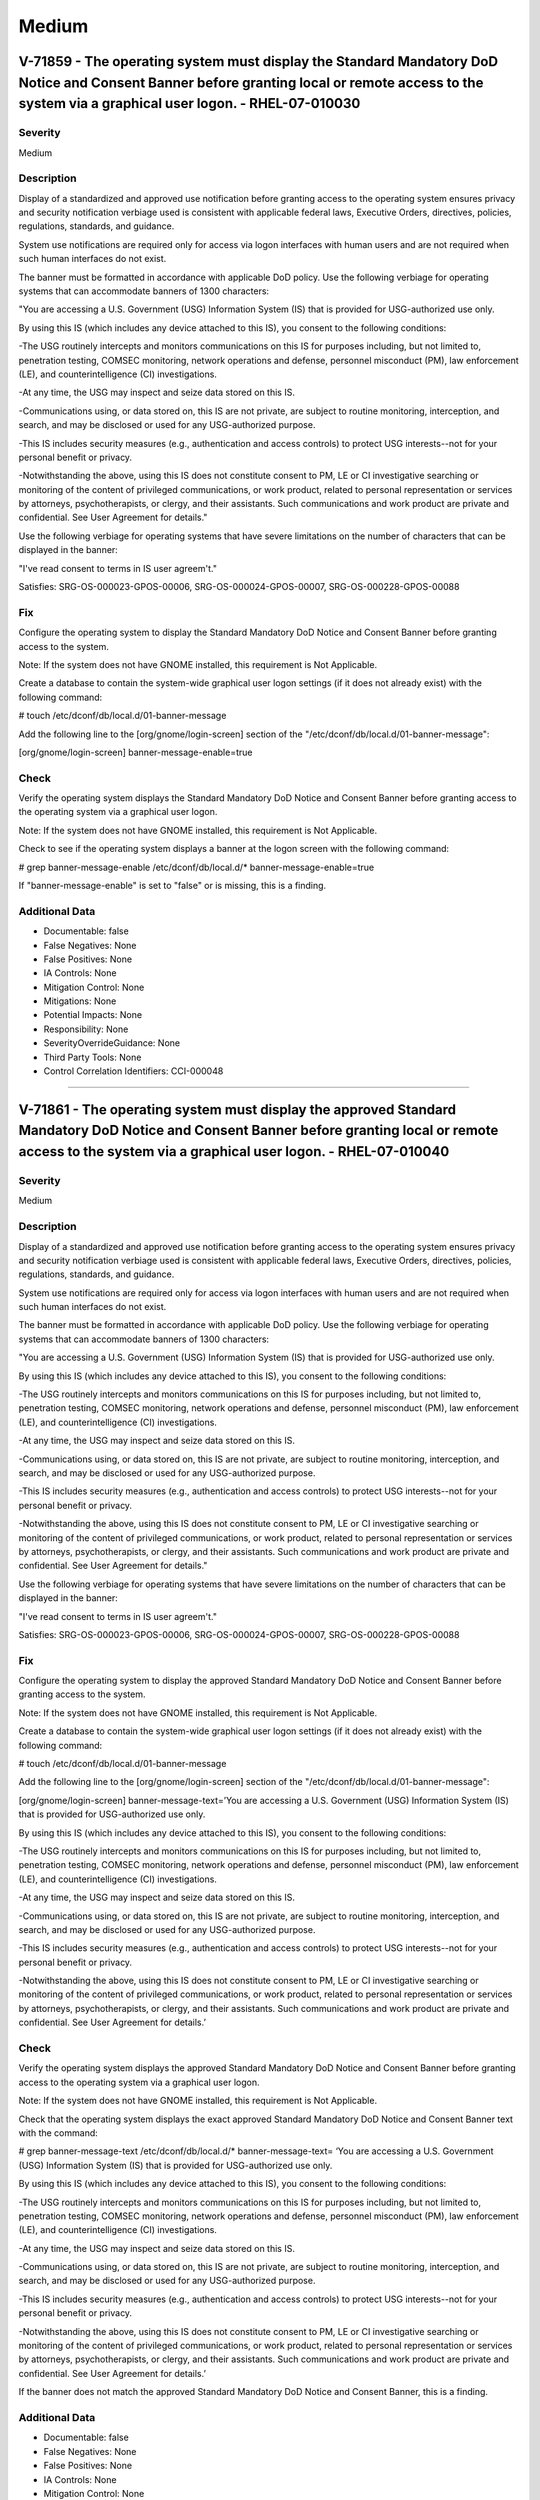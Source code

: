 
Medium
======




V-71859 - The operating system must display the Standard Mandatory DoD Notice and Consent Banner before granting local or remote access to the system via a graphical user logon. - RHEL-07-010030
--------------------------------------------------------------------------------------------------------------------------------------------------------------------------------------------------

Severity
~~~~~~~~

Medium

Description
~~~~~~~~~~~

Display of a standardized and approved use notification before granting access to the operating system ensures privacy and security notification verbiage used is consistent with applicable federal laws, Executive Orders, directives, policies, regulations, standards, and guidance.

System use notifications are required only for access via logon interfaces with human users and are not required when such human interfaces do not exist.

The banner must be formatted in accordance with applicable DoD policy. Use the following verbiage for operating systems that can accommodate banners of 1300 characters:

"You are accessing a U.S. Government (USG) Information System (IS) that is provided for USG-authorized use only.

By using this IS (which includes any device attached to this IS), you consent to the following conditions:

-The USG routinely intercepts and monitors communications on this IS for purposes including, but not limited to, penetration testing, COMSEC monitoring, network operations and defense, personnel misconduct (PM), law enforcement (LE), and counterintelligence (CI) investigations.

-At any time, the USG may inspect and seize data stored on this IS.

-Communications using, or data stored on, this IS are not private, are subject to routine monitoring, interception, and search, and may be disclosed or used for any USG-authorized purpose.

-This IS includes security measures (e.g., authentication and access controls) to protect USG interests--not for your personal benefit or privacy.

-Notwithstanding the above, using this IS does not constitute consent to PM, LE or CI investigative searching or monitoring of the content of privileged communications, or work product, related to personal representation or services by attorneys, psychotherapists, or clergy, and their assistants. Such communications and work product are private and confidential. See User Agreement for details."

Use the following verbiage for operating systems that have severe limitations on the number of characters that can be displayed in the banner:

"I've read  consent to terms in IS user agreem't."

Satisfies: SRG-OS-000023-GPOS-00006, SRG-OS-000024-GPOS-00007, SRG-OS-000228-GPOS-00088

Fix
~~~

Configure the operating system to display the Standard Mandatory DoD Notice and Consent Banner before granting access to the system.

Note: If the system does not have GNOME installed, this requirement is Not Applicable.

Create a database to contain the system-wide graphical user logon settings (if it does not already exist) with the following command:

# touch /etc/dconf/db/local.d/01-banner-message

Add the following line to the [org/gnome/login-screen] section of the "/etc/dconf/db/local.d/01-banner-message":

[org/gnome/login-screen]
banner-message-enable=true

Check
~~~~~

Verify the operating system displays the Standard Mandatory DoD Notice and Consent Banner before granting access to the operating system via a graphical user logon.

Note: If the system does not have GNOME installed, this requirement is Not Applicable. 

Check to see if the operating system displays a banner at the logon screen with the following command:

# grep banner-message-enable /etc/dconf/db/local.d/*
banner-message-enable=true

If "banner-message-enable" is set to "false" or is missing, this is a finding.

Additional Data
~~~~~~~~~~~~~~~


* Documentable: false

* False Negatives: None

* False Positives: None

* IA Controls: None

* Mitigation Control: None

* Mitigations: None

* Potential Impacts: None

* Responsibility: None

* SeverityOverrideGuidance: None

* Third Party Tools: None

* Control Correlation Identifiers: CCI-000048


----




V-71861 - The operating system must display the approved Standard Mandatory DoD Notice and Consent Banner before granting local or remote access to the system via a graphical user logon. - RHEL-07-010040
-----------------------------------------------------------------------------------------------------------------------------------------------------------------------------------------------------------

Severity
~~~~~~~~

Medium

Description
~~~~~~~~~~~

Display of a standardized and approved use notification before granting access to the operating system ensures privacy and security notification verbiage used is consistent with applicable federal laws, Executive Orders, directives, policies, regulations, standards, and guidance.

System use notifications are required only for access via logon interfaces with human users and are not required when such human interfaces do not exist.

The banner must be formatted in accordance with applicable DoD policy. Use the following verbiage for operating systems that can accommodate banners of 1300 characters:

"You are accessing a U.S. Government (USG) Information System (IS) that is provided for USG-authorized use only.

By using this IS (which includes any device attached to this IS), you consent to the following conditions:

-The USG routinely intercepts and monitors communications on this IS for purposes including, but not limited to, penetration testing, COMSEC monitoring, network operations and defense, personnel misconduct (PM), law enforcement (LE), and counterintelligence (CI) investigations.

-At any time, the USG may inspect and seize data stored on this IS.

-Communications using, or data stored on, this IS are not private, are subject to routine monitoring, interception, and search, and may be disclosed or used for any USG-authorized purpose.

-This IS includes security measures (e.g., authentication and access controls) to protect USG interests--not for your personal benefit or privacy.

-Notwithstanding the above, using this IS does not constitute consent to PM, LE or CI investigative searching or monitoring of the content of privileged communications, or work product, related to personal representation or services by attorneys, psychotherapists, or clergy, and their assistants. Such communications and work product are private and confidential. See User Agreement for details."

Use the following verbiage for operating systems that have severe limitations on the number of characters that can be displayed in the banner:

"I've read  consent to terms in IS user agreem't."

Satisfies: SRG-OS-000023-GPOS-00006, SRG-OS-000024-GPOS-00007, SRG-OS-000228-GPOS-00088

Fix
~~~

Configure the operating system to display the approved Standard Mandatory DoD Notice and Consent Banner before granting access to the system.

Note: If the system does not have GNOME installed, this requirement is Not Applicable.

Create a database to contain the system-wide graphical user logon settings (if it does not already exist) with the following command:

# touch /etc/dconf/db/local.d/01-banner-message

Add the following line to the [org/gnome/login-screen] section of the "/etc/dconf/db/local.d/01-banner-message":

[org/gnome/login-screen]
banner-message-text=’You are accessing a U.S. Government (USG) Information System (IS) that is provided for USG-authorized use only.

By using this IS (which includes any device attached to this IS), you consent to the following conditions:

-The USG routinely intercepts and monitors communications on this IS for purposes including, but not limited to, penetration testing, COMSEC monitoring, network operations and defense, personnel misconduct (PM), law enforcement (LE), and counterintelligence (CI) investigations.

-At any time, the USG may inspect and seize data stored on this IS.

-Communications using, or data stored on, this IS are not private, are subject to routine monitoring, interception, and search, and may be disclosed or used for any USG-authorized purpose.

-This IS includes security measures (e.g., authentication and access controls) to protect USG interests--not for your personal benefit or privacy.

-Notwithstanding the above, using this IS does not constitute consent to PM, LE or CI investigative searching or monitoring of the content of privileged communications, or work product, related to personal representation or services by attorneys, psychotherapists, or clergy, and their assistants. Such communications and work product are private and confidential. See User Agreement for details.’

Check
~~~~~

Verify the operating system displays the approved Standard Mandatory DoD Notice and Consent Banner before granting access to the operating system via a graphical user logon.

Note: If the system does not have GNOME installed, this requirement is Not Applicable. 

Check that the operating system displays the exact approved Standard Mandatory DoD Notice and Consent Banner text with the command:

# grep banner-message-text /etc/dconf/db/local.d/*
banner-message-text=
‘You are accessing a U.S. Government (USG) Information System (IS) that is provided for USG-authorized use only.

By using this IS (which includes any device attached to this IS), you consent to the following conditions:

-The USG routinely intercepts and monitors communications on this IS for purposes including, but not limited to, penetration testing, COMSEC monitoring, network operations and defense, personnel misconduct (PM), law enforcement (LE), and counterintelligence (CI) investigations.

-At any time, the USG may inspect and seize data stored on this IS.

-Communications using, or data stored on, this IS are not private, are subject to routine monitoring, interception, and search, and may be disclosed or used for any USG-authorized purpose.

-This IS includes security measures (e.g., authentication and access controls) to protect USG interests--not for your personal benefit or privacy.

-Notwithstanding the above, using this IS does not constitute consent to PM, LE or CI investigative searching or monitoring of the content of privileged communications, or work product, related to personal representation or services by attorneys, psychotherapists, or clergy, and their assistants. Such communications and work product are private and confidential. See User Agreement for details.’

If the banner does not match the approved Standard Mandatory DoD Notice and Consent Banner, this is a finding.

Additional Data
~~~~~~~~~~~~~~~


* Documentable: false

* False Negatives: None

* False Positives: None

* IA Controls: None

* Mitigation Control: None

* Mitigations: None

* Potential Impacts: None

* Responsibility: None

* SeverityOverrideGuidance: None

* Third Party Tools: None

* Control Correlation Identifiers: CCI-000048


----




V-71863 - The operating system must display the Standard Mandatory DoD Notice and Consent Banner before granting local or remote access to the system via a command line user logon. - RHEL-07-010050
-----------------------------------------------------------------------------------------------------------------------------------------------------------------------------------------------------

Severity
~~~~~~~~

Medium

Description
~~~~~~~~~~~

Display of a standardized and approved use notification before granting access to the operating system ensures privacy and security notification verbiage used is consistent with applicable federal laws, Executive Orders, directives, policies, regulations, standards, and guidance.

System use notifications are required only for access via logon interfaces with human users and are not required when such human interfaces do not exist.

The banner must be formatted in accordance with applicable DoD policy. Use the following verbiage for operating systems that can accommodate banners of 1300 characters:

"You are accessing a U.S. Government (USG) Information System (IS) that is provided for USG-authorized use only.

By using this IS (which includes any device attached to this IS), you consent to the following conditions:

-The USG routinely intercepts and monitors communications on this IS for purposes including, but not limited to, penetration testing, COMSEC monitoring, network operations and defense, personnel misconduct (PM), law enforcement (LE), and counterintelligence (CI) investigations.

-At any time, the USG may inspect and seize data stored on this IS.

-Communications using, or data stored on, this IS are not private, are subject to routine monitoring, interception, and search, and may be disclosed or used for any USG-authorized purpose.

-This IS includes security measures (e.g., authentication and access controls) to protect USG interests--not for your personal benefit or privacy.

-Notwithstanding the above, using this IS does not constitute consent to PM, LE or CI investigative searching or monitoring of the content of privileged communications, or work product, related to personal representation or services by attorneys, psychotherapists, or clergy, and their assistants. Such communications and work product are private and confidential. See User Agreement for details."

Use the following verbiage for operating systems that have severe limitations on the number of characters that can be displayed in the banner:

"I've read  consent to terms in IS user agreem't."

Satisfies: SRG-OS-000023-GPOS-00006, SRG-OS-000024-GPOS-00007

Fix
~~~

Configure the operating system to display the Standard Mandatory DoD Notice and Consent Banner before granting access to the system via the command line by editing the "/etc/issue" file.

Replace the default text with the Standard Mandatory DoD Notice and Consent Banner. The DoD required text is:

"You are accessing a U.S. Government (USG) Information System (IS) that is provided for USG-authorized use only.

By using this IS (which includes any device attached to this IS), you consent to the following conditions:

-The USG routinely intercepts and monitors communications on this IS for purposes including, but not limited to, penetration testing, COMSEC monitoring, network operations and defense, personnel misconduct (PM), law enforcement (LE), and counterintelligence (CI) investigations.

-At any time, the USG may inspect and seize data stored on this IS.

-Communications using, or data stored on, this IS are not private, are subject to routine monitoring, interception, and search, and may be disclosed or used for any USG-authorized purpose.

-This IS includes security measures (e.g., authentication and access controls) to protect USG interests -- not for your personal benefit or privacy.

-Notwithstanding the above, using this IS does not constitute consent to PM, LE or CI investigative searching or monitoring of the content of privileged communications, or work product, related to personal representation or services by attorneys, psychotherapists, or clergy, and their assistants. Such communications and work product are private and confidential. See User Agreement for details."

Check
~~~~~

Verify the operating system displays the Standard Mandatory DoD Notice and Consent Banner before granting access to the operating system via a command line user logon.

Check to see if the operating system displays a banner at the command line logon screen with the following command:

# more /etc/issue

The command should return the following text:
"You are accessing a U.S. Government (USG) Information System (IS) that is provided for USG-authorized use only.

By using this IS (which includes any device attached to this IS), you consent to the following conditions:

-The USG routinely intercepts and monitors communications on this IS for purposes including, but not limited to, penetration testing, COMSEC monitoring, network operations and defense, personnel misconduct (PM), law enforcement (LE), and counterintelligence (CI) investigations.

-At any time, the USG may inspect and seize data stored on this IS.

-Communications using, or data stored on, this IS are not private, are subject to routine monitoring, interception, and search, and may be disclosed or used for any USG-authorized purpose.

-This IS includes security measures (e.g., authentication and access controls) to protect USG interests--not for your personal benefit or privacy.

-Notwithstanding the above, using this IS does not constitute consent to PM, LE or CI investigative searching or monitoring of the content of privileged communications, or work product, related to personal representation or services by attorneys, psychotherapists, or clergy, and their assistants. Such communications and work product are private and confidential. See User Agreement for details."

If the operating system does not display a graphical logon banner or the banner does not match the Standard Mandatory DoD Notice and Consent Banner, this is a finding.

If the text in the "/etc/issue" file does not match the Standard Mandatory DoD Notice and Consent Banner, this is a finding.

Additional Data
~~~~~~~~~~~~~~~


* Documentable: false

* False Negatives: None

* False Positives: None

* IA Controls: None

* Mitigation Control: None

* Mitigations: None

* Potential Impacts: None

* Responsibility: None

* SeverityOverrideGuidance: None

* Third Party Tools: None

* Control Correlation Identifiers: CCI-000048


----




V-71891 - The operating system must enable a user session lock until that user re-establishes access using established identification and authentication procedures. - RHEL-07-010060
-------------------------------------------------------------------------------------------------------------------------------------------------------------------------------------

Severity
~~~~~~~~

Medium

Description
~~~~~~~~~~~

A session lock is a temporary action taken when a user stops work and moves away from the immediate physical vicinity of the information system but does not want to log out because of the temporary nature of the absence.

The session lock is implemented at the point where session activity can be determined.

Regardless of where the session lock is determined and implemented, once invoked, the session lock must remain in place until the user reauthenticates. No other activity aside from reauthentication must unlock the system.

Satisfies: SRG-OS-000028-GPOS-00009, SRG-OS-000030-GPOS-00011

Fix
~~~

Configure the operating system to enable a user's session lock until that user re-establishes access using established identification and authentication procedures.

Create a database to contain the system-wide screensaver settings (if it does not already exist) with the following command:

# touch /etc/dconf/db/local.d/00-screensaver

Edit “org/gnome/desktop/session” and add or update the following lines:

# Set the lock time out to 900 seconds before the session is considered idle
idle-delay=uint32 900

Edit "org/gnome/desktop/screensaver" and add or update the following lines:

# Set this to true to lock the screen when the screensaver activates
lock-enabled=true
# Set the lock timeout to 180 seconds after the screensaver has been activated
lock-delay=uint32 180

You must include the "uint32" along with the integer key values as shown.

Override the user's setting and prevent the user from changing it by editing “/etc/dconf/db/local.d/locks/screensaver” and adding or updating the following lines:

# Lock desktop screensaver settings
/org/gnome/desktop/session/idle-delay
/org/gnome/desktop/screensaver/lock-enabled
/org/gnome/desktop/screensaver/lock-delay

Update the system databases:

# dconf update

Users must log out and back in again before the system-wide settings take effect.

Check
~~~~~

Verify the operating system enables a user's session lock until that user re-establishes access using established identification and authentication procedures. The screen program must be installed to lock sessions on the console.

Note: If the system does not have GNOME installed, this requirement is Not Applicable.

Check to see if the screen lock is enabled with the following command:

# grep -i lock-enabled /etc/dconf/db/local.d/00-screensaver
lock-enabled=true

If the "lock-enabled" setting is missing or is not set to "true", this is a finding.

Additional Data
~~~~~~~~~~~~~~~


* Documentable: false

* False Negatives: None

* False Positives: None

* IA Controls: None

* Mitigation Control: None

* Mitigations: None

* Potential Impacts: None

* Responsibility: None

* SeverityOverrideGuidance: None

* Third Party Tools: None

* Control Correlation Identifiers: CCI-000056


----




V-71893 - The operating system must initiate a screensaver after a 15-minute period of inactivity for graphical user interfaces. - RHEL-07-010070
-------------------------------------------------------------------------------------------------------------------------------------------------

Severity
~~~~~~~~

Medium

Description
~~~~~~~~~~~

A session time-out lock is a temporary action taken when a user stops work and moves away from the immediate physical vicinity of the information system but does not log out because of the temporary nature of the absence. Rather than relying on the user to manually lock their operating system session prior to vacating the vicinity, operating systems need to be able to identify when a user's session has idled and take action to initiate the session lock.

The session lock is implemented at the point where session activity can be determined and/or controlled.

Fix
~~~

Configure the operating system to initiate a screensaver after a 15-minute period of inactivity for graphical user interfaces.

Create a database to contain the system-wide screensaver settings (if it does not already exist) with the following command:

# touch /etc/dconf/db/local.d/00-screensaver

Edit “org/gnome/desktop/session” and add or update the following lines:

# Set the lock time out to 900 seconds before the session is considered idle
idle-delay=uint32 900

Edit "org/gnome/desktop/screensaver" and add or update the following lines:

# Set this to true to lock the screen when the screensaver activates
lock-enabled=true
# Set the lock timeout to 180 seconds after the screensaver has been activated
lock-delay=uint32 180

You must include the "uint32" along with the integer key values as shown.

Override the user's setting and prevent the user from changing it by editing “/etc/dconf/db/local.d/locks/screensaver” and adding or updating the following lines:

# Lock desktop screensaver settings
/org/gnome/desktop/session/idle-delay
/org/gnome/desktop/screensaver/lock-enabled
/org/gnome/desktop/screensaver/lock-delay

Update the system databases:

# dconf update

Users must log out and back in again before the system-wide settings take effect.

Check
~~~~~

Verify the operating system initiates a screensaver after a 15-minute period of inactivity for graphical user interfaces. The screen program must be installed to lock sessions on the console.

Note: If the system does not have GNOME installed, this requirement is Not Applicable.

Check to see if GNOME is configured to display a screensaver after a 15 minute delay with the following command:

# grep -i idle-delay /etc/dconf/db/local.d/*
idle-delay=uint32 900

If the "idle-delay" setting is missing or is not set to "900" or less, this is a finding.

Additional Data
~~~~~~~~~~~~~~~


* Documentable: false

* False Negatives: None

* False Positives: None

* IA Controls: None

* Mitigation Control: None

* Mitigations: None

* Potential Impacts: None

* Responsibility: None

* SeverityOverrideGuidance: None

* Third Party Tools: None

* Control Correlation Identifiers: CCI-000057


----




V-71895 - The operating system must set the idle delay setting for all connection types. - RHEL-07-010080
---------------------------------------------------------------------------------------------------------

Severity
~~~~~~~~

Medium

Description
~~~~~~~~~~~

A session time-out lock is a temporary action taken when a user stops work and moves away from the immediate physical vicinity of the information system but does not log out because of the temporary nature of the absence. Rather than relying on the user to manually lock their operating system session prior to vacating the vicinity, operating systems need to be able to identify when a user's session has idled and take action to initiate the session lock.

The session lock is implemented at the point where session activity can be determined and/or controlled.

Fix
~~~

Configure the operating system to prevent a user from overriding a session lock after a 15-minute period of inactivity for graphical user interfaces.

Create a database to contain the system-wide screensaver settings (if it does not already exist) with the following command: 

Note: The example below is using the database "local" for the system, so if the system is using another database in /etc/dconf/profile/user, the file should be created under the appropriate subdirectory.

# touch /etc/dconf/db/local.d/locks/session

Add the setting to lock the screensaver idle delay:

/org/gnome/desktop/screensaver/idle-delay

Check
~~~~~

Verify the operating system prevents a user from overriding session lock after a 15-minute period of inactivity for graphical user interfaces. The screen program must be installed to lock sessions on the console.

Note: If the system does not have GNOME installed, this requirement is Not Applicable.

Determine which profile the system database is using with the following command:
#grep system-db /etc/dconf/profile/user

system-db:local

Check for the lock delay setting with the following command:

Note: The example below is using the database "local" for the system, so the path is "/etc/dconf/db/local.d". This path must be modified if a database other than "local" is being used.

# grep -i idle-delay /etc/dconf/db/local.d/locks/*

/org/gnome/desktop/screensaver/idle-delay

If the command does not return a result, this is a finding.

Additional Data
~~~~~~~~~~~~~~~


* Documentable: false

* False Negatives: None

* False Positives: None

* IA Controls: None

* Mitigation Control: None

* Mitigations: None

* Potential Impacts: None

* Responsibility: None

* SeverityOverrideGuidance: None

* Third Party Tools: None

* Control Correlation Identifiers: CCI-000057


----




V-71897 - The operating system must have the screen package installed. - RHEL-07-010090
---------------------------------------------------------------------------------------

Severity
~~~~~~~~

Medium

Description
~~~~~~~~~~~

A session time-out lock is a temporary action taken when a user stops work and moves away from the immediate physical vicinity of the information system but does not log out because of the temporary nature of the absence. Rather than relying on the user to manually lock their operating system session prior to vacating the vicinity, operating systems need to be able to identify when a user's session has idled and take action to initiate the session lock.

The screen package allows for a session lock to be implemented and configured.

Fix
~~~

Install the screen package to allow the initiation a session lock after a 15-minute period of inactivity for graphical users interfaces.

Install the screen program (if it is not on the system) with the following command:

# yum install screen

The console can now be locked with the following key combination: 

ctrl+A x

Check
~~~~~

Verify the operating system has the screen package installed.

Check to see if the screen package is installed with the following command:

# yum list installed | grep screen
screen-4.3.1-3-x86_64.rpm

If is not installed, this is a finding.

Additional Data
~~~~~~~~~~~~~~~


* Documentable: false

* False Negatives: None

* False Positives: None

* IA Controls: None

* Mitigation Control: None

* Mitigations: None

* Potential Impacts: None

* Responsibility: None

* SeverityOverrideGuidance: None

* Third Party Tools: None

* Control Correlation Identifiers: CCI-000057


----




V-71899 - The operating system must initiate a session lock for the screensaver after a period of inactivity for graphical user interfaces. - RHEL-07-010100
------------------------------------------------------------------------------------------------------------------------------------------------------------

Severity
~~~~~~~~

Medium

Description
~~~~~~~~~~~

A session time-out lock is a temporary action taken when a user stops work and moves away from the immediate physical vicinity of the information system but does not log out because of the temporary nature of the absence. Rather than relying on the user to manually lock their operating system session prior to vacating the vicinity, operating systems need to be able to identify when a user's session has idled and take action to initiate the session lock.

The session lock is implemented at the point where session activity can be determined and/or controlled.

Fix
~~~

Configure the operating system to initiate a session lock after a 15-minute period of inactivity for graphical user interfaces.

Create a database to contain the system-wide screensaver settings (if it does not already exist) with the following command: 

# touch /etc/dconf/db/local.d/00-screensaver

Add the setting to enable screensaver locking after 15 minutes of inactivity:

[org/gnome/desktop/screensaver]

idle-activation-enabled=true

Check
~~~~~

Verify the operating system initiates a session lock after a 15-minute period of inactivity for graphical user interfaces. The screen program must be installed to lock sessions on the console.

If it is installed, GNOME must be configured to enforce a session lock after a 15-minute delay. Check for the session lock settings with the following commands:

# grep -i  idle_activation_enabled /etc/dconf/db/local.d/*
[org/gnome/desktop/screensaver]   idle-activation-enabled=true

If "idle-activation-enabled" is not set to "true", this is a finding.

Additional Data
~~~~~~~~~~~~~~~


* Documentable: false

* False Negatives: None

* False Positives: None

* IA Controls: None

* Mitigation Control: None

* Mitigations: None

* Potential Impacts: None

* Responsibility: None

* SeverityOverrideGuidance: None

* Third Party Tools: None

* Control Correlation Identifiers: CCI-000057


----




V-71901 - The operating system must initiate a session lock for graphical user interfaces when the screensaver is activated. - RHEL-07-010110
---------------------------------------------------------------------------------------------------------------------------------------------

Severity
~~~~~~~~

Medium

Description
~~~~~~~~~~~

A session time-out lock is a temporary action taken when a user stops work and moves away from the immediate physical vicinity of the information system but does not log out because of the temporary nature of the absence. Rather than relying on the user to manually lock their operating system session prior to vacating the vicinity, operating systems need to be able to identify when a user's session has idled and take action to initiate the session lock.

The session lock is implemented at the point where session activity can be determined and/or controlled.

Fix
~~~

Configure the operating system to initiate a session lock for graphical user interfaces when a screensaver is activated.

Create a database to contain the system-wide screensaver settings (if it does not already exist) with the following command: 

# touch /etc/dconf/db/local.d/00-screensaver

Add the setting to enable session locking when a screensaver is activated:

[org/gnome/desktop/screensaver]
lock-delay=uint32 5

After the setting has been set, run dconf update.

Check
~~~~~

Verify the operating system initiates a session lock a for graphical user interfaces when the screensaver is activated. The screen program must be installed to lock sessions on the console.

Note: If the system does not have GNOME installed, this requirement is Not Applicable.

If GNOME is installed, check to see a session lock occurs when the screensaver is activated with the following command:

# grep -i lock-delay /etc/dconf/db/local.d/*
lock-delay=uint32 5

If the "lock-delay" setting is missing, or is not set, this is a finding.

Additional Data
~~~~~~~~~~~~~~~


* Documentable: false

* False Negatives: None

* False Positives: None

* IA Controls: None

* Mitigation Control: None

* Mitigations: None

* Potential Impacts: None

* Responsibility: None

* SeverityOverrideGuidance: None

* Third Party Tools: None

* Control Correlation Identifiers: CCI-000057


----




V-71903 - When passwords are changed or new passwords are established, the new password must contain at least one upper-case character. - RHEL-07-010120
--------------------------------------------------------------------------------------------------------------------------------------------------------

Severity
~~~~~~~~

Medium

Description
~~~~~~~~~~~

Use of a complex password helps to increase the time and resources required to compromise the password. Password complexity, or strength, is a measure of the effectiveness of a password in resisting attempts at guessing and brute-force attacks.

Password complexity is one factor of several that determines how long it takes to crack a password. The more complex the password, the greater the number of possible combinations that need to be tested before the password is compromised.

Fix
~~~

Configure the operating system to enforce password complexity by requiring that at least one upper-case character be used by setting the "ucredit" option.

Add the following line to "/etc/security/pwquality.conf" (or modify the line to have the required value):

ucredit = -1

Check
~~~~~

Note: The value to require a number of upper-case characters to be set is expressed as a negative number in "/etc/security/pwquality.conf".

Check the value for "ucredit" in "/etc/security/pwquality.conf" with the following command:

# grep ucredit /etc/security/pwquality.conf 
ucredit = -1

If the value of "ucredit" is not set to a negative value, this is a finding.

Additional Data
~~~~~~~~~~~~~~~


* Documentable: false

* False Negatives: None

* False Positives: None

* IA Controls: None

* Mitigation Control: None

* Mitigations: None

* Potential Impacts: None

* Responsibility: None

* SeverityOverrideGuidance: None

* Third Party Tools: None

* Control Correlation Identifiers: CCI-000192


----




V-71905 - When passwords are changed or new passwords are established, the new password must contain at least one lower-case character. - RHEL-07-010130
--------------------------------------------------------------------------------------------------------------------------------------------------------

Severity
~~~~~~~~

Medium

Description
~~~~~~~~~~~

Use of a complex password helps to increase the time and resources required to compromise the password. Password complexity, or strength, is a measure of the effectiveness of a password in resisting attempts at guessing and brute-force attacks.

Password complexity is one factor of several that determines how long it takes to crack a password. The more complex the password, the greater the number of possible combinations that need to be tested before the password is compromised.

Fix
~~~

Configure the operating system to lock an account for the maximum period when three unsuccessful logon attempts in 15 minutes are made.

Modify the first three lines of the "auth" section of the "/etc/pam.d/system-auth-ac" and "/etc/pam.d/password-auth-ac" files to match the following lines:

Note: RHEL 7.3 and later allows for a value of “never” for "unlock_time". This is an acceptable value but should be used with caution if availability is a concern.

auth        required       pam_faillock.so preauth silent audit deny=3 even_deny_root fail_interval=900 unlock_time=604800
auth        sufficient     pam_unix.so try_first_pass
auth        [default=die]  pam_faillock.so authfail audit deny=3 even_deny_root fail_interval=900 unlock_time=604800

and run the "authconfig" command.

Check
~~~~~

Note: The value to require a number of lower-case characters to be set is expressed as a negative number in "/etc/security/pwquality.conf".

Check the value for "lcredit" in "/etc/security/pwquality.conf" with the following command:

# grep lcredit /etc/security/pwquality.conf 
lcredit = -1 

If the value of "lcredit" is not set to a negative value, this is a finding.

Additional Data
~~~~~~~~~~~~~~~


* Documentable: false

* False Negatives: None

* False Positives: None

* IA Controls: None

* Mitigation Control: None

* Mitigations: None

* Potential Impacts: None

* Responsibility: None

* SeverityOverrideGuidance: None

* Third Party Tools: None

* Control Correlation Identifiers: CCI-000193


----




V-71907 - When passwords are changed or new passwords are assigned, the new password must contain at least one numeric character. - RHEL-07-010140
--------------------------------------------------------------------------------------------------------------------------------------------------

Severity
~~~~~~~~

Medium

Description
~~~~~~~~~~~

Use of a complex password helps to increase the time and resources required to compromise the password. Password complexity, or strength, is a measure of the effectiveness of a password in resisting attempts at guessing and brute-force attacks.

Password complexity is one factor of several that determines how long it takes to crack a password. The more complex the password, the greater the number of possible combinations that need to be tested before the password is compromised.

Fix
~~~

Configure the operating system to enforce password complexity by requiring that at least one numeric character be used by setting the "dcredit" option.

Add the following line to /etc/security/pwquality.conf (or modify the line to have the required value):

dcredit = -1

Check
~~~~~

Note: The value to require a number of numeric characters to be set is expressed as a negative number in "/etc/security/pwquality.conf".

Check the value for "dcredit" in "/etc/security/pwquality.conf" with the following command:

# grep dcredit /etc/security/pwquality.conf 
dcredit = -1 

If the value of "dcredit" is not set to a negative value, this is a finding.

Additional Data
~~~~~~~~~~~~~~~


* Documentable: false

* False Negatives: None

* False Positives: None

* IA Controls: None

* Mitigation Control: None

* Mitigations: None

* Potential Impacts: None

* Responsibility: None

* SeverityOverrideGuidance: None

* Third Party Tools: None

* Control Correlation Identifiers: CCI-000194


----




V-71909 - When passwords are changed or new passwords are assigned, the new password must contain at least one special character. - RHEL-07-010150
--------------------------------------------------------------------------------------------------------------------------------------------------

Severity
~~~~~~~~

Medium

Description
~~~~~~~~~~~

Use of a complex password helps to increase the time and resources required to compromise the password. Password complexity, or strength, is a measure of the effectiveness of a password in resisting attempts at guessing and brute-force attacks.

Password complexity is one factor of several that determines how long it takes to crack a password. The more complex the password, the greater the number of possible combinations that need to be tested before the password is compromised.

Fix
~~~

Configure the operating system to enforce password complexity by requiring that at least one special character be used by setting the "dcredit" option.

Add the following line to "/etc/security/pwquality.conf" (or modify the line to have the required value):

ocredit = -1

Check
~~~~~

Verify the operating system enforces password complexity by requiring that at least one special character be used.

Note: The value to require a number of special characters to be set is expressed as a negative number in "/etc/security/pwquality.conf".

Check the value for "ocredit" in "/etc/security/pwquality.conf" with the following command:

# grep ocredit /etc/security/pwquality.conf 
ocredit=-1

If the value of "ocredit" is not set to a negative value, this is a finding.

Additional Data
~~~~~~~~~~~~~~~


* Documentable: false

* False Negatives: None

* False Positives: None

* IA Controls: None

* Mitigation Control: None

* Mitigations: None

* Potential Impacts: None

* Responsibility: None

* SeverityOverrideGuidance: None

* Third Party Tools: None

* Control Correlation Identifiers: CCI-001619


----




V-71911 - When passwords are changed a minimum of eight of the total number of characters must be changed. - RHEL-07-010160
---------------------------------------------------------------------------------------------------------------------------

Severity
~~~~~~~~

Medium

Description
~~~~~~~~~~~

Use of a complex password helps to increase the time and resources required to compromise the password. Password complexity, or strength, is a measure of the effectiveness of a password in resisting attempts at guessing and brute-force attacks.

Password complexity is one factor of several that determines how long it takes to crack a password. The more complex the password, the greater the number of possible combinations that need to be tested before the password is compromised.

Fix
~~~

Configure the operating system to require the change of at least eight of the total number of characters when passwords are changed by setting the "difok" option.

Add the following line to "/etc/security/pwquality.conf" (or modify the line to have the required value):

difok = 8

Check
~~~~~

The "difok" option sets the number of characters in a password that must not be present in the old password.

Check for the value of the "difok" option in "/etc/security/pwquality.conf" with the following command:

# grep difok /etc/security/pwquality.conf 
difok = 8

If the value of "difok" is set to less than "8", this is a finding.

Additional Data
~~~~~~~~~~~~~~~


* Documentable: false

* False Negatives: None

* False Positives: None

* IA Controls: None

* Mitigation Control: None

* Mitigations: None

* Potential Impacts: None

* Responsibility: None

* SeverityOverrideGuidance: None

* Third Party Tools: None

* Control Correlation Identifiers: CCI-000195


----




V-71913 - When passwords are changed a minimum of four character classes must be changed. - RHEL-07-010170
----------------------------------------------------------------------------------------------------------

Severity
~~~~~~~~

Medium

Description
~~~~~~~~~~~

Use of a complex password helps to increase the time and resources required to compromise the password. Password complexity, or strength, is a measure of the effectiveness of a password in resisting attempts at guessing and brute-force attacks.

Password complexity is one factor of several that determines how long it takes to crack a password. The more complex the password, the greater the number of possible combinations that need to be tested before the password is compromised.

Fix
~~~

Configure the operating system to require the change of at least four character classes when passwords are changed by setting the "minclass" option.

Add the following line to "/etc/security/pwquality.conf conf" (or modify the line to have the required value):

minclass = 4

Check
~~~~~

The "minclass" option sets the minimum number of required classes of characters for the new password (digits, upper-case, lower-case, others).

Check for the value of the "minclass" option in "/etc/security/pwquality.conf" with the following command:

# grep minclass /etc/security/pwquality.conf 
minclass = 4

If the value of "minclass" is set to less than "4", this is a finding.

Additional Data
~~~~~~~~~~~~~~~


* Documentable: false

* False Negatives: None

* False Positives: None

* IA Controls: None

* Mitigation Control: None

* Mitigations: None

* Potential Impacts: None

* Responsibility: None

* SeverityOverrideGuidance: None

* Third Party Tools: None

* Control Correlation Identifiers: CCI-000195


----




V-71915 - When passwords are changed the number of repeating consecutive characters must not be more than four characters. - RHEL-07-010180
-------------------------------------------------------------------------------------------------------------------------------------------

Severity
~~~~~~~~

Medium

Description
~~~~~~~~~~~

Use of a complex password helps to increase the time and resources required to compromise the password. Password complexity, or strength, is a measure of the effectiveness of a password in resisting attempts at guessing and brute-force attacks.

Password complexity is one factor of several that determines how long it takes to crack a password. The more complex the password, the greater the number of possible combinations that need to be tested before the password is compromised.

Fix
~~~

Configure the operating system to require the change of the number of repeating consecutive characters when passwords are changed by setting the "maxrepeat" option.

Add the following line to "/etc/security/pwquality.conf conf" (or modify the line to have the required value):

maxrepeat = 2

Check
~~~~~

The "maxrepeat" option sets the maximum number of allowed same consecutive characters in a new password.

Check for the value of the "maxrepeat" option in "/etc/security/pwquality.conf" with the following command:

# grep maxrepeat /etc/security/pwquality.conf 
maxrepeat = 2

If the value of "maxrepeat" is set to more than "2", this is a finding.

Additional Data
~~~~~~~~~~~~~~~


* Documentable: false

* False Negatives: None

* False Positives: None

* IA Controls: None

* Mitigation Control: None

* Mitigations: None

* Potential Impacts: None

* Responsibility: None

* SeverityOverrideGuidance: None

* Third Party Tools: None

* Control Correlation Identifiers: CCI-000195


----




V-71917 - When passwords are changed the number of repeating characters of the same character class must not be more than four characters. - RHEL-07-010190
-----------------------------------------------------------------------------------------------------------------------------------------------------------

Severity
~~~~~~~~

Medium

Description
~~~~~~~~~~~

Use of a complex password helps to increase the time and resources required to compromise the password. Password complexity, or strength, is a measure of the effectiveness of a password in resisting attempts at guessing and brute-force attacks.

Password complexity is one factor of several that determines how long it takes to crack a password. The more complex the password, the greater the number of possible combinations that need to be tested before the password is compromised.

Fix
~~~

Configure the operating system to require the change of the number of repeating characters of the same character class when passwords are changed by setting the "maxclassrepeat" option.

Add the following line to "/etc/security/pwquality.conf" conf (or modify the line to have the required value):

maxclassrepeat = 4

Check
~~~~~

The "maxclassrepeat" option sets the maximum number of allowed same consecutive characters in the same class in the new password.

Check for the value of the "maxclassrepeat" option in "/etc/security/pwquality.conf" with the following command:

# grep maxclassrepeat /etc/security/pwquality.conf 
maxclassrepeat = 4

If the value of "maxclassrepeat" is set to more than "4", this is a finding.

Additional Data
~~~~~~~~~~~~~~~


* Documentable: false

* False Negatives: None

* False Positives: None

* IA Controls: None

* Mitigation Control: None

* Mitigations: None

* Potential Impacts: None

* Responsibility: None

* SeverityOverrideGuidance: None

* Third Party Tools: None

* Control Correlation Identifiers: CCI-000195


----




V-71919 - The PAM system service must be configured to store only encrypted representations of passwords. - RHEL-07-010200
--------------------------------------------------------------------------------------------------------------------------

Severity
~~~~~~~~

Medium

Description
~~~~~~~~~~~

Passwords need to be protected at all times, and encryption is the standard method for protecting passwords. If passwords are not encrypted, they can be plainly read (i.e., clear text) and easily compromised. Passwords encrypted with a weak algorithm are no more protected than if they are kept in plain text.

Fix
~~~

Configure the operating system to store only SHA512 encrypted representations of passwords.

Add the following line in "/etc/pam.d/system-auth-ac":

password sufficient pam_unix.so sha512

and run the "authconfig" command.

Check
~~~~~

Verify the PAM system service is configured to store only encrypted representations of passwords. The strength of encryption that must be used to hash passwords for all accounts is SHA512.

Check that the system is configured to create SHA512 hashed passwords with the following command:

# grep password /etc/pam.d/system-auth-ac
password sufficient pam_unix.so sha512

If the "/etc/pam.d/system-auth-ac" configuration files allow for password hashes other than SHA512 to be used, this is a finding.

Additional Data
~~~~~~~~~~~~~~~


* Documentable: false

* False Negatives: None

* False Positives: None

* IA Controls: None

* Mitigation Control: None

* Mitigations: None

* Potential Impacts: None

* Responsibility: None

* SeverityOverrideGuidance: None

* Third Party Tools: None

* Control Correlation Identifiers: CCI-000196


----




V-71921 - The shadow file must be configured to store only encrypted representations of passwords. - RHEL-07-010210
-------------------------------------------------------------------------------------------------------------------

Severity
~~~~~~~~

Medium

Description
~~~~~~~~~~~

Passwords need to be protected at all times, and encryption is the standard method for protecting passwords. If passwords are not encrypted, they can be plainly read (i.e., clear text) and easily compromised. Passwords encrypted with a weak algorithm are no more protected than if they are kept in plain text.

Fix
~~~

Configure the operating system to store only SHA512 encrypted representations of passwords.

Add or update the following line in "/etc/login.defs":

ENCRYPT_METHOD SHA512

Check
~~~~~

Verify the system's shadow file is configured to store only encrypted representations of passwords. The strength of encryption that must be used to hash passwords for all accounts is SHA512.

Check that the system is configured to create SHA512 hashed passwords with the following command:

# grep -i encrypt /etc/login.defs
ENCRYPT_METHOD SHA512

If the "/etc/login.defs" configuration file does not exist or allows for password hashes other than SHA512 to be used, this is a finding.

Additional Data
~~~~~~~~~~~~~~~


* Documentable: false

* False Negatives: None

* False Positives: None

* IA Controls: None

* Mitigation Control: None

* Mitigations: None

* Potential Impacts: None

* Responsibility: None

* SeverityOverrideGuidance: None

* Third Party Tools: None

* Control Correlation Identifiers: CCI-000196


----




V-71923 - User and group account administration utilities must be configured to store only encrypted representations of passwords. - RHEL-07-010220
---------------------------------------------------------------------------------------------------------------------------------------------------

Severity
~~~~~~~~

Medium

Description
~~~~~~~~~~~

Passwords need to be protected at all times, and encryption is the standard method for protecting passwords. If passwords are not encrypted, they can be plainly read (i.e., clear text) and easily compromised. Passwords encrypted with a weak algorithm are no more protected than if they are kept in plain text.

Fix
~~~

Configure the operating system to store only SHA512 encrypted representations of passwords.

Add or update the following line in "/etc/libuser.conf" in the [defaults] section: 

crypt_style = sha512

Check
~~~~~

Verify the user and group account administration utilities are configured to store only encrypted representations of passwords. The strength of encryption that must be used to hash passwords for all accounts is "SHA512".

Check that the system is configured to create "SHA512" hashed passwords with the following command:

# cat /etc/libuser.conf | grep -i sha512

crypt_style = sha512

If the "crypt_style" variable is not set to "sha512", is not in the defaults section, or does not exist, this is a finding.

Additional Data
~~~~~~~~~~~~~~~


* Documentable: false

* False Negatives: None

* False Positives: None

* IA Controls: None

* Mitigation Control: None

* Mitigations: None

* Potential Impacts: None

* Responsibility: None

* SeverityOverrideGuidance: None

* Third Party Tools: None

* Control Correlation Identifiers: CCI-000196


----




V-71925 - Passwords for new users must be restricted to a 24 hours/1 day minimum lifetime. - RHEL-07-010230
-----------------------------------------------------------------------------------------------------------

Severity
~~~~~~~~

Medium

Description
~~~~~~~~~~~

Enforcing a minimum password lifetime helps to prevent repeated password changes to defeat the password reuse or history enforcement requirement. If users are allowed to immediately and continually change their password, the password could be repeatedly changed in a short period of time to defeat the organization's policy regarding password reuse.

Fix
~~~

Configure the operating system to enforce 24 hours/1 day as the minimum password lifetime.

Add the following line in "/etc/login.defs" (or modify the line to have the required value):

PASS_MIN_DAYS     1

Check
~~~~~

Verify the operating system enforces 24 hours/1 day as the minimum password lifetime for new user accounts.

Check for the value of "PASS_MIN_DAYS" in "/etc/login.defs" with the following command: 

# grep -i pass_min_days /etc/login.defs
PASS_MIN_DAYS     1

If the "PASS_MIN_DAYS" parameter value is not "1" or greater, or is commented out, this is a finding.

Additional Data
~~~~~~~~~~~~~~~


* Documentable: false

* False Negatives: None

* False Positives: None

* IA Controls: None

* Mitigation Control: None

* Mitigations: None

* Potential Impacts: None

* Responsibility: None

* SeverityOverrideGuidance: None

* Third Party Tools: None

* Control Correlation Identifiers: CCI-000198


----




V-71927 - Passwords must be restricted to a 24 hours/1 day minimum lifetime. - RHEL-07-010240
---------------------------------------------------------------------------------------------

Severity
~~~~~~~~

Medium

Description
~~~~~~~~~~~

Enforcing a minimum password lifetime helps to prevent repeated password changes to defeat the password reuse or history enforcement requirement. If users are allowed to immediately and continually change their password, the password could be repeatedly changed in a short period of time to defeat the organization's policy regarding password reuse.

Fix
~~~

Configure non-compliant accounts to enforce a 24 hours/1 day minimum password lifetime:

# chage -m 1 [user]

Check
~~~~~

Check whether the minimum time period between password changes for each user account is one day or greater.

# awk -F: '$4 < 1 {print $1}' /etc/shadow

If any results are returned that are not associated with a system account, this is a finding.

Additional Data
~~~~~~~~~~~~~~~


* Documentable: false

* False Negatives: None

* False Positives: None

* IA Controls: None

* Mitigation Control: None

* Mitigations: None

* Potential Impacts: None

* Responsibility: None

* SeverityOverrideGuidance: None

* Third Party Tools: None

* Control Correlation Identifiers: CCI-000198


----




V-71929 - Passwords for new users must be restricted to a 60-day maximum lifetime. - RHEL-07-010250
---------------------------------------------------------------------------------------------------

Severity
~~~~~~~~

Medium

Description
~~~~~~~~~~~

Any password, no matter how complex, can eventually be cracked. Therefore, passwords need to be changed periodically. If the operating system does not limit the lifetime of passwords and force users to change their passwords, there is the risk that the operating system passwords could be compromised.

Fix
~~~

Configure the operating system to enforce a 60-day maximum password lifetime restriction.

Add the following line in "/etc/login.defs" (or modify the line to have the required value):

PASS_MAX_DAYS     60

Check
~~~~~

Verify the operating system enforces a 60-day maximum password lifetime restriction for new user accounts.

Check for the value of "PASS_MAX_DAYS" in "/etc/login.defs" with the following command:

# grep -i pass_max_days /etc/login.defs
PASS_MAX_DAYS     60

If the "PASS_MAX_DAYS" parameter value is not 60 or less, or is commented out, this is a finding.

Additional Data
~~~~~~~~~~~~~~~


* Documentable: false

* False Negatives: None

* False Positives: None

* IA Controls: None

* Mitigation Control: None

* Mitigations: None

* Potential Impacts: None

* Responsibility: None

* SeverityOverrideGuidance: None

* Third Party Tools: None

* Control Correlation Identifiers: CCI-000199


----




V-71931 - Existing passwords must be restricted to a 60-day maximum lifetime. - RHEL-07-010260
----------------------------------------------------------------------------------------------

Severity
~~~~~~~~

Medium

Description
~~~~~~~~~~~

Any password, no matter how complex, can eventually be cracked. Therefore, passwords need to be changed periodically. If the operating system does not limit the lifetime of passwords and force users to change their passwords, there is the risk that the operating system passwords could be compromised.

Fix
~~~

Configure non-compliant accounts to enforce a 60-day maximum password lifetime restriction.

# chage -M 60 [user]

Check
~~~~~

Check whether the maximum time period for existing passwords is restricted to 60 days.

# awk -F: '$5 > 60 {print $1}' /etc/shadow

If any results are returned that are not associated with a system account, this is a finding.

Additional Data
~~~~~~~~~~~~~~~


* Documentable: false

* False Negatives: None

* False Positives: None

* IA Controls: None

* Mitigation Control: None

* Mitigations: None

* Potential Impacts: None

* Responsibility: None

* SeverityOverrideGuidance: None

* Third Party Tools: None

* Control Correlation Identifiers: CCI-000199


----




V-71933 - Passwords must be prohibited from reuse for a minimum of five generations. - RHEL-07-010270
-----------------------------------------------------------------------------------------------------

Severity
~~~~~~~~

Medium

Description
~~~~~~~~~~~

Password complexity, or strength, is a measure of the effectiveness of a password in resisting attempts at guessing and brute-force attacks. If the information system or application allows the user to consecutively reuse their password when that password has exceeded its defined lifetime, the end result is a password that is not changed per policy requirements.

Fix
~~~

Configure the operating system to prohibit password reuse for a minimum of five generations.

Add the following line in "/etc/pam.d/system-auth-ac" (or modify the line to have the required value):

password sufficient pam_unix.so use_authtok sha512 shadow remember=5

and run the "authconfig" command.

Check
~~~~~

Verify the operating system prohibits password reuse for a minimum of five generations.

Check for the value of the "remember" argument in "/etc/pam.d/system-auth-ac" with the following command:

# grep -i remember /etc/pam.d/system-auth-ac
password sufficient pam_unix.so use_authtok sha512 shadow remember=5

If the line containing the "pam_unix.so" line does not have the "remember" module argument set, or the value of the "remember" module argument is set to less than "5", this is a finding.

Additional Data
~~~~~~~~~~~~~~~


* Documentable: false

* False Negatives: None

* False Positives: None

* IA Controls: None

* Mitigation Control: None

* Mitigations: None

* Potential Impacts: None

* Responsibility: None

* SeverityOverrideGuidance: None

* Third Party Tools: None

* Control Correlation Identifiers: CCI-000200


----




V-71935 - Passwords must be a minimum of 15 characters in length. - RHEL-07-010280
----------------------------------------------------------------------------------

Severity
~~~~~~~~

Medium

Description
~~~~~~~~~~~

The shorter the password, the lower the number of possible combinations that need to be tested before the password is compromised.

Password complexity, or strength, is a measure of the effectiveness of a password in resisting attempts at guessing and brute-force attacks. Password length is one factor of several that helps to determine strength and how long it takes to crack a password. Use of more characters in a password helps to exponentially increase the time and/or resources required to compromise the password.

Fix
~~~

Configure operating system to enforce a minimum 15-character password length.

Add the following line to "/etc/security/pwquality.conf" (or modify the line to have the required value):

minlen = 15

Check
~~~~~

Verify the operating system enforces a minimum 15-character password length. The "minlen" option sets the minimum number of characters in a new password.

Check for the value of the "minlen" option in "/etc/security/pwquality.conf" with the following command:

# grep minlen /etc/security/pwquality.conf
minlen = 15

If the command does not return a "minlen" value of 15 or greater, this is a finding.

Additional Data
~~~~~~~~~~~~~~~


* Documentable: false

* False Negatives: None

* False Positives: None

* IA Controls: None

* Mitigation Control: None

* Mitigations: None

* Potential Impacts: None

* Responsibility: None

* SeverityOverrideGuidance: None

* Third Party Tools: None

* Control Correlation Identifiers: CCI-000205


----




V-71941 - The operating system must disable account identifiers (individuals, groups, roles, and devices) if the password expires. - RHEL-07-010310
---------------------------------------------------------------------------------------------------------------------------------------------------

Severity
~~~~~~~~

Medium

Description
~~~~~~~~~~~

Inactive identifiers pose a risk to systems and applications because attackers may exploit an inactive identifier and potentially obtain undetected access to the system. Owners of inactive accounts will not notice if unauthorized access to their user account has been obtained.

Operating systems need to track periods of inactivity and disable application identifiers after zero days of inactivity.

Fix
~~~

Configure the operating system to disable account identifiers (individuals, groups, roles, and devices) after the password expires.

Add the following line to "/etc/default/useradd" (or modify the line to have the required value):

INACTIVE=0

Check
~~~~~

Verify the operating system disables account identifiers (individuals, groups, roles, and devices) after the password expires with the following command:

# grep -i inactive /etc/default/useradd
INACTIVE=0

If the value is not set to "0", is commented out, or is not defined, this is a finding.

Additional Data
~~~~~~~~~~~~~~~


* Documentable: false

* False Negatives: None

* False Positives: None

* IA Controls: None

* Mitigation Control: None

* Mitigations: None

* Potential Impacts: None

* Responsibility: None

* SeverityOverrideGuidance: None

* Third Party Tools: None

* Control Correlation Identifiers: CCI-000795


----




V-71943 - Accounts subject to three unsuccessful logon attempts within 15 minutes must be locked for the maximum configurable period. - RHEL-07-010320
------------------------------------------------------------------------------------------------------------------------------------------------------

Severity
~~~~~~~~

Medium

Description
~~~~~~~~~~~

By limiting the number of failed logon attempts, the risk of unauthorized system access via user password guessing, otherwise known as brute-forcing, is reduced. Limits are imposed by locking the account.

Satisfies: SRG-OS-000329-GPOS-00128, SRG-OS-000021-GPOS-00005

Fix
~~~

Configure the operating system to lock an account for the maximum period when three unsuccessful logon attempts in 15 minutes are made.

Modify the first three lines of the auth section of the "/etc/pam.d/system-auth-ac" and "/etc/pam.d/password-auth-ac" files to match the following lines:

auth        required       pam_faillock.so preauth silent audit deny=3 even_deny_root fail_interval=900 unlock_time=604800
auth        sufficient     pam_unix.so try_first_pass
auth        [default=die]  pam_faillock.so authfail audit deny=3 even_deny_root fail_interval=900 unlock_time=604800

and run the "authconfig" command.

Check
~~~~~

Verify the operating system automatically locks an account for the maximum period for which the system can be configured.

Check that the system locks an account for the maximum period after three unsuccessful logon attempts within a period of 15 minutes with the following command:

# grep pam_faillock.so /etc/pam.d/password-auth-ac
auth        required       pam_faillock.so preauth silent audit deny=3 even_deny_root unlock_time=604800
auth        [default=die]  pam_faillock.so authfail audit deny=3 even_deny_root unlock_time=604800

If the "unlock_time" setting is greater than "604800" on both lines with the "pam_faillock.so" module name or is missing from a line, this is a finding.

Additional Data
~~~~~~~~~~~~~~~


* Documentable: false

* False Negatives: None

* False Positives: None

* IA Controls: None

* Mitigation Control: None

* Mitigations: None

* Potential Impacts: None

* Responsibility: None

* SeverityOverrideGuidance: None

* Third Party Tools: None

* Control Correlation Identifiers: CCI-002238


----




V-71945 - If three unsuccessful root logon attempts within 15 minutes occur the associated account must be locked. - RHEL-07-010330
-----------------------------------------------------------------------------------------------------------------------------------

Severity
~~~~~~~~

Medium

Description
~~~~~~~~~~~

By limiting the number of failed logon attempts, the risk of unauthorized system access via user password guessing, otherwise known as brute-forcing, is reduced. Limits are imposed by locking the account.

Satisfies: SRG-OS-000329-GPOS-00128, SRG-OS-000021-GPOS-00005

Fix
~~~

Configure the operating system to automatically lock the root account until the locked account is released by an administrator when three unsuccessful logon attempts in 15 minutes are made.

Modify the first three lines of the auth section of the "/etc/pam.d/system-auth-ac" and "/etc/pam.d/password-auth-ac" files to match the following lines:

auth        required       pam_faillock.so preauth silent audit deny=3 even_deny_root fail_interval=900 unlock_time=604800
auth        sufficient     pam_unix.so try_first_pass
auth        [default=die]  pam_faillock.so authfail audit deny=3 even_deny_root fail_interval=900 unlock_time=604800

and run the "authconfig" command.

Check
~~~~~

Verify the operating system automatically locks the root account until it is released by an administrator when three unsuccessful logon attempts in 15 minutes are made.

# grep pam_faillock.so /etc/pam.d/password-auth-ac
auth        required       pam_faillock.so preauth silent audit deny=3 even_deny_root fail_interval=900
auth        [default=die]  pam_faillock.so authfail audit deny=3 even_deny_root fail_interval=900

If the "even_deny_root" setting is not defined on both lines with the "pam_faillock.so" module name, this is a finding.

Additional Data
~~~~~~~~~~~~~~~


* Documentable: false

* False Negatives: None

* False Positives: None

* IA Controls: None

* Mitigation Control: None

* Mitigations: None

* Potential Impacts: None

* Responsibility: None

* SeverityOverrideGuidance: None

* Third Party Tools: None

* Control Correlation Identifiers: CCI-002238


----




V-71947 - Users must provide a password for privilege escalation. - RHEL-07-010340
----------------------------------------------------------------------------------

Severity
~~~~~~~~

Medium

Description
~~~~~~~~~~~

Without re-authentication, users may access resources or perform tasks for which they do not have authorization. 

When operating systems provide the capability to escalate a functional capability, it is critical the user re-authenticate.

Satisfies: SRG-OS-000373-GPOS-00156, SRG-OS-000373-GPOS-00157, SRG-OS-000373-GPOS-00158

Fix
~~~

Configure the operating system to require users to supply a password for privilege escalation.

Check the configuration of the "/etc/sudoers" and "/etc/sudoers.d/*" files with the following command:

# grep -i nopasswd /etc/sudoers /etc/sudoers.d/*

Remove any occurrences of "NOPASSWD" tags in the file.

Check
~~~~~

Verify the operating system requires users to supply a password for privilege escalation.

Check the configuration of the "/etc/sudoers" and "/etc/sudoers.d/*" files with the following command:

# grep -i nopasswd /etc/sudoers /etc/sudoers.d/*

If any uncommented line is found with a "NOPASSWD" tag, this is a finding.

Additional Data
~~~~~~~~~~~~~~~


* Documentable: false

* False Negatives: None

* False Positives: None

* IA Controls: None

* Mitigation Control: None

* Mitigations: None

* Potential Impacts: None

* Responsibility: None

* SeverityOverrideGuidance: None

* Third Party Tools: None

* Control Correlation Identifiers: CCI-002038


----




V-71949 - Users must re-authenticate for privilege escalation. - RHEL-07-010350
-------------------------------------------------------------------------------

Severity
~~~~~~~~

Medium

Description
~~~~~~~~~~~

Without re-authentication, users may access resources or perform tasks for which they do not have authorization. 

When operating systems provide the capability to escalate a functional capability, it is critical the user reauthenticate.

Satisfies: SRG-OS-000373-GPOS-00156, SRG-OS-000373-GPOS-00157, SRG-OS-000373-GPOS-00158

Fix
~~~

Configure the operating system to require users to reauthenticate for privilege escalation.

Check the configuration of the "/etc/sudoers" and "/etc/sudoers.d/*" files with the following command:

Remove any occurrences of "!authenticate" tags in the file.

Check
~~~~~

Verify the operating system requires users to reauthenticate for privilege escalation.

Check the configuration of the "/etc/sudoers" and "/etc/sudoers.d/*" files with the following command:

# grep -i authenticate /etc/sudoers /etc/sudoers.d/*

If any line is found with a "!authenticate" tag, this is a finding.

Additional Data
~~~~~~~~~~~~~~~


* Documentable: false

* False Negatives: None

* False Positives: None

* IA Controls: None

* Mitigation Control: None

* Mitigations: None

* Potential Impacts: None

* Responsibility: None

* SeverityOverrideGuidance: None

* Third Party Tools: None

* Control Correlation Identifiers: CCI-002038


----




V-71951 - The delay between logon prompts following a failed console logon attempt must be at least four seconds. - RHEL-07-010430
----------------------------------------------------------------------------------------------------------------------------------

Severity
~~~~~~~~

Medium

Description
~~~~~~~~~~~

Configuring the operating system to implement organization-wide security implementation guides and security checklists verifies compliance with federal standards and establishes a common security baseline across DoD that reflects the most restrictive security posture consistent with operational requirements.

Configuration settings are the set of parameters that can be changed in hardware, software, or firmware components of the system that affect the security posture and/or functionality of the system. Security-related parameters are those parameters impacting the security state of the system, including the parameters required to satisfy other security control requirements. Security-related parameters include, for example, registry settings; account, file, and directory permission settings; and settings for functions, ports, protocols, services, and remote connections.

Fix
~~~

Configure the operating system to enforce a delay of at least four seconds between logon prompts following a failed console logon attempt.

Modify the "/etc/login.defs" file to set the "FAIL_DELAY" parameter to "4" or greater:

FAIL_DELAY 4

Check
~~~~~

Verify the operating system enforces a delay of at least four seconds between console logon prompts following a failed logon attempt.

Check the value of the "fail_delay" parameter in the "/etc/login.defs" file with the following command:

# grep -i fail_delay /etc/login.defs
FAIL_DELAY 4

If the value of "FAIL_DELAY" is not set to "4" or greater, this is a finding.

Additional Data
~~~~~~~~~~~~~~~


* Documentable: false

* False Negatives: None

* False Positives: None

* IA Controls: None

* Mitigation Control: None

* Mitigations: None

* Potential Impacts: None

* Responsibility: None

* SeverityOverrideGuidance: None

* Third Party Tools: None

* Control Correlation Identifiers: CCI-000366


----




V-71957 - The operating system must not allow users to override SSH environment variables. - RHEL-07-010460
-----------------------------------------------------------------------------------------------------------

Severity
~~~~~~~~

Medium

Description
~~~~~~~~~~~

Failure to restrict system access to authenticated users negatively impacts operating system security.

Fix
~~~

Configure the operating system to not allow users to override environment variables to the SSH daemon.

Edit the "/etc/ssh/sshd_config" file to uncomment or add the line for "PermitUserEnvironment" keyword and set the value to "no":

PermitUserEnvironment no

The SSH service must be restarted for changes to take effect.

Check
~~~~~

Verify the operating system does not allow users to override environment variables to the SSH daemon.

Check for the value of the "PermitUserEnvironment" keyword with the following command:

# grep -i permituserenvironment /etc/ssh/sshd_config
PermitUserEnvironment no

If the "PermitUserEnvironment" keyword is not set to "no", is missing, or is commented out, this is a finding.

Additional Data
~~~~~~~~~~~~~~~


* Documentable: false

* False Negatives: None

* False Positives: None

* IA Controls: None

* Mitigation Control: None

* Mitigations: None

* Potential Impacts: None

* Responsibility: None

* SeverityOverrideGuidance: None

* Third Party Tools: None

* Control Correlation Identifiers: CCI-000366


----




V-71959 - The operating system must not allow a non-certificate trusted host SSH logon to the system. - RHEL-07-010470
----------------------------------------------------------------------------------------------------------------------

Severity
~~~~~~~~

Medium

Description
~~~~~~~~~~~

Failure to restrict system access to authenticated users negatively impacts operating system security.

Fix
~~~

Configure the operating system to not allow a non-certificate trusted host SSH logon to the system.

Edit the "/etc/ssh/sshd_config" file to uncomment or add the line for "HostbasedAuthentication" keyword and set the value to "no":

HostbasedAuthentication no

The SSH service must be restarted for changes to take effect.

Check
~~~~~

Verify the operating system does not allow a non-certificate trusted host SSH logon to the system.

Check for the value of the "HostbasedAuthentication" keyword with the following command:

# grep -i hostbasedauthentication /etc/ssh/sshd_config
HostbasedAuthentication no

If the "HostbasedAuthentication" keyword is not set to "no", is missing, or is commented out, this is a finding.

Additional Data
~~~~~~~~~~~~~~~


* Documentable: false

* False Negatives: None

* False Positives: None

* IA Controls: None

* Mitigation Control: None

* Mitigations: None

* Potential Impacts: None

* Responsibility: None

* SeverityOverrideGuidance: None

* Third Party Tools: None

* Control Correlation Identifiers: CCI-000366


----




V-71965 - The operating system must uniquely identify and must authenticate organizational users (or processes acting on behalf of organizational users) using multifactor authentication. - RHEL-07-010500
-----------------------------------------------------------------------------------------------------------------------------------------------------------------------------------------------------------

Severity
~~~~~~~~

Medium

Description
~~~~~~~~~~~

To assure accountability and prevent unauthenticated access, organizational users must be identified and authenticated to prevent potential misuse and compromise of the system.

Organizational users include organizational employees or individuals the organization deems to have equivalent status of employees (e.g., contractors). Organizational users (and processes acting on behalf of users) must be uniquely identified and authenticated to all accesses, except for the following:

1) Accesses explicitly identified and documented by the organization. Organizations document specific user actions that can be performed on the information system without identification or authentication; 

and

2) Accesses that occur through authorized use of group authenticators without individual authentication. Organizations may require unique identification of individuals in group accounts (e.g., shared privilege accounts) or for detailed accountability of individual activity.

Satisfies: SRG-OS-000104-GPOS-00051, SRG-OS-000106-GPOS-00053, SRG-OS-000107-GPOS-00054, SRG-OS-000109-GPOS-00056, SRG-OS-000108-GPOS-00055, SRG-OS-000108-GPOS-00057, SRG-OS-000108-GPOS-00058

Fix
~~~

Configure the operating system to require individuals to be authenticated with a multifactor authenticator.

Enable smartcard logons with the following commands:

# authconfig --enablesmartcard --smartcardaction=1 --update
# authconfig --enablerequiresmartcard -update

Modify the "/etc/pam_pkcs11/pkcs11_eventmgr.conf" file to uncomment the following line:

#/usr/X11R6/bin/xscreensaver-command -lock

Modify the "/etc/pam_pkcs11/pam_pkcs11.conf" file to use the cackey module if required.

Check
~~~~~

Verify the operating system requires multifactor authentication to uniquely identify organizational users using multifactor authentication.

Check to see if smartcard authentication is enforced on the system:

# authconfig --test | grep -i smartcard

The entry for use only smartcard for logon may be enabled, and the smartcard module and smartcard removal actions must not be blank.

If smartcard authentication is disabled or the smartcard and smartcard removal actions are blank, this is a finding.

Additional Data
~~~~~~~~~~~~~~~


* Documentable: false

* False Negatives: None

* False Positives: None

* IA Controls: None

* Mitigation Control: None

* Mitigations: None

* Potential Impacts: None

* Responsibility: None

* SeverityOverrideGuidance: None

* Third Party Tools: None

* Control Correlation Identifiers: CCI-000766


----




V-71971 - The operating system must prevent non-privileged users from executing privileged functions to include disabling, circumventing, or altering implemented security safeguards/countermeasures. - RHEL-07-020020
-----------------------------------------------------------------------------------------------------------------------------------------------------------------------------------------------------------------------

Severity
~~~~~~~~

Medium

Description
~~~~~~~~~~~

Preventing non-privileged users from executing privileged functions mitigates the risk that unauthorized individuals or processes may gain unnecessary access to information or privileges.

Privileged functions include, for example, establishing accounts, performing system integrity checks, or administering cryptographic key management activities. Non-privileged users are individuals who do not possess appropriate authorizations. Circumventing intrusion detection and prevention mechanisms or malicious code protection mechanisms are examples of privileged functions that require protection from non-privileged users.

Fix
~~~

Configure the operating system to prevent non-privileged users from executing privileged functions to include disabling, circumventing, or altering implemented security safeguards/countermeasures.

Use the following command to map a new user to the "sysdam_u" role: 

#semanage login -a -s sysadm_u <username>

Use the following command to map an existing user to the "sysdam_u" role:

#semanage login -m -s sysadm_u <username>

Use the following command to map a new user to the "staff_u" role:

#semanage login -a -s staff_u <username>

Use the following command to map an existing user to the "staff_u" role:

#semanage login -m -s staff_u <username>

Use the following command to map a new user to the "user_u" role:

# semanage login -a -s user_u <username>

Use the following command to map an existing user to the "user_u" role:

# semanage login -m -s user_u <username>

Check
~~~~~

Verify the operating system prevents non-privileged users from executing privileged functions to include disabling, circumventing, or altering implemented security safeguards/countermeasures.

Get a list of authorized users (other than System Administrator and guest accounts) for the system.

Check the list against the system by using the following command:

# semanage login -l | more
Login Name  SELinux User   MLS/MCS Range  Service
__default__  user_u    s0-s0:c0.c1023   *
root   unconfined_u   s0-s0:c0.c1023   *
system_u  system_u   s0-s0:c0.c1023   *
joe  staff_u   s0-s0:c0.c1023   *

All administrators must be mapped to the "sysadm_u" or "staff_u" users with the appropriate domains (sysadm_t and staff_t).

All authorized non-administrative users must be mapped to the "user_u" role or the appropriate domain (user_t).

If they are not mapped in this way, this is a finding.

Additional Data
~~~~~~~~~~~~~~~


* Documentable: false

* False Negatives: None

* False Positives: None

* IA Controls: None

* Mitigation Control: None

* Mitigations: None

* Potential Impacts: None

* Responsibility: None

* SeverityOverrideGuidance: None

* Third Party Tools: None

* Control Correlation Identifiers: CCI-002165, CCI-002235


----




V-71973 - A file integrity tool must verify the baseline operating system configuration at least weekly. - RHEL-07-020030
-------------------------------------------------------------------------------------------------------------------------

Severity
~~~~~~~~

Medium

Description
~~~~~~~~~~~

Unauthorized changes to the baseline configuration could make the system vulnerable to various attacks or allow unauthorized access to the operating system. Changes to operating system configurations can have unintended side effects, some of which may be relevant to security.

Detecting such changes and providing an automated response can help avoid unintended, negative consequences that could ultimately affect the security state of the operating system. The operating system's Information Management Officer (IMO)/Information System Security Officer (ISSO) and System Administrators (SAs) must be notified via email and/or monitoring system trap when there is an unauthorized modification of a configuration item.

Fix
~~~

Configure the file integrity tool to automatically run on the system at least weekly. The following example output is generic. It will set cron to run AIDE daily, but other file integrity tools may be used:

# cat /etc/cron.daily/aide 
0 0 * * * /usr/sbin/aide --check | /bin/mail -s "aide integrity check run for <system name>" root@sysname.mil

Check
~~~~~

Verify the operating system routinely checks the baseline configuration for unauthorized changes.

Note: A file integrity tool other than Advanced Intrusion Detection Environment (AIDE) may be used, but the tool must be executed at least once per week.

Check to see if AIDE is installed on the system with the following command:

# yum list installed aide

If AIDE is not installed, ask the SA how file integrity checks are performed on the system.

Check for the presence of a cron job running daily or weekly on the system that executes AIDE daily to scan for changes to the system baseline. The command used in the example will use a daily occurrence.

Check the "/etc/cron.daily" subdirectory for a "crontab" file controlling the execution of the file integrity application. For example, if AIDE is installed on the system, use the following command:

# ls -al /etc/cron.* | grep aide
-rwxr-xr-x  1 root root        29 Nov  22  2015 aide

If the file integrity application does not exist, or a "crontab" file does not exist in the "/etc/cron.daily" or "/etc/cron.weekly" subdirectories, this is a finding.

Additional Data
~~~~~~~~~~~~~~~


* Documentable: false

* False Negatives: None

* False Positives: None

* IA Controls: None

* Mitigation Control: None

* Mitigations: None

* Potential Impacts: None

* Responsibility: None

* SeverityOverrideGuidance: None

* Third Party Tools: None

* Control Correlation Identifiers: CCI-001744


----




V-71975 - Designated personnel must be notified if baseline configurations are changed in an unauthorized manner. - RHEL-07-020040
----------------------------------------------------------------------------------------------------------------------------------

Severity
~~~~~~~~

Medium

Description
~~~~~~~~~~~

Unauthorized changes to the baseline configuration could make the system vulnerable to various attacks or allow unauthorized access to the operating system. Changes to operating system configurations can have unintended side effects, some of which may be relevant to security.

Detecting such changes and providing an automated response can help avoid unintended, negative consequences that could ultimately affect the security state of the operating system. The operating system's Information Management Officer (IMO)/Information System Security Officer (ISSO) and System Administrators (SAs) must be notified via email and/or monitoring system trap when there is an unauthorized modification of a configuration item.

Fix
~~~

Configure the operating system to notify designated personnel if baseline configurations are changed in an unauthorized manner. The AIDE tool can be configured to email designated personnel through the use of the cron system.  

The following example output is generic. It will set cron to run AIDE daily and to send email at the completion of the analysis. 

# more /etc/cron.daily/aide
0 0 * * * /usr/sbin/aide --check | /bin/mail -s "$HOSTNAME - Daily aide integrity check run" root@sysname.mil

Check
~~~~~

Verify the operating system notifies designated personnel if baseline configurations are changed in an unauthorized manner.

Note: A file integrity tool other than Advanced Intrusion Detection Environment (AIDE) may be used, but the tool must be executed and notify specified individuals via email or an alert.

Check to see if AIDE is installed on the system with the following command:

# yum list installed aide

If AIDE is not installed, ask the SA how file integrity checks are performed on the system. 

Check for the presence of a cron job running routinely on the system that executes AIDE to scan for changes to the system baseline. The commands used in the example will use a daily occurrence.

Check the "/etc/cron.daily" subdirectory for a "crontab" file controlling the execution of the file integrity application. For example, if AIDE is installed on the system, use the following commands:

# ls -al /etc/cron.daily | grep aide
-rwxr-xr-x  1 root root        32 Jul  1  2011 aide

AIDE does not have a configuration that will send a notification, so the cron job uses the mail application on the system to email the results of the file integrity run as in the following example:

# more /etc/cron.daily/aide
0 0 * * * /usr/sbin/aide --check | /bin/mail -s "$HOSTNAME - Daily aide integrity check run" root@sysname.mil

If the file integrity application does not notify designated personnel of changes, this is a finding.

Additional Data
~~~~~~~~~~~~~~~


* Documentable: false

* False Negatives: None

* False Positives: None

* IA Controls: None

* Mitigation Control: None

* Mitigations: None

* Potential Impacts: None

* Responsibility: None

* SeverityOverrideGuidance: None

* Third Party Tools: None

* Control Correlation Identifiers: CCI-001744


----




V-71983 - USB mass storage must be disabled. - RHEL-07-020100
-------------------------------------------------------------

Severity
~~~~~~~~

Medium

Description
~~~~~~~~~~~

USB mass storage permits easy introduction of unknown devices, thereby facilitating malicious activity.

Satisfies: SRG-OS-000114-GPOS-00059, SRG-OS-000378-GPOS-00163, SRG-OS-000480-GPOS-00227

Fix
~~~

Configure the operating system to disable the ability to use USB mass storage devices.

Create a file under "/etc/modprobe.d" with the following command:

#touch /etc/modprobe.d/nousbstorage

Add the following line to the created file:

install usb-storage /bin/true

Check
~~~~~

If there is an HBSS with a Device Control Module and a Data Loss Prevention mechanism, this requirement is not applicable.

Verify the operating system disables the ability to use USB mass storage devices.

Check to see if USB mass storage is disabled with the following command:

#grep -i usb-storage /etc/modprobe.d/*

install usb-storage /bin/true

If the command does not return any output, and use of USB storage devices is not documented with the Information System Security Officer (ISSO) as an operational requirement, this is a finding.

Additional Data
~~~~~~~~~~~~~~~


* Documentable: false

* False Negatives: None

* False Positives: None

* IA Controls: None

* Mitigation Control: None

* Mitigations: None

* Potential Impacts: None

* Responsibility: None

* SeverityOverrideGuidance: None

* Third Party Tools: None

* Control Correlation Identifiers: CCI-000366, CCI-000778, CCI-001958


----




V-71985 - File system automounter must be disabled unless required. - RHEL-07-020110
------------------------------------------------------------------------------------

Severity
~~~~~~~~

Medium

Description
~~~~~~~~~~~

Automatically mounting file systems permits easy introduction of unknown devices, thereby facilitating malicious activity.

Satisfies: SRG-OS-000114-GPOS-00059, SRG-OS-000378-GPOS-00163, SRG-OS-000480-GPOS-00227

Fix
~~~

Configure the operating system to disable the ability to automount devices.

Turn off the automount service with the following command:

# systemctl disable autofs

If "autofs" is required for Network File System (NFS), it must be documented with the ISSO.

Check
~~~~~

Verify the operating system disables the ability to automount devices.

Check to see if automounter service is active with the following command:

# systemctl status autofs
autofs.service - Automounts filesystems on demand
   Loaded: loaded (/usr/lib/systemd/system/autofs.service; disabled)
   Active: inactive (dead)

If the "autofs" status is set to "active" and is not documented with the Information System Security Officer (ISSO) as an operational requirement, this is a finding.

Additional Data
~~~~~~~~~~~~~~~


* Documentable: false

* False Negatives: None

* False Positives: None

* IA Controls: None

* Mitigation Control: None

* Mitigations: None

* Potential Impacts: None

* Responsibility: None

* SeverityOverrideGuidance: None

* Third Party Tools: None

* Control Correlation Identifiers: CCI-000366, CCI-000778, CCI-001958


----




V-71995 - The operating system must define default permissions for all authenticated users in such a way that the user can only read and modify their own files. - RHEL-07-020240
---------------------------------------------------------------------------------------------------------------------------------------------------------------------------------

Severity
~~~~~~~~

Medium

Description
~~~~~~~~~~~

Setting the most restrictive default permissions ensures that when new accounts are created, they do not have unnecessary access.

Fix
~~~

Configure the operating system to define default permissions for all authenticated users in such a way that the user can only read and modify their own files.

Add or edit the line for the "UMASK" parameter in "/etc/login.defs" file to "077":

UMASK  077

Check
~~~~~

Verify the operating system defines default permissions for all authenticated users in such a way that the user can only read and modify their own files.

Check for the value of the "UMASK" parameter in "/etc/login.defs" file with the following command:

Note: If the value of the "UMASK" parameter is set to "000" in "/etc/login.defs" file, the Severity is raised to a CAT I.

# grep -i umask /etc/login.defs
UMASK  077

If the value for the "UMASK" parameter is not "077", or the "UMASK" parameter is missing or is commented out, this is a finding.

Additional Data
~~~~~~~~~~~~~~~


* Documentable: false

* False Negatives: None

* False Positives: None

* IA Controls: None

* Mitigation Control: None

* Mitigations: None

* Potential Impacts: None

* Responsibility: None

* SeverityOverrideGuidance: None

* Third Party Tools: None

* Control Correlation Identifiers: CCI-000366


----




V-71999 - Vendor packaged system security patches and updates must be installed and up to date. - RHEL-07-020260
----------------------------------------------------------------------------------------------------------------

Severity
~~~~~~~~

Medium

Description
~~~~~~~~~~~

Timely patching is critical for maintaining the operational availability, confidentiality, and integrity of information technology (IT) systems. However, failure to keep operating system and application software patched is a common mistake made by IT professionals. New patches are released daily, and it is often difficult for even experienced System Administrators to keep abreast of all the new patches. When new weaknesses in an operating system exist, patches are usually made available by the vendor to resolve the problems. If the most recent security patches and updates are not installed, unauthorized users may take advantage of weaknesses in the unpatched software. The lack of prompt attention to patching could result in a system compromise.

Fix
~~~

Install the operating system patches or updated packages available from Red Hat within 30 days or sooner as local policy dictates.

Check
~~~~~

Verify the operating system security patches and updates are installed and up to date. Updates are required to be applied with a frequency determined by the site or Program Management Office (PMO). 

Obtain the list of available package security updates from Red Hat. The URL for updates is https://rhn.redhat.com/errata/. It is important to note that updates provided by Red Hat may not be present on the system if the underlying packages are not installed.

Check that the available package security updates have been installed on the system with the following command:

# yum history list | more
Loaded plugins: langpacks, product-id, subscription-manager
ID     | Command line             | Date and time    | Action(s)      | Altered
-------------------------------------------------------------------------------
    70 | install aide             | 2016-05-05 10:58 | Install       |     1   
    69 | update -y                | 2016-05-04 14:34 | Update     |   18 EE
    68 | install vlc                | 2016-04-21 17:12 | Install        |   21   
    67 | update -y                | 2016-04-21 17:04 | Update     |     7 EE
    66 | update -y                | 2016-04-15 16:47 | E, I, U         |   84 EE

If package updates have not been performed on the system within the timeframe that the site/program documentation requires, this is a finding. 

Typical update frequency may be overridden by Information Assurance Vulnerability Alert (IAVA) notifications from CYBERCOM.

If the operating system is in non-compliance with the Information Assurance Vulnerability Management (IAVM) process, this is a finding.

Additional Data
~~~~~~~~~~~~~~~


* Documentable: false

* False Negatives: None

* False Positives: None

* IA Controls: None

* Mitigation Control: None

* Mitigations: None

* Potential Impacts: None

* Responsibility: None

* SeverityOverrideGuidance: None

* Third Party Tools: None

* Control Correlation Identifiers: CCI-000366


----




V-72001 - The system must not have unnecessary accounts. - RHEL-07-020270
-------------------------------------------------------------------------

Severity
~~~~~~~~

Medium

Description
~~~~~~~~~~~

Accounts providing no operational purpose provide additional opportunities for system compromise. Unnecessary accounts include user accounts for individuals not requiring access to the system and application accounts for applications not installed on the system.

Fix
~~~

Configure the system so all accounts on the system are assigned to an active system, application, or user account. 

Remove accounts that do not support approved system activities or that allow for a normal user to perform administrative-level actions. 

Document all authorized accounts on the system.

Check
~~~~~

Verify all accounts on the system are assigned to an active system, application, or user account.

Obtain the list of authorized system accounts from the Information System Security Officer (ISSO).

Check the system accounts on the system with the following command:

# more /etc/passwd
root:x:0:0:root:/root:/bin/bash
bin:x:1:1:bin:/bin:/sbin/nologin
daemon:x:2:2:daemon:/sbin:/sbin/nologin
sync:x:5:0:sync:/sbin:/bin/sync
shutdown:x:6:0:shutdown:/sbin:/sbin/shutdown
halt:x:7:0:halt:/sbin:/sbin/halt
games:x:12:100:games:/usr/games:/sbin/nologin
gopher:x:13:30:gopher:/var/gopher:/sbin/nologin

Accounts such as "games" and "gopher" are not authorized accounts as they do not support authorized system functions. 

If the accounts on the system do not match the provided documentation, or accounts that do not support an authorized system function are present, this is a finding.

Additional Data
~~~~~~~~~~~~~~~


* Documentable: false

* False Negatives: None

* False Positives: None

* IA Controls: None

* Mitigation Control: None

* Mitigations: None

* Potential Impacts: None

* Responsibility: None

* SeverityOverrideGuidance: None

* Third Party Tools: None

* Control Correlation Identifiers: CCI-000366


----




V-72007 - All files and directories must have a valid owner. - RHEL-07-020320
-----------------------------------------------------------------------------

Severity
~~~~~~~~

Medium

Description
~~~~~~~~~~~

Unowned files and directories may be unintentionally inherited if a user is assigned the same User Identifier "UID" as the UID of the un-owned files.

Fix
~~~

Either remove all files and directories from the system that do not have a valid user, or assign a valid user to all unowned files and directories on the system with the "chown" command:

# chown <user> <file>

Check
~~~~~

Verify all files and directories on the system have a valid owner.

Check the owner of all files and directories with the following command:

Note: The value after -fstype must be replaced with the filesystem type. XFS is used as an example.

# find / -xdev -fstype xfs -nouser

If any files on the system do not have an assigned owner, this is a finding.

Additional Data
~~~~~~~~~~~~~~~


* Documentable: false

* False Negatives: None

* False Positives: None

* IA Controls: None

* Mitigation Control: None

* Mitigations: None

* Potential Impacts: None

* Responsibility: None

* SeverityOverrideGuidance: None

* Third Party Tools: None

* Control Correlation Identifiers: CCI-002165


----




V-72009 - All files and directories must have a valid group owner. - RHEL-07-020330
-----------------------------------------------------------------------------------

Severity
~~~~~~~~

Medium

Description
~~~~~~~~~~~

Files without a valid group owner may be unintentionally inherited if a group is assigned the same Group Identifier (GID) as the GID of the files without a valid group owner.

Fix
~~~

Either remove all files and directories from the system that do not have a valid group, or assign a valid group to all files and directories on the system with the "chgrp" command:

# chgrp <group> <file>

Check
~~~~~

Verify all files and directories on the system have a valid group.

Check the owner of all files and directories with the following command:

Note: The value after -fstype must be replaced with the filesystem type. XFS is used as an example.

# find / -xdev -fstype xfs -nogroup

If any files on the system do not have an assigned group, this is a finding.

Additional Data
~~~~~~~~~~~~~~~


* Documentable: false

* False Negatives: None

* False Positives: None

* IA Controls: None

* Mitigation Control: None

* Mitigations: None

* Potential Impacts: None

* Responsibility: None

* SeverityOverrideGuidance: None

* Third Party Tools: None

* Control Correlation Identifiers: CCI-002165


----




V-72011 - All local interactive users must have a home directory assigned in the /etc/passwd file. - RHEL-07-020600
-------------------------------------------------------------------------------------------------------------------

Severity
~~~~~~~~

Medium

Description
~~~~~~~~~~~

If local interactive users are not assigned a valid home directory, there is no place for the storage and control of files they should own.

Fix
~~~

Assign home directories to all local interactive users that currently do not have a home directory assigned.

Check
~~~~~

Verify local interactive users on the system have a home directory assigned.

Check for missing local interactive user home directories with the following command:

# pwck -r
user 'lp': directory '/var/spool/lpd' does not exist
user 'news': directory '/var/spool/news' does not exist
user 'uucp': directory '/var/spool/uucp' does not exist
user 'smithj': directory '/home/smithj' does not exist

Ask the System Administrator (SA) if any users found without home directories are local interactive users. If the SA is unable to provide a response, check for users with a User Identifier (UID) of 1000 or greater with the following command:

# cut -d: -f 1,3 /etc/passwd | egrep ":[1-4][0-9]{2}$|:[0-9]{1,2}$"

If any interactive users do not have a home directory assigned, this is a finding.

Additional Data
~~~~~~~~~~~~~~~


* Documentable: false

* False Negatives: None

* False Positives: None

* IA Controls: None

* Mitigation Control: None

* Mitigations: None

* Potential Impacts: None

* Responsibility: None

* SeverityOverrideGuidance: None

* Third Party Tools: None

* Control Correlation Identifiers: CCI-000366


----




V-72013 - All local interactive user accounts, upon creation, must be assigned a home directory. - RHEL-07-020610
-----------------------------------------------------------------------------------------------------------------

Severity
~~~~~~~~

Medium

Description
~~~~~~~~~~~

If local interactive users are not assigned a valid home directory, there is no place for the storage and control of files they should own.

Fix
~~~

Configure the operating system to assign home directories to all new local interactive users by setting the "CREATE_HOME" parameter in "/etc/login.defs" to "yes" as follows.

CREATE_HOME yes

Check
~~~~~

Verify all local interactive users on the system are assigned a home directory upon creation.

Check to see if the system is configured to create home directories for local interactive users with the following command:

# grep -i create_home /etc/login.defs
CREATE_HOME yes

If the value for "CREATE_HOME" parameter is not set to "yes", the line is missing, or the line is commented out, this is a finding.

Additional Data
~~~~~~~~~~~~~~~


* Documentable: false

* False Negatives: None

* False Positives: None

* IA Controls: None

* Mitigation Control: None

* Mitigations: None

* Potential Impacts: None

* Responsibility: None

* SeverityOverrideGuidance: None

* Third Party Tools: None

* Control Correlation Identifiers: CCI-000366


----




V-72015 - All local interactive user home directories defined in the /etc/passwd file must exist. - RHEL-07-020620
------------------------------------------------------------------------------------------------------------------

Severity
~~~~~~~~

Medium

Description
~~~~~~~~~~~

If a local interactive user has a home directory defined that does not exist, the user may be given access to the / directory as the current working directory upon logon. This could create a Denial of Service because the user would not be able to access their logon configuration files, and it may give them visibility to system files they normally would not be able to access.

Fix
~~~

Create home directories to all local interactive users that currently do not have a home directory assigned. Use the following commands to create the user home directory assigned in "/etc/ passwd":

Note: The example will be for the user smithj, who has a home directory of "/home/smithj", a UID of "smithj", and a Group Identifier (GID) of "users assigned" in "/etc/passwd".

# mkdir /home/smithj 
# chown smithj /home/smithj
# chgrp users /home/smithj
# chmod 0750 /home/smithj

Check
~~~~~

Verify the assigned home directory of all local interactive users on the system exists.

Check the home directory assignment for all local interactive non-privileged users on the system with the following command:

# cut -d: -f 1,3 /etc/passwd | egrep ":[1-9][0-9]{2}$|:[0-9]{1,2}$"
smithj /home/smithj

Note: This may miss interactive users that have been assigned a privileged UID. Evidence of interactive use may be obtained from a number of log files containing system logon information.

Check that all referenced home directories exist with the following command:

# pwck -r
user 'smithj': directory '/home/smithj' does not exist

If any home directories referenced in "/etc/passwd" are returned as not defined, this is a finding.

Additional Data
~~~~~~~~~~~~~~~


* Documentable: false

* False Negatives: None

* False Positives: None

* IA Controls: None

* Mitigation Control: None

* Mitigations: None

* Potential Impacts: None

* Responsibility: None

* SeverityOverrideGuidance: None

* Third Party Tools: None

* Control Correlation Identifiers: CCI-000366


----




V-72017 - All local interactive user home directories must have mode 0750 or less permissive. - RHEL-07-020630
--------------------------------------------------------------------------------------------------------------

Severity
~~~~~~~~

Medium

Description
~~~~~~~~~~~

Excessive permissions on local interactive user home directories may allow unauthorized access to user files by other users.

Fix
~~~

Change the mode of interactive user’s home directories to "0750". To change the mode of a local interactive user’s home directory, use the following command:

Note: The example will be for the user "smithj".

# chmod 0750 /home/smithj

Check
~~~~~

Verify the assigned home directory of all local interactive users has a mode of "0750" or less permissive.

Check the home directory assignment for all non-privileged users on the system with the following command:

Note: This may miss interactive users that have been assigned a privileged User Identifier (UID). Evidence of interactive use may be obtained from a number of log files containing system logon information.

# ls -ld $ (egrep ':[0-9]{4}' /etc/passwd | cut -d: -f6)
-rwxr-x--- 1 smithj users  18 Mar  5 17:06 /home/smithj

If home directories referenced in "/etc/passwd" do not have a mode of "0750" or less permissive, this is a finding.

Additional Data
~~~~~~~~~~~~~~~


* Documentable: false

* False Negatives: None

* False Positives: None

* IA Controls: None

* Mitigation Control: None

* Mitigations: None

* Potential Impacts: None

* Responsibility: None

* SeverityOverrideGuidance: None

* Third Party Tools: None

* Control Correlation Identifiers: CCI-000366


----




V-72019 - All local interactive user home directories must be owned by their respective users. - RHEL-07-020640
---------------------------------------------------------------------------------------------------------------

Severity
~~~~~~~~

Medium

Description
~~~~~~~~~~~

If a local interactive user does not own their home directory, unauthorized users could access or modify the user's files, and the users may not be able to access their own files.

Fix
~~~

Change the owner of a local interactive user’s home directories to that owner. To change the owner of a local interactive user’s home directory, use the following command:

Note: The example will be for the user smithj, who has a home directory of "/home/smithj".

# chown smithj /home/smithj

Check
~~~~~

Verify the assigned home directory of all local interactive users on the system exists.

Check the home directory assignment for all local interactive non-privileged users on the system with the following command:

Note: This may miss interactive users that have been assigned a privileged UID. Evidence of interactive use may be obtained from a number of log files containing system logon information.

# ls -ld $ (egrep ':[0-9]{4}' /etc/passwd | cut -d: -f6)
-rwxr-x--- 1 smithj users  18 Mar  5 17:06 /home/smithj

If any home directories referenced in "/etc/passwd" are returned as not defined, this is a finding.

Additional Data
~~~~~~~~~~~~~~~


* Documentable: false

* False Negatives: None

* False Positives: None

* IA Controls: None

* Mitigation Control: None

* Mitigations: None

* Potential Impacts: None

* Responsibility: None

* SeverityOverrideGuidance: None

* Third Party Tools: None

* Control Correlation Identifiers: CCI-000366


----




V-72021 - All local interactive user home directories must be group-owned by the home directory owners primary group. - RHEL-07-020650
--------------------------------------------------------------------------------------------------------------------------------------

Severity
~~~~~~~~

Medium

Description
~~~~~~~~~~~

If the Group Identifier (GID) of a local interactive user’s home directory is not the same as the primary GID of the user, this would allow unauthorized access to the user’s files, and users that share the same group may not be able to access files that they legitimately should.

Fix
~~~

Change the group owner of a local interactive user’s home directory to the group found in "/etc/passwd". To change the group owner of a local interactive user’s home directory, use the following command:

Note: The example will be for the user "smithj", who has a home directory of "/home/smithj", and has a primary group of users.

# chgrp users /home/smithj

Check
~~~~~

Verify the assigned home directory of all local interactive users is group-owned by that user’s primary GID.

Check the home directory assignment for all non-privileged users on the system with the following command:

Note: This may miss local interactive users that have been assigned a privileged UID. Evidence of interactive use may be obtained from a number of log files containing system logon information.

# ls -ld $ (egrep ':[0-9]{4}' /etc/passwd | cut -d: -f6)
-rwxr-x--- 1 smithj users  18 Mar  5 17:06 /home/smithj

Check the user's primary group with the following command:

# grep users /etc/group
users:x:250:smithj,jonesj,jacksons

If the user home directory referenced in "/etc/passwd" is not group-owned by that user’s primary GID, this is a finding.

Additional Data
~~~~~~~~~~~~~~~


* Documentable: false

* False Negatives: None

* False Positives: None

* IA Controls: None

* Mitigation Control: None

* Mitigations: None

* Potential Impacts: None

* Responsibility: None

* SeverityOverrideGuidance: None

* Third Party Tools: None

* Control Correlation Identifiers: CCI-000366


----




V-72023 - All files and directories contained in local interactive user home directories must be owned by the owner of the home directory. - RHEL-07-020660
-----------------------------------------------------------------------------------------------------------------------------------------------------------

Severity
~~~~~~~~

Medium

Description
~~~~~~~~~~~

If local interactive users do not own the files in their directories, unauthorized users may be able to access them. Additionally, if files are not owned by the user, this could be an indication of system compromise.

Fix
~~~

Change the owner of a local interactive user’s files and directories to that owner. To change the owner of a local interactive user’s files and directories, use the following command:

Note: The example will be for the user smithj, who has a home directory of "/home/smithj".

# chown smithj /home/smithj/<file or directory>

Check
~~~~~

Verify all files and directories in a local interactive user’s home directory are owned by the user.

Check the owner of all files and directories in a local interactive user’s home directory with the following command:

Note: The example will be for the user "smithj", who has a home directory of "/home/smithj".

# ls -lLR /home/smithj
-rw-r--r-- 1 smithj smithj  18 Mar  5 17:06 file1
-rw-r--r-- 1 smithj smithj 193 Mar  5 17:06 file2
-rw-r--r-- 1 smithj smithj 231 Mar  5 17:06 file3

If any files are found with an owner different than the home directory user, this is a finding.

Additional Data
~~~~~~~~~~~~~~~


* Documentable: false

* False Negatives: None

* False Positives: None

* IA Controls: None

* Mitigation Control: None

* Mitigations: None

* Potential Impacts: None

* Responsibility: None

* SeverityOverrideGuidance: None

* Third Party Tools: None

* Control Correlation Identifiers: CCI-000366


----




V-72025 - All files and directories contained in local interactive user home directories must be group-owned by a group of which the home directory owner is a member. - RHEL-07-020670
---------------------------------------------------------------------------------------------------------------------------------------------------------------------------------------

Severity
~~~~~~~~

Medium

Description
~~~~~~~~~~~

If a local interactive user’s files are group-owned by a group of which the user is not a member, unintended users may be able to access them.

Fix
~~~

Change the group of a local interactive user’s files and directories to a group that the interactive user is a member of. To change the group owner of a local interactive user’s files and directories, use the following command:

Note: The example will be for the user smithj, who has a home directory of "/home/smithj" and is a member of the users group.

# chgrp users /home/smithj/<file>

Check
~~~~~

Verify all files and directories in a local interactive user home directory are group-owned by a group the user is a member of.

Check the group owner of all files and directories in a local interactive user’s home directory with the following command:

Note: The example will be for the user "smithj", who has a home directory of "/home/smithj".

# ls -lLR /<home directory>/<users home directory>/
-rw-r--r-- 1 smithj smithj  18 Mar  5 17:06 file1
-rw-r--r-- 1 smithj smithj 193 Mar  5 17:06 file2
-rw-r--r-- 1 smithj sa        231 Mar  5 17:06 file3

If any files are found with an owner different than the group home directory user, check to see if the user is a member of that group with the following command:

# grep smithj /etc/group
sa:x:100:juan,shelley,bob,smithj 
smithj:x:521:smithj

If the user is not a member of a group that group owns file(s) in a local interactive user’s home directory, this is a finding.

Additional Data
~~~~~~~~~~~~~~~


* Documentable: false

* False Negatives: None

* False Positives: None

* IA Controls: None

* Mitigation Control: None

* Mitigations: None

* Potential Impacts: None

* Responsibility: None

* SeverityOverrideGuidance: None

* Third Party Tools: None

* Control Correlation Identifiers: CCI-000366


----




V-72027 - All files and directories contained in local interactive user home directories must have mode 0750 or less permissive. - RHEL-07-020680
-------------------------------------------------------------------------------------------------------------------------------------------------

Severity
~~~~~~~~

Medium

Description
~~~~~~~~~~~

If a local interactive user files have excessive permissions, unintended users may be able to access or modify them.

Fix
~~~

Set the mode on files and directories in the local interactive user home directory with the following command:

Note: The example will be for the user smithj, who has a home directory of "/home/smithj" and is a member of the users group.

# chmod 0750 /home/smithj/<file>

Check
~~~~~

Verify all files and directories contained in a local interactive user home directory, excluding local initialization files, have a mode of "0750".

Check the mode of all non-initialization files in a local interactive user home directory with the following command:

Files that begin with a "." are excluded from this requirement.

Note: The example will be for the user "smithj", who has a home directory of "/home/smithj".

# ls -lLR /home/smithj
-rwxr-x--- 1 smithj smithj  18 Mar  5 17:06 file1
-rwxr----- 1 smithj smithj 193 Mar  5 17:06 file2
-rw-r-x--- 1 smithj smithj 231 Mar  5 17:06 file3

If any files are found with a mode more permissive than "0750", this is a finding.

Additional Data
~~~~~~~~~~~~~~~


* Documentable: false

* False Negatives: None

* False Positives: None

* IA Controls: None

* Mitigation Control: None

* Mitigations: None

* Potential Impacts: None

* Responsibility: None

* SeverityOverrideGuidance: None

* Third Party Tools: None

* Control Correlation Identifiers: CCI-000366


----




V-72029 - All local initialization files for interactive users must be owned by the home directory user or root. - RHEL-07-020690
---------------------------------------------------------------------------------------------------------------------------------

Severity
~~~~~~~~

Medium

Description
~~~~~~~~~~~

Local initialization files are used to configure the user's shell environment upon logon. Malicious modification of these files could compromise accounts upon logon.

Fix
~~~

Set the owner of the local initialization files for interactive users to either the directory owner or root with the following command:

Note: The example will be for the smithj user, who has a home directory of "/home/smithj".

# chown smithj /home/smithj/.*

Check
~~~~~

Verify all local initialization files for interactive users are owned by the home directory user or root.

Check the owner on all local initialization files with the following command:

Note: The example will be for the "smithj" user, who has a home directory of "/home/smithj".

# ls -al /home/smithj/.* | more
-rwxr-xr-x  1 smithj users        896 Mar 10  2011 .bash_profile
-rwxr-xr-x  1 smithj users        497 Jan  6  2007 .login
-rwxr-xr-x  1 smithj users        886 Jan  6  2007 .profile

If any file that sets a local interactive user’s environment variables to override the system is not owned by the home directory owner or root, this is a finding.

Additional Data
~~~~~~~~~~~~~~~


* Documentable: false

* False Negatives: None

* False Positives: None

* IA Controls: None

* Mitigation Control: None

* Mitigations: None

* Potential Impacts: None

* Responsibility: None

* SeverityOverrideGuidance: None

* Third Party Tools: None

* Control Correlation Identifiers: CCI-000366


----




V-72031 - Local initialization files for local interactive users must be group-owned by the users primary group or root. - RHEL-07-020700
-----------------------------------------------------------------------------------------------------------------------------------------

Severity
~~~~~~~~

Medium

Description
~~~~~~~~~~~

Local initialization files for interactive users are used to configure the user's shell environment upon logon. Malicious modification of these files could compromise accounts upon logon.

Fix
~~~

Change the group owner of a local interactive user’s files to the group found in "/etc/passwd" for the user. To change the group owner of a local interactive user home directory, use the following command:

Note: The example will be for the user smithj, who has a home directory of "/home/smithj", and has a primary group of users.

# chgrp users /home/smithj/<file>

Check
~~~~~

Verify the local initialization files of all local interactive users are group-owned by that user’s primary Group Identifier (GID).

Check the home directory assignment for all non-privileged users on the system with the following command:

Note: The example will be for the smithj user, who has a home directory of "/home/smithj" and a primary group of "users".

# cut -d: -f 1,4,6 /etc/passwd | egrep ":[1-4][0-9]{3}"
smithj:1000:/home/smithj

# grep 1000 /etc/group
users:x:1000:smithj,jonesj,jacksons 

Note: This may miss interactive users that have been assigned a privileged User Identifier (UID). Evidence of interactive use may be obtained from a number of log files containing system logon information.

Check the group owner of all local interactive users’ initialization files with the following command:

# ls -al /home/smithj/.*
-rwxr-xr-x  1 smithj users        896 Mar 10  2011 .profile
-rwxr-xr-x  1 smithj users        497 Jan  6  2007 .login
-rwxr-xr-x  1 smithj users        886 Jan  6  2007 .something

If all local interactive users’ initialization files are not group-owned by that user’s primary GID, this is a finding.

Additional Data
~~~~~~~~~~~~~~~


* Documentable: false

* False Negatives: None

* False Positives: None

* IA Controls: None

* Mitigation Control: None

* Mitigations: None

* Potential Impacts: None

* Responsibility: None

* SeverityOverrideGuidance: None

* Third Party Tools: None

* Control Correlation Identifiers: CCI-000366


----




V-72033 - All local initialization files must have mode 0740 or less permissive. - RHEL-07-020710
-------------------------------------------------------------------------------------------------

Severity
~~~~~~~~

Medium

Description
~~~~~~~~~~~

Local initialization files are used to configure the user's shell environment upon logon. Malicious modification of these files could compromise accounts upon logon.

Fix
~~~

Set the mode of the local initialization files to "0740" with the following command:

Note: The example will be for the smithj user, who has a home directory of "/home/smithj".

# chmod 0740 /home/smithj/.<INIT_FILE>

Check
~~~~~

Verify that all local initialization files have a mode of "0740" or less permissive.

Check the mode on all local initialization files with the following command:

Note: The example will be for the smithj user, who has a home directory of "/home/smithj".

# ls -al /home/smithj/.* | more
-rwxr-xr-x  1 smithj users        896 Mar 10  2011 .profile
-rwxr-xr-x  1 smithj users        497 Jan  6  2007 .login
-rwxr-xr-x  1 smithj users        886 Jan  6  2007 .something

If any local initialization files have a mode more permissive than "0740", this is a finding.

Additional Data
~~~~~~~~~~~~~~~


* Documentable: false

* False Negatives: None

* False Positives: None

* IA Controls: None

* Mitigation Control: None

* Mitigations: None

* Potential Impacts: None

* Responsibility: None

* SeverityOverrideGuidance: None

* Third Party Tools: None

* Control Correlation Identifiers: CCI-000366


----




V-72035 - All local interactive user initialization files executable search paths must contain only paths that resolve to the users home directory. - RHEL-07-020720
--------------------------------------------------------------------------------------------------------------------------------------------------------------------

Severity
~~~~~~~~

Medium

Description
~~~~~~~~~~~

The executable search path (typically the PATH environment variable) contains a list of directories for the shell to search to find executables. If this path includes the current working directory (other than the user’s home directory), executables in these directories may be executed instead of system commands. This variable is formatted as a colon-separated list of directories. If there is an empty entry, such as a leading or trailing colon or two consecutive colons, this is interpreted as the current working directory. If deviations from the default system search path for the local interactive user are required, they must be documented with the Information System Security Officer (ISSO).

Fix
~~~

Configure the "/etc/fstab" to use the "nosuid" option on file systems that contain user home directories for interactive users.

Check
~~~~~

Verify that all local interactive user initialization files' executable search path statements do not contain statements that will reference a working directory other than the users’ home directory.

Check the executable search path statement for all local interactive user initialization files in the users' home directory with the following commands:

Note: The example will be for the smithj user, which has a home directory of "/home/smithj".

# grep -i path /home/smithj/.*
/home/smithj/.bash_profile:PATH=$PATH:$HOME/.local/bin:$HOME/bin
/home/smithj/.bash_profile:export PATH

If any local interactive user initialization files have executable search path statements that include directories outside of their home directory, this is a finding.

Additional Data
~~~~~~~~~~~~~~~


* Documentable: false

* False Negatives: None

* False Positives: None

* IA Controls: None

* Mitigation Control: None

* Mitigations: None

* Potential Impacts: None

* Responsibility: None

* SeverityOverrideGuidance: None

* Third Party Tools: None

* Control Correlation Identifiers: CCI-000366


----




V-72037 - Local initialization files must not execute world-writable programs. - RHEL-07-020730
-----------------------------------------------------------------------------------------------

Severity
~~~~~~~~

Medium

Description
~~~~~~~~~~~

If user start-up files execute world-writable programs, especially in unprotected directories, they could be maliciously modified to destroy user files or otherwise compromise the system at the user level. If the system is compromised at the user level, it is easier to elevate privileges to eventually compromise the system at the root and network level.

Fix
~~~

Set the mode on files being executed by the local initialization files with the following command:

# chmod 0755  <file>

Check
~~~~~

Verify that local initialization files do not execute world-writable programs.

Check the system for world-writable files with the following command:

# find / -perm -002 -type f -exec ls -ld {} \; | more

For all files listed, check for their presence in the local initialization files with the following commands:

Note: The example will be for a system that is configured to create users’ home directories in the "/home" directory.

# grep <file> /home/*/.*

If any local initialization files are found to reference world-writable files, this is a finding.

Additional Data
~~~~~~~~~~~~~~~


* Documentable: false

* False Negatives: None

* False Positives: None

* IA Controls: None

* Mitigation Control: None

* Mitigations: None

* Potential Impacts: None

* Responsibility: None

* SeverityOverrideGuidance: None

* Third Party Tools: None

* Control Correlation Identifiers: CCI-000366


----




V-72039 - All system device files must be correctly labeled to prevent unauthorized modification. - RHEL-07-020900
------------------------------------------------------------------------------------------------------------------

Severity
~~~~~~~~

Medium

Description
~~~~~~~~~~~

If an unauthorized or modified device is allowed to exist on the system, there is the possibility the system may perform unintended or unauthorized operations.

Fix
~~~

Run the following command to determine which package owns the device file:

# rpm -qf <filename>

The package can be reinstalled from a yum repository using the command:

# sudo yum reinstall <packagename>

Alternatively, the package can be reinstalled from trusted media using the command:

# sudo rpm -Uvh <packagename>

Check
~~~~~

Verify that all system device files are correctly labeled to prevent unauthorized modification.

List all device files on the system that are incorrectly labeled with the following commands:

Note: Device files are normally found under "/dev", but applications may place device files in other directories and may necessitate a search of the entire system.

#find /dev -context *:device_t:* \( -type c -o -type b \) -printf "%p %Z\n"

#find /dev -context *:unlabeled_t:* \( -type c -o -type b \) -printf "%p %Z\n"

Note: There are device files, such as "/dev/vmci", that are used when the operating system is a host virtual machine. They will not be owned by a user on the system and require the "device_t" label to operate. These device files are not a finding.

If there is output from either of these commands, other than already noted, this is a finding.

Additional Data
~~~~~~~~~~~~~~~


* Documentable: false

* False Negatives: None

* False Positives: None

* IA Controls: None

* Mitigation Control: None

* Mitigations: None

* Potential Impacts: None

* Responsibility: None

* SeverityOverrideGuidance: None

* Third Party Tools: None

* Control Correlation Identifiers: CCI-000318, CCI-000368, CCI-001812, CCI-001813, CCI-001814


----




V-72041 - File systems that contain user home directories must be mounted to prevent files with the setuid and setgid bit set from being executed. - RHEL-07-021000
-------------------------------------------------------------------------------------------------------------------------------------------------------------------

Severity
~~~~~~~~

Medium

Description
~~~~~~~~~~~

The "nosuid" mount option causes the system to not execute setuid and setgid files with owner privileges. This option must be used for mounting any file system not containing approved setuid and setguid files. Executing files from untrusted file systems increases the opportunity for unprivileged users to attain unauthorized administrative access.

Fix
~~~

Configure the "/etc/fstab" to use the "nosuid" option on file systems that contain user home directories.

Check
~~~~~

Verify file systems that contain user home directories are mounted with the "nosuid" option.

Find the file system(s) that contain the user home directories with the following command:

Note: If a separate file system has not been created for the user home directories (user home directories are mounted under "/"), this is not a finding as the "nosuid" option cannot be used on the "/" system.

# cut -d: -f 1,6 /etc/passwd | egrep ":[1-4][0-9]{3}"
smithj:/home/smithj
thomasr:/home/thomasr

Check the file systems that are mounted at boot time with the following command:

# more /etc/fstab

UUID=a411dc99-f2a1-4c87-9e05-184977be8539 /home   ext4   rw,relatime,discard,data=ordered,nosuid 0 2
                                                            
If a file system found in "/etc/fstab" refers to the user home directory file system and it does not have the "nosuid" option set, this is a finding.

Additional Data
~~~~~~~~~~~~~~~


* Documentable: false

* False Negatives: None

* False Positives: None

* IA Controls: None

* Mitigation Control: None

* Mitigations: None

* Potential Impacts: None

* Responsibility: None

* SeverityOverrideGuidance: None

* Third Party Tools: None

* Control Correlation Identifiers: CCI-000366


----




V-72043 - File systems that are used with removable media must be mounted to prevent files with the setuid and setgid bit set from being executed. - RHEL-07-021010
-------------------------------------------------------------------------------------------------------------------------------------------------------------------

Severity
~~~~~~~~

Medium

Description
~~~~~~~~~~~

The "nosuid" mount option causes the system to not execute "setuid" and "setgid" files with owner privileges. This option must be used for mounting any file system not containing approved "setuid" and "setguid" files. Executing files from untrusted file systems increases the opportunity for unprivileged users to attain unauthorized administrative access.

Fix
~~~

Configure the "/etc/fstab" to use the "nosuid" option on file systems that are associated with removable media.

Check
~~~~~

Verify file systems that are used for removable media are mounted with the "nouid" option.

Check the file systems that are mounted at boot time with the following command:

# more /etc/fstab

UUID=2bc871e4-e2a3-4f29-9ece-3be60c835222     /mnt/usbflash      vfat   noauto,owner,ro,nosuid                        0 0

If a file system found in "/etc/fstab" refers to removable media and it does not have the "nosuid" option set, this is a finding.

Additional Data
~~~~~~~~~~~~~~~


* Documentable: false

* False Negatives: None

* False Positives: None

* IA Controls: None

* Mitigation Control: None

* Mitigations: None

* Potential Impacts: None

* Responsibility: None

* SeverityOverrideGuidance: None

* Third Party Tools: None

* Control Correlation Identifiers: CCI-000366


----




V-72045 - File systems that are being imported via Network File System (NFS) must be mounted to prevent files with the setuid and setgid bit set from being executed. - RHEL-07-021020
--------------------------------------------------------------------------------------------------------------------------------------------------------------------------------------

Severity
~~~~~~~~

Medium

Description
~~~~~~~~~~~

The "nosuid" mount option causes the system to not execute "setuid" and "setgid" files with owner privileges. This option must be used for mounting any file system not containing approved "setuid" and "setguid" files. Executing files from untrusted file systems increases the opportunity for unprivileged users to attain unauthorized administrative access.

Fix
~~~

Configure the "/etc/fstab" to use the "nosuid" option on file systems that are being exported via NFS.

Check
~~~~~

Verify file systems that are being NFS exported are mounted with the "nosuid" option.

Find the file system(s) that contain the directories being exported with the following command:

# more /etc/fstab | grep nfs

UUID=e06097bb-cfcd-437b-9e4d-a691f5662a7d    /store           nfs           rw,nosuid                                                    0 0

If a file system found in "/etc/fstab" refers to NFS and it does not have the "nosuid" option set, this is a finding.

Additional Data
~~~~~~~~~~~~~~~


* Documentable: false

* False Negatives: None

* False Positives: None

* IA Controls: None

* Mitigation Control: None

* Mitigations: None

* Potential Impacts: None

* Responsibility: None

* SeverityOverrideGuidance: None

* Third Party Tools: None

* Control Correlation Identifiers: CCI-000366


----




V-72047 - All world-writable directories must be group-owned by root, sys, bin, or an application group. - RHEL-07-021030
-------------------------------------------------------------------------------------------------------------------------

Severity
~~~~~~~~

Medium

Description
~~~~~~~~~~~

If a world-writable directory has the sticky bit set and is not group-owned by a privileged Group Identifier (GID), unauthorized users may be able to modify files created by others.

The only authorized public directories are those temporary directories supplied with the system or those designed to be temporary file repositories. The setting is normally reserved for directories used by the system and by users for temporary file storage, (e.g., /tmp), and for directories requiring global read/write access.

Fix
~~~

Change the group of the world-writable directories to root with the following command:

# chgrp root <directory>

Check
~~~~~

Verify all world-writable directories are group-owned by root, sys, bin, or an application group.

Check the system for world-writable directories with the following command:

Note: The value after -fstype must be replaced with the filesystem type. XFS is used as an example.

# find / -perm -002 -xdev -type d -fstype xfs -exec ls -lLd {} \;
drwxrwxrwt. 2 root root 40 Aug 26 13:07 /dev/mqueue
drwxrwxrwt. 2 root root 220 Aug 26 13:23 /dev/shm
drwxrwxrwt. 14 root root 4096 Aug 26 13:29 /tmp

If any world-writable directories are not owned by root, sys, bin, or an application group associated with the directory, this is a finding.

Additional Data
~~~~~~~~~~~~~~~


* Documentable: false

* False Negatives: None

* False Positives: None

* IA Controls: None

* Mitigation Control: None

* Mitigations: None

* Potential Impacts: None

* Responsibility: None

* SeverityOverrideGuidance: None

* Third Party Tools: None

* Control Correlation Identifiers: CCI-000366


----




V-72049 - The umask must be set to 077 for all local interactive user accounts. - RHEL-07-021040
------------------------------------------------------------------------------------------------

Severity
~~~~~~~~

Medium

Description
~~~~~~~~~~~

The umask controls the default access mode assigned to newly created files. A umask of 077 limits new files to mode 700 or less permissive. Although umask can be represented as a four-digit number, the first digit representing special access modes is typically ignored or required to be "0". This requirement applies to the globally configured system defaults and the local interactive user defaults for each account on the system.

Fix
~~~

Remove the umask statement from all local interactive users’ initialization files. 

If the account is for an application, the requirement for a umask less restrictive than "077" can be documented with the Information System Security Officer, but the user agreement for access to the account must specify that the local interactive user must log on to their account first and then switch the user to the application account with the correct option to gain the account’s environment variables.

Check
~~~~~

Verify that the default umask for all local interactive users is "077".

Identify the locations of all local interactive user home directories by looking at the "/etc/passwd" file.

Check all local interactive user initialization files for interactive users with the following command:

Note: The example is for a system that is configured to create users home directories in the "/home" directory.

# grep -i umask /home/*/.*

If any local interactive user initialization files are found to have a umask statement that has a value less restrictive than "077", this is a finding.

Additional Data
~~~~~~~~~~~~~~~


* Documentable: false

* False Negatives: None

* False Positives: None

* IA Controls: None

* Mitigation Control: None

* Mitigations: None

* Potential Impacts: None

* Responsibility: None

* SeverityOverrideGuidance: None

* Third Party Tools: None

* Control Correlation Identifiers: CCI-000318, CCI-000368, CCI-001812, CCI-001813, CCI-001814


----




V-72051 - Cron logging must be implemented. - RHEL-07-021100
------------------------------------------------------------

Severity
~~~~~~~~

Medium

Description
~~~~~~~~~~~

Cron logging can be used to trace the successful or unsuccessful execution of cron jobs. It can also be used to spot intrusions into the use of the cron facility by unauthorized and malicious users.

Fix
~~~

Configure "rsyslog" to log all cron messages by adding or updating the following line to "/etc/rsyslog.conf":

cron.* /var/log/cron.log

Note: The line must be added before the following entry if it exists in "/etc/rsyslog.conf":

*.* ~ # discards everything

Check
~~~~~

Verify that "rsyslog" is configured to log cron events.

Check the configuration of "/etc/rsyslog.conf" for the cron facility with the following command:

Note: If another logging package is used, substitute the utility configuration file for "/etc/rsyslog.conf". 

# grep cron /etc/rsyslog.conf
cron.* /var/log/cron.log

If the command does not return a response, check for cron logging all facilities by inspecting the "/etc/rsyslog.conf" file:

# more /etc/rsyslog.conf

Look for the following entry:

*.* /var/log/messages

If "rsyslog" is not logging messages for the cron facility or all facilities, this is a finding.  

If the entry is in the "/etc/rsyslog.conf" file but is after the entry "*.*", this is a finding.

Additional Data
~~~~~~~~~~~~~~~


* Documentable: false

* False Negatives: None

* False Positives: None

* IA Controls: None

* Mitigation Control: None

* Mitigations: None

* Potential Impacts: None

* Responsibility: None

* SeverityOverrideGuidance: None

* Third Party Tools: None

* Control Correlation Identifiers: CCI-000366


----




V-72053 - If the cron.allow file exists it must be owned by root. - RHEL-07-021110
----------------------------------------------------------------------------------

Severity
~~~~~~~~

Medium

Description
~~~~~~~~~~~

If the owner of the "cron.allow" file is not set to root, the possibility exists for an unauthorized user to view or to edit sensitive information.

Fix
~~~

Set the owner on the "/etc/cron.allow" file to root with the following command:

# chown root /etc/cron.allow

Check
~~~~~

Verify that the "cron.allow" file is owned by root.

Check the owner of the "cron.allow" file with the following command:

# l s -al /etc/cron.allow
-rw------- 1 root root 6 Mar  5  2011 /etc/cron.allow

If the "cron.allow" file exists and has an owner other than root, this is a finding.

Additional Data
~~~~~~~~~~~~~~~


* Documentable: false

* False Negatives: None

* False Positives: None

* IA Controls: None

* Mitigation Control: None

* Mitigations: None

* Potential Impacts: None

* Responsibility: None

* SeverityOverrideGuidance: None

* Third Party Tools: None

* Control Correlation Identifiers: CCI-000366


----




V-72055 - If the cron.allow file exists it must be group-owned by root. - RHEL-07-021120
----------------------------------------------------------------------------------------

Severity
~~~~~~~~

Medium

Description
~~~~~~~~~~~

If the group owner of the "cron.allow" file is not set to root, sensitive information could be viewed or edited by unauthorized users.

Fix
~~~

Set the group owner on the "/etc/cron.allow" file to root with the following command:

# chgrp root /etc/cron.allow

Check
~~~~~

Verify that the "cron.allow" file is group-owned by root.

Check the group owner of the "cron.allow" file with the following command:

# ls -al /etc/cron.allow
-rw------- 1 root root 6 Mar  5  2011 /etc/cron.allow

If the "cron.allow" file exists and has a group owner other than root, this is a finding.

Additional Data
~~~~~~~~~~~~~~~


* Documentable: false

* False Negatives: None

* False Positives: None

* IA Controls: None

* Mitigation Control: None

* Mitigations: None

* Potential Impacts: None

* Responsibility: None

* SeverityOverrideGuidance: None

* Third Party Tools: None

* Control Correlation Identifiers: CCI-000366


----




V-72057 - Kernel core dumps must be disabled unless needed. - RHEL-07-021300
----------------------------------------------------------------------------

Severity
~~~~~~~~

Medium

Description
~~~~~~~~~~~

Kernel core dumps may contain the full contents of system memory at the time of the crash. Kernel core dumps may consume a considerable amount of disk space and may result in denial of service by exhausting the available space on the target file system partition.

Fix
~~~

If kernel core dumps are not required, disable the "kdump" service with the following command:

# systemctl disable kdump.service

If kernel core dumps are required, document the need with the ISSO.

Check
~~~~~

Verify that kernel core dumps are disabled unless needed.

Check the status of the "kdump" service with the following command:

# systemctl status kdump.service
kdump.service - Crash recovery kernel arming
   Loaded: loaded (/usr/lib/systemd/system/kdump.service; enabled)
   Active: active (exited) since Wed 2015-08-26 13:08:09 EDT; 43min ago
 Main PID: 1130 (code=exited, status=0/SUCCESS)
kernel arming.

If the "kdump" service is active, ask the System Administrator if the use of the service is required and documented with the Information System Security Officer (ISSO).

If the service is active and is not documented, this is a finding.

Additional Data
~~~~~~~~~~~~~~~


* Documentable: false

* False Negatives: None

* False Positives: None

* IA Controls: None

* Mitigation Control: None

* Mitigations: None

* Potential Impacts: None

* Responsibility: None

* SeverityOverrideGuidance: None

* Third Party Tools: None

* Control Correlation Identifiers: CCI-000366


----




V-72073 - The file integrity tool must use FIPS 140-2 approved cryptographic hashes for validating file contents and directories. - RHEL-07-021620
--------------------------------------------------------------------------------------------------------------------------------------------------

Severity
~~~~~~~~

Medium

Description
~~~~~~~~~~~

File integrity tools use cryptographic hashes for verifying file contents and directories have not been altered. These hashes must be FIPS 140-2 approved cryptographic hashes.

Fix
~~~

Configure the file integrity tool to use FIPS 140-2 cryptographic hashes for validating file and directory contents. 

If AIDE is installed, ensure the "sha512" rule is present on all file and directory selection lists.

Check
~~~~~

Verify the file integrity tool is configured to use FIPS 140-2 approved cryptographic hashes for validating file contents and directories.

Note: If RHEL-07-021350 is a finding, this is automatically a finding as the system cannot implement FIPS 140-2 approved cryptographic algorithms and hashes.

Check to see if Advanced Intrusion Detection Environment (AIDE) is installed on the system with the following command:

# yum list installed aide

If AIDE is not installed, ask the System Administrator how file integrity checks are performed on the system. 

If there is no application installed to perform file integrity checks, this is a finding.

Note: AIDE is highly configurable at install time. These commands assume the "aide.conf" file is under the "/etc" directory. 

Use the following command to determine if the file is in another location:

# find / -name aide.conf

Check the "aide.conf" file to determine if the "sha512" rule has been added to the rule list being applied to the files and directories selection lists.

An example rule that includes the "sha512" rule follows:

All=p+i+n+u+g+s+m+S+sha512+acl+xattrs+selinux
/bin All            # apply the custom rule to the files in bin 
/sbin All          # apply the same custom rule to the files in sbin 

If the "sha512" rule is not being used on all selection lines in the "/etc/aide.conf" file, or another file integrity tool is not using FIPS 140-2 approved cryptographic hashes for validating file contents and directories, this is a finding.

Additional Data
~~~~~~~~~~~~~~~


* Documentable: false

* False Negatives: None

* False Positives: None

* IA Controls: None

* Mitigation Control: None

* Mitigations: None

* Potential Impacts: None

* Responsibility: None

* SeverityOverrideGuidance: None

* Third Party Tools: None

* Control Correlation Identifiers: CCI-000366


----




V-72075 - The system must not allow removable media to be used as the boot loader unless approved. - RHEL-07-021700
-------------------------------------------------------------------------------------------------------------------

Severity
~~~~~~~~

Medium

Description
~~~~~~~~~~~

Malicious users with removable boot media can gain access to a system configured to use removable media as the boot loader. If removable media is designed to be used as the boot loader, the requirement must be documented with the Information System Security Officer (ISSO).

Fix
~~~

Remove alternate methods of booting the system from removable media or document the configuration to boot from removable media with the ISSO.

Check
~~~~~

Verify the system is not configured to use a boot loader on removable media.

Note: GRUB 2 reads its configuration from the "/boot/grub2/grub.cfg" file on traditional BIOS-based machines and from the "/boot/efi/EFI/redhat/grub.cfg" file on UEFI machines.

Check for the existence of alternate boot loader configuration files with the following command:

# find / -name grub.cfg
/boot/grub2/grub.cfg

If a "grub.cfg" is found in any subdirectories other than "/boot/grub2" and "/boot/efi/EFI/redhat", ask the System Administrator if there is documentation signed by the ISSO to approve the use of removable media as a boot loader. 

Check that the grub configuration file has the set root command in each menu entry with the following commands:

# grep -c menuentry /boot/grub2/grub.cfg
1
# grep ‘set root’ /boot/grub2/grub.cfg
set root=(hd0,1)

If the system is using an alternate boot loader on removable media, and documentation does not exist approving the alternate configuration, this is a finding.

Additional Data
~~~~~~~~~~~~~~~


* Documentable: false

* False Negatives: None

* False Positives: None

* IA Controls: None

* Mitigation Control: None

* Mitigations: None

* Potential Impacts: None

* Responsibility: None

* SeverityOverrideGuidance: None

* Third Party Tools: None

* Control Correlation Identifiers: CCI-000318, CCI-000368, CCI-001812, CCI-001813, CCI-001814


----




V-72081 - The operating system must shut down upon audit processing failure, unless availability is an overriding concern. If availability is a concern, the system must alert the designated staff (System Administrator [SA] and Information System Security Officer [ISSO] at a minimum) in the event of an audit processing failure. - RHEL-07-030010
---------------------------------------------------------------------------------------------------------------------------------------------------------------------------------------------------------------------------------------------------------------------------------------------------------------------------------------------------------

Severity
~~~~~~~~

Medium

Description
~~~~~~~~~~~

It is critical for the appropriate personnel to be aware if a system is at risk of failing to process audit logs as required. Without this notification, the security personnel may be unaware of an impending failure of the audit capability, and system operation may be adversely affected.

Audit processing failures include software/hardware errors, failures in the audit capturing mechanisms, and audit storage capacity being reached or exceeded.

This requirement applies to each audit data storage repository (i.e., distinct information system component where audit records are stored), the centralized audit storage capacity of organizations (i.e., all audit data storage repositories combined), or both.

Satisfies: SRG-OS-000046-GPOS-00022, SRG-OS-000047-GPOS-00023

Fix
~~~

Configure the operating system to shut down in the event of an audit processing failure.

Add or correct the option to shut down the operating system with the following command:

# auditctl -f 2

If availability has been determined to be more important, and this decision is documented with the ISSO, configure the operating system to notify system administration staff and ISSO staff in the event of an audit processing failure with the following command:

# auditctl -f 1

Kernel log monitoring must also be configured to properly alert designated staff.

The audit daemon must be restarted for the changes to take effect.

Check
~~~~~

Confirm the audit configuration regarding how auditing processing failures are handled.

Check to see what level "auditctl" is set to with following command: 

# auditctl -l | grep /-f
 -f 2

If the value of "-f" is set to "2", the system is configured to panic (shut down) in the event of an auditing failure.

If the value of "-f" is set to "1", the system is configured to only send information to the kernel log regarding the failure.

If the "-f" flag is not set, this is a CAT I finding.

If the "-f" flag is set to any value other than "1" or "2", this is a CAT II finding.

If the "-f" flag is set to "1" but the availability concern is not documented or there is no monitoring of the kernel log, this is a CAT III finding.

Additional Data
~~~~~~~~~~~~~~~


* Documentable: false

* False Negatives: None

* False Positives: None

* IA Controls: None

* Mitigation Control: None

* Mitigations: None

* Potential Impacts: None

* Responsibility: None

* SeverityOverrideGuidance: None

* Third Party Tools: None

* Control Correlation Identifiers: CCI-000139


----




V-72083 - The operating system must off-load audit records onto a different system or media from the system being audited. - RHEL-07-030300
-------------------------------------------------------------------------------------------------------------------------------------------

Severity
~~~~~~~~

Medium

Description
~~~~~~~~~~~

Information stored in one location is vulnerable to accidental or incidental deletion or alteration.

Off-loading is a common process in information systems with limited audit storage capacity.

Satisfies: SRG-OS-000342-GPOS-00133, SRG-OS-000479-GPOS-00224

Fix
~~~

Configure the operating system to off-load audit records onto a different system or media from the system being audited.

Set the remote server option in "/etc/audisp/audisp-remote.conf" with the IP address of the log aggregation server.

Check
~~~~~

Verify the operating system off-loads audit records onto a different system or media from the system being audited.

To determine the remote server that the records are being sent to, use the following command:

# grep -i remote_server /etc/audisp/audisp-remote.conf
remote_server = 10.0.21.1

If a remote server is not configured, or the line is commented out, ask the System Administrator to indicate how the audit logs are off-loaded to a different system or media. 

If there is no evidence that the audit logs are being off-loaded to another system or media, this is a finding.

Additional Data
~~~~~~~~~~~~~~~


* Documentable: false

* False Negatives: None

* False Positives: None

* IA Controls: None

* Mitigation Control: None

* Mitigations: None

* Potential Impacts: None

* Responsibility: None

* SeverityOverrideGuidance: None

* Third Party Tools: None

* Control Correlation Identifiers: CCI-001851


----




V-72085 - The operating system must encrypt the transfer of audit records off-loaded onto a different system or media from the system being audited. - RHEL-07-030310
---------------------------------------------------------------------------------------------------------------------------------------------------------------------

Severity
~~~~~~~~

Medium

Description
~~~~~~~~~~~

Information stored in one location is vulnerable to accidental or incidental deletion or alteration.

Off-loading is a common process in information systems with limited audit storage capacity.

Satisfies: SRG-OS-000342-GPOS-00133, SRG-OS-000479-GPOS-00224

Fix
~~~

Configure the operating system to encrypt the transfer of off-loaded audit records onto a different system or media from the system being audited.

Uncomment the "enable_krb5" option in "/etc/audisp/audisp-remote.conf" and set it with the following line:

enable_krb5 = yes

Check
~~~~~

Verify the operating system encrypts audit records off-loaded onto a different system or media from the system being audited.

To determine if the transfer is encrypted, use the following command:

# grep -i enable_krb5 /etc/audisp/audisp-remote.conf
enable_krb5 = yes

If the value of the "enable_krb5" option is not set to "yes" or the line is commented out, ask the System Administrator to indicate how the audit logs are off-loaded to a different system or media. 

If there is no evidence that the transfer of the audit logs being off-loaded to another system or media is encrypted, this is a finding.

Additional Data
~~~~~~~~~~~~~~~


* Documentable: false

* False Negatives: None

* False Positives: None

* IA Controls: None

* Mitigation Control: None

* Mitigations: None

* Potential Impacts: None

* Responsibility: None

* SeverityOverrideGuidance: None

* Third Party Tools: None

* Control Correlation Identifiers: CCI-001851


----




V-72087 - The audit system must take appropriate action when the audit storage volume is full. - RHEL-07-030320
---------------------------------------------------------------------------------------------------------------

Severity
~~~~~~~~

Medium

Description
~~~~~~~~~~~

Taking appropriate action in case of a filled audit storage volume will minimize the possibility of losing audit records.

Fix
~~~

Configure the action the operating system takes if the disk the audit records are written to becomes full.

Uncomment or edit the "disk_full_action" option in "/etc/audisp/audisp-remote.conf" and set it to "syslog", "single", or "halt", such as the following line:

disk_full_action = single

Uncomment the "network_failure_action" option in "/etc/audisp/audisp-remote.conf" and set it to "syslog", "single", or "halt".

Check
~~~~~

Verify the action the operating system takes if the disk the audit records are written to becomes full.

To determine the action that takes place if the disk is full on the remote server, use the following command:

# grep -i disk_full_action /etc/audisp/audisp-remote.conf
disk_full_action = single

To determine the action that takes place if the network connection fails, use the following command:

# grep -i network_failure_action /etc/audisp/audisp-remote.conf
network_failure_action = stop

If the value of the "network_failure_action" option is not "syslog", "single", or "halt", or the line is commented out, this is a finding.

If the value of the "disk_full_action" option is not "syslog", "single", or "halt", or the line is commented out, this is a finding.

Additional Data
~~~~~~~~~~~~~~~


* Documentable: false

* False Negatives: None

* False Positives: None

* IA Controls: None

* Mitigation Control: None

* Mitigations: None

* Potential Impacts: None

* Responsibility: None

* SeverityOverrideGuidance: None

* Third Party Tools: None

* Control Correlation Identifiers: CCI-001851


----




V-72089 - The operating system must immediately notify the System Administrator (SA) and Information System Security Officer ISSO (at a minimum) when allocated audit record storage volume reaches 75% of the repository maximum audit record storage capacity. - RHEL-07-030330
---------------------------------------------------------------------------------------------------------------------------------------------------------------------------------------------------------------------------------------------------------------------------------

Severity
~~~~~~~~

Medium

Description
~~~~~~~~~~~

If security personnel are not notified immediately when storage volume reaches 75 percent utilization, they are unable to plan for audit record storage capacity expansion.

Fix
~~~

Configure the operating system to immediately notify the SA and ISSO (at a minimum) when allocated audit record storage volume reaches 75 percent of the repository maximum audit record storage capacity.

Check the system configuration to determine the partition the audit records are being written to: 

# grep log_file /etc/audit/auditd.conf

Determine the size of the partition that audit records are written to (with the example being "/var/log/audit/"):

# df -h /var/log/audit/

Set the value of the "space_left" keyword in "/etc/audit/auditd.conf" to 75 percent of the partition size.

Check
~~~~~

Verify the operating system immediately notifies the SA and ISSO (at a minimum) when allocated audit record storage volume reaches 75 percent of the repository maximum audit record storage capacity.

Check the system configuration to determine the partition the audit records are being written to with the following command:

# grep log_file /etc/audit/auditd.conf
log_file = /var/log/audit/audit.log

Check the size of the partition that audit records are written to (with the example being "/var/log/audit/"):

# df -h /var/log/audit/
0.9G /var/log/audit

If the audit records are not being written to a partition specifically created for audit records (in this example "/var/log/audit" is a separate partition), determine the amount of space other files in the partition are currently occupying with the following command:

# du -sh <partition>
1.8G /var

Determine what the threshold is for the system to take action when 75 percent of the repository maximum audit record storage capacity is reached:

# grep -i space_left /etc/audit/auditd.conf
space_left = 225 

If the value of the "space_left" keyword is not set to 25 percent of the total partition size, this is a finding.

Additional Data
~~~~~~~~~~~~~~~


* Documentable: false

* False Negatives: None

* False Positives: None

* IA Controls: None

* Mitigation Control: None

* Mitigations: None

* Potential Impacts: None

* Responsibility: None

* SeverityOverrideGuidance: None

* Third Party Tools: None

* Control Correlation Identifiers: CCI-001855


----




V-72091 - The operating system must immediately notify the System Administrator (SA) and Information System Security Officer (ISSO) (at a minimum) via email when the threshold for the repository maximum audit record storage capacity is reached. - RHEL-07-030340
---------------------------------------------------------------------------------------------------------------------------------------------------------------------------------------------------------------------------------------------------------------------

Severity
~~~~~~~~

Medium

Description
~~~~~~~~~~~

If security personnel are not notified immediately when the threshold for the repository maximum audit record storage capacity is reached, they are unable to expand the audit record storage capacity before records are lost.

Fix
~~~

Configure the operating system to immediately notify the SA and ISSO (at a minimum) when the threshold for the repository maximum audit record storage capacity is reached.

Uncomment or edit the "space_left_action" keyword in "/etc/audit/auditd.conf" and set it to "email". 
 
space_left_action = email

Check
~~~~~

Verify the operating system immediately notifies the SA and ISSO (at a minimum) via email when the allocated audit record storage volume reaches 75 percent of the repository maximum audit record storage capacity.

Check what action the operating system takes when the threshold for the repository maximum audit record storage capacity is reached with the following command:

# grep -i space_left_action  /etc/audit/auditd.conf
space_left_action = email

If the value of the "space_left_action" keyword is not set to "email", this is a finding.

Additional Data
~~~~~~~~~~~~~~~


* Documentable: false

* False Negatives: None

* False Positives: None

* IA Controls: None

* Mitigation Control: None

* Mitigations: None

* Potential Impacts: None

* Responsibility: None

* SeverityOverrideGuidance: None

* Third Party Tools: None

* Control Correlation Identifiers: CCI-001855


----




V-72093 - The operating system must immediately notify the System Administrator (SA) and Information System Security Officer (ISSO) (at a minimum) when the threshold for the repository maximum audit record storage capacity is reached. - RHEL-07-030350
-----------------------------------------------------------------------------------------------------------------------------------------------------------------------------------------------------------------------------------------------------------

Severity
~~~~~~~~

Medium

Description
~~~~~~~~~~~

If security personnel are not notified immediately when the threshold for the repository maximum audit record storage capacity is reached, they are unable to expand the audit record storage capacity before records are lost.

Fix
~~~

Configure the operating system to immediately notify the SA and ISSO (at a minimum) when the threshold for the repository maximum audit record storage capacity is reached.

Uncomment or edit the "action_mail_acct" keyword in "/etc/audit/auditd.conf" and set it to root and any other accounts associated with security personnel. 
 
action_mail_acct = root

Check
~~~~~

Verify the operating system immediately notifies the SA and ISSO (at a minimum) via email when the threshold for the repository maximum audit record storage capacity is reached.

Check what account the operating system emails when the threshold for the repository maximum audit record storage capacity is reached with the following command:

# grep -i action_mail_acct  /etc/audit/auditd.conf
action_mail_acct = root

If the value of the "action_mail_acct" keyword is not set to "root" and other accounts for security personnel, this is a finding.

Additional Data
~~~~~~~~~~~~~~~


* Documentable: false

* False Negatives: None

* False Positives: None

* IA Controls: None

* Mitigation Control: None

* Mitigations: None

* Potential Impacts: None

* Responsibility: None

* SeverityOverrideGuidance: None

* Third Party Tools: None

* Control Correlation Identifiers: CCI-001855


----




V-72095 - All privileged function executions must be audited. - RHEL-07-030360
------------------------------------------------------------------------------

Severity
~~~~~~~~

Medium

Description
~~~~~~~~~~~

Misuse of privileged functions, either intentionally or unintentionally by authorized users, or by unauthorized external entities that have compromised information system accounts, is a serious and ongoing concern and can have significant adverse impacts on organizations. Auditing the use of privileged functions is one way to detect such misuse and identify the risk from insider threats and the advanced persistent threat.

Fix
~~~

Configure the operating system to audit the execution of privileged functions.

To find the relevant "setuid"/"setgid" programs, run the following command for each local partition [PART]:

# find [PART] -xdev -type f \( -perm -4000 -o -perm -2000 \) 2>/dev/null

For each "setuid"/"setgid" program on the system, which is not covered by an audit rule for a (sub) directory (such as "/usr/sbin"), add a line of the following form to "/etc/audit/audit.rules", where <suid_prog_with_full_path> is the full path to each "setuid"/"setgid" program in the list:

-a always,exit -F <suid_prog_with_full_path> -F perm=x -F auid>=1000 -F auid!=4294967295 -k setuid/setgid

Check
~~~~~

Verify the operating system audits the execution of privileged functions.

To find relevant setuid and setgid programs, use the following command once for each local partition [PART]:

# find [PART] -xdev -type f \( -perm -4000 -o -perm -2000 \) 2>/dev/null

Run the following command to verify entries in the audit rules for all programs found with the previous command:

# grep <suid_prog_with_full_path> -a always,exit -F <suid_prog_with_full_path> -F perm=x -F auid>=1000 -F auid!=4294967295 -k setuid/setgid

All "setuid" and "setgid" files on the system must have a corresponding audit rule, or must have an audit rule for the (sub) directory that contains the "setuid"/"setgid" file.

If all "setuid"/"setgid" files on the system do not have audit rule coverage, this is a finding.

Additional Data
~~~~~~~~~~~~~~~


* Documentable: false

* False Negatives: None

* False Positives: None

* IA Controls: None

* Mitigation Control: None

* Mitigations: None

* Potential Impacts: None

* Responsibility: None

* SeverityOverrideGuidance: None

* Third Party Tools: None

* Control Correlation Identifiers: CCI-002234


----




V-72097 - All uses of the chown command must be audited. - RHEL-07-030370
-------------------------------------------------------------------------

Severity
~~~~~~~~

Medium

Description
~~~~~~~~~~~

Without generating audit records that are specific to the security and mission needs of the organization, it would be difficult to establish, correlate, and investigate the events relating to an incident or identify those responsible for one.

Audit records can be generated from various components within the information system (e.g., module or policy filter).

Satisfies: SRG-OS-000064-GPOS-00033, SRG-OS-000392-GPOS-00172, SRG-OS-000458-GPOS-00203, SRG-OS-000474-GPOS-00219

Fix
~~~

Add or update the following rule in "/etc/audit/rules.d/audit.rules" (removing those that do not match the CPU architecture):

-a always,exit -F arch=b32 -S chown -F auid>=1000 -F auid!=4294967295 -k perm_mod

-a always,exit -F arch=b64 -S chown -F auid>=1000 -F auid!=4294967295 -k perm_mod

The audit daemon must be restarted for the changes to take effect.

Check
~~~~~

Verify the operating system generates audit records when successful/unsuccessful attempts to use the "chown" command occur.

Check the file system rules in "/etc/audit/audit.rules" with the following commands:

Note: The output lines of the command are duplicated to cover both 32-bit and 64-bit architectures. Only the lines appropriate for the system architecture must be present.

# grep -i chown /etc/audit/audit.rules

-a always,exit -F arch=b32 -S chown -F auid>=1000 -F auid!=4294967295 -k perm_mod

-a always,exit -F arch=b64 -S chown -F auid>=1000 -F auid!=4294967295 -k perm_mod

If the command does not return any output, this is a finding.

Additional Data
~~~~~~~~~~~~~~~


* Documentable: false

* False Negatives: None

* False Positives: None

* IA Controls: None

* Mitigation Control: None

* Mitigations: None

* Potential Impacts: None

* Responsibility: None

* SeverityOverrideGuidance: None

* Third Party Tools: None

* Control Correlation Identifiers: CCI-000126, CCI-000172


----




V-72099 - All uses of the fchown command must be audited. - RHEL-07-030380
--------------------------------------------------------------------------

Severity
~~~~~~~~

Medium

Description
~~~~~~~~~~~

Without generating audit records that are specific to the security and mission needs of the organization, it would be difficult to establish, correlate, and investigate the events relating to an incident or identify those responsible for one.

Audit records can be generated from various components within the information system (e.g., module or policy filter).

Satisfies: SRG-OS-000064-GPOS-00033, SRG-OS-000392-GPOS-00172, SRG-OS-000458-GPOS-00203, SRG-OS-000474-GPOS-00219

Fix
~~~

Add or update the following rule in "/etc/audit/rules.d/audit.rules" (removing those that do not match the CPU architecture):

-a always,exit -F arch=b32 -S fchown -F auid>=1000 -F auid!=4294967295 -k perm_mod

-a always,exit -F arch=b64 -S fchown -F auid>=1000 -F auid!=4294967295 -k perm_mod

The audit daemon must be restarted for the changes to take effect.

Check
~~~~~

Verify the operating system generates audit records when successful/unsuccessful attempts to use the "fchown" command occur.

Check the file system rules in "/etc/audit/audit.rules" with the following commands:

Note: The output lines of the command are duplicated to cover both 32-bit and 64-bit architectures. Only the lines appropriate for the system architecture must be present.

# grep -i fchown /etc/audit/audit.rules

-a always,exit -F arch=b32 -S fchown -F auid>=1000 -F auid!=4294967295 -k perm_mod

-a always,exit -F arch=b64 -S fchown -F auid>=1000 -F auid!=4294967295 -k perm_mod

If the command does not return any output, this is a finding.

Additional Data
~~~~~~~~~~~~~~~


* Documentable: false

* False Negatives: None

* False Positives: None

* IA Controls: None

* Mitigation Control: None

* Mitigations: None

* Potential Impacts: None

* Responsibility: None

* SeverityOverrideGuidance: None

* Third Party Tools: None

* Control Correlation Identifiers: CCI-000126, CCI-000172


----




V-72101 - All uses of the lchown command must be audited. - RHEL-07-030390
--------------------------------------------------------------------------

Severity
~~~~~~~~

Medium

Description
~~~~~~~~~~~

Without generating audit records that are specific to the security and mission needs of the organization, it would be difficult to establish, correlate, and investigate the events relating to an incident or identify those responsible for one.

Audit records can be generated from various components within the information system (e.g., module or policy filter).

Satisfies: SRG-OS-000064-GPOS-00033, SRG-OS-000392-GPOS-00172, SRG-OS-000458-GPOS-00203, SRG-OS-000474-GPOS-00219

Fix
~~~

Add or update the following rule in "/etc/audit/rules.d/audit.rules" (removing those that do not match the CPU architecture):

-a always,exit -F arch=b32 -S lchown -F auid>=1000 -F auid!=4294967295 -k perm_mod

-a always,exit -F arch=b64 -S lchown -F auid>=1000 -F auid!=4294967295 -k perm_mod

The audit daemon must be restarted for the changes to take effect.

Check
~~~~~

Verify the operating system generates audit records when successful/unsuccessful attempts to use the "lchown" command occur.

Check the file system rules in "/etc/audit/audit.rules" with the following commands:

Note: The output lines of the command are duplicated to cover both 32-bit and 64-bit architectures. Only the lines appropriate for the system architecture must be present.

# grep -i lchown /etc/audit/audit.rules

-a always,exit -F arch=b32 -S lchown -F auid>=1000 -F auid!=4294967295 -k perm_mod

-a always,exit -F arch=b64 -S lchown -F auid>=1000 -F auid!=4294967295 -k perm_mod

If the command does not return any output, this is a finding.

Additional Data
~~~~~~~~~~~~~~~


* Documentable: false

* False Negatives: None

* False Positives: None

* IA Controls: None

* Mitigation Control: None

* Mitigations: None

* Potential Impacts: None

* Responsibility: None

* SeverityOverrideGuidance: None

* Third Party Tools: None

* Control Correlation Identifiers: CCI-000126, CCI-000172


----




V-72103 - All uses of the fchownat command must be audited. - RHEL-07-030400
----------------------------------------------------------------------------

Severity
~~~~~~~~

Medium

Description
~~~~~~~~~~~

Without generating audit records that are specific to the security and mission needs of the organization, it would be difficult to establish, correlate, and investigate the events relating to an incident or identify those responsible for one.

Audit records can be generated from various components within the information system (e.g., module or policy filter).

Satisfies: SRG-OS-000064-GPOS-00033, SRG-OS-000392-GPOS-00172, SRG-OS-000458-GPOS-00203, SRG-OS-000474-GPOS-00219

Fix
~~~

Add or update the following rule in "/etc/audit/rules.d/audit.rules" (removing those that do not match the CPU architecture):

-a always,exit -F arch=b32 -S fchownat -F auid>=1000 -F auid!=4294967295 -k perm_mod

-a always,exit -F arch=b64 -S fchownat -F auid>=1000 -F auid!=4294967295 -k perm_mod

The audit daemon must be restarted for the changes to take effect.

Check
~~~~~

Verify the operating system generates audit records when successful/unsuccessful attempts to use the "fchownat" command occur.

Check the file system rules in "/etc/audit/audit.rules" with the following commands:

Note: The output lines of the command are duplicated to cover both 32-bit and 64-bit architectures. Only the lines appropriate for the system architecture must be present.

# grep -i fchownat /etc/audit/audit.rules

-a always,exit -F arch=b32 -S fchownat -F auid>=1000 -F auid!=4294967295 -k perm_mod

-a always,exit -F arch=b64 -S fchownat -F auid>=1000 -F auid!=4294967295 -k perm_mod

If the command does not return any output, this is a finding.

Additional Data
~~~~~~~~~~~~~~~


* Documentable: false

* False Negatives: None

* False Positives: None

* IA Controls: None

* Mitigation Control: None

* Mitigations: None

* Potential Impacts: None

* Responsibility: None

* SeverityOverrideGuidance: None

* Third Party Tools: None

* Control Correlation Identifiers: CCI-000126, CCI-000172


----




V-72105 - All uses of the chmod command must be audited. - RHEL-07-030410
-------------------------------------------------------------------------

Severity
~~~~~~~~

Medium

Description
~~~~~~~~~~~

Without generating audit records that are specific to the security and mission needs of the organization, it would be difficult to establish, correlate, and investigate the events relating to an incident or identify those responsible for one.

Audit records can be generated from various components within the information system (e.g., module or policy filter).

Satisfies: SRG-OS-000458-GPOS-00203, SRG-OS-000392-GPOS-00172, SRG-OS-000064-GPOS-00033

Fix
~~~

Configure the operating system to generate audit records when successful/unsuccessful attempts to use the "chmod" command occur.

Add or update the following rule in "/etc/audit/rules.d/audit.rules" (removing those that do not match the CPU architecture):

-a always,exit -F arch=b32 -S chmod -F auid>=1000 -F auid!=4294967295 -k perm_mod

-a always,exit -F arch=b64 -S chmod -F auid>=1000 -F auid!=4294967295 -k perm_mod

The audit daemon must be restarted for the changes to take effect.

Check
~~~~~

Verify the operating system generates audit records when successful/unsuccessful attempts to use the "chmod" command occur.

Check the file system rules in "/etc/audit/audit.rules" with the following command:

Note: The output lines of the command are duplicated to cover both 32-bit and 64-bit architectures. Only the lines appropriate for the system architecture must be present.

# grep -i chmod /etc/audit/audit.rules

-a always,exit -F arch=b32 -S chmod -F auid>=1000 -F auid!=4294967295 -k perm_mod

-a always,exit -F arch=b64 -S chmod -F auid>=1000 -F auid!=4294967295 -k perm_mod

If the command does not return any output, this is a finding.

Additional Data
~~~~~~~~~~~~~~~


* Documentable: false

* False Negatives: None

* False Positives: None

* IA Controls: None

* Mitigation Control: None

* Mitigations: None

* Potential Impacts: None

* Responsibility: None

* SeverityOverrideGuidance: None

* Third Party Tools: None

* Control Correlation Identifiers: CCI-000172


----




V-72107 - All uses of the fchmod command must be audited. - RHEL-07-030420
--------------------------------------------------------------------------

Severity
~~~~~~~~

Medium

Description
~~~~~~~~~~~

Without generating audit records that are specific to the security and mission needs of the organization, it would be difficult to establish, correlate, and investigate the events relating to an incident or identify those responsible for one.

Audit records can be generated from various components within the information system (e.g., module or policy filter).

Satisfies: SRG-OS-000458-GPOS-00203, SRG-OS-000392-GPOS-00172, SRG-OS-000064-GPOS-00033

Fix
~~~

Configure the operating system to generate audit records when successful/unsuccessful attempts to use the "fchmod" command occur.

Add or update the following rule in "/etc/audit/rules.d/audit.rules" (removing those that do not match the CPU architecture):

-a always,exit -F arch=b32 -S fchmod -F auid>=1000 -F auid!=4294967295 -k perm_mod

-a always,exit -F arch=b64 -S fchmod -F auid>=1000 -F auid!=4294967295 -k perm_mod

The audit daemon must be restarted for the changes to take effect.

Check
~~~~~

Verify the operating system generates audit records when successful/unsuccessful attempts to use the "fchmod" command occur.

Check the file system rules in "/etc/audit/audit.rules" with the following command:

Note: The output lines of the command are duplicated to cover both 32-bit and 64-bit architectures. Only the lines appropriate for the system architecture must be present.

# grep -i fchmod /etc/audit/audit.rules

-a always,exit -F arch=b32 -S fchmod -F auid>=1000 -F auid!=4294967295 -k perm_mod

-a always,exit -F arch=b64 -S fchmod -F auid>=1000 -F auid!=4294967295 -k perm_mod

If the command does not return any output, this is a finding.

Additional Data
~~~~~~~~~~~~~~~


* Documentable: false

* False Negatives: None

* False Positives: None

* IA Controls: None

* Mitigation Control: None

* Mitigations: None

* Potential Impacts: None

* Responsibility: None

* SeverityOverrideGuidance: None

* Third Party Tools: None

* Control Correlation Identifiers: CCI-000172


----




V-72109 - All uses of the fchmodat command must be audited. - RHEL-07-030430
----------------------------------------------------------------------------

Severity
~~~~~~~~

Medium

Description
~~~~~~~~~~~

Without generating audit records that are specific to the security and mission needs of the organization, it would be difficult to establish, correlate, and investigate the events relating to an incident or identify those responsible for one.

Audit records can be generated from various components within the information system (e.g., module or policy filter).

Satisfies: SRG-OS-000458-GPOS-00203, SRG-OS-000392-GPOS-00172, SRG-OS-000064-GPOS-00033

Fix
~~~

Configure the operating system to generate audit records when successful/unsuccessful attempts to use the "fchmodat" command occur.

Add or update the following rule in "/etc/audit/rules.d/audit.rules" (removing those that do not match the CPU architecture):

-a always,exit -F arch=b32 -S fchmodat -F auid>=1000 -F auid!=4294967295 -k perm_mod

-a always,exit -F arch=b64 -S fchmodat -F auid>=1000 -F auid!=4294967295 -k perm_mod

The audit daemon must be restarted for the changes to take effect.

Check
~~~~~

Verify the operating system generates audit records when successful/unsuccessful attempts to use the "fchmodat" command occur.

Check the file system rules in "/etc/audit/audit.rules" with the following command:

Note: The output lines of the command are duplicated to cover both 32-bit and 64-bit architectures. Only the lines appropriate for the system architecture must be present.

# grep -i fchmodat /etc/audit/audit.rules

-a always,exit -F arch=b32 -S fchmodat -F auid>=1000 -F auid!=4294967295 -k perm_mod

-a always,exit -F arch=b64 -S fchmodat -F auid>=1000 -F auid!=4294967295 -k perm_mod

If the command does not return any output, this is a finding.

Additional Data
~~~~~~~~~~~~~~~


* Documentable: false

* False Negatives: None

* False Positives: None

* IA Controls: None

* Mitigation Control: None

* Mitigations: None

* Potential Impacts: None

* Responsibility: None

* SeverityOverrideGuidance: None

* Third Party Tools: None

* Control Correlation Identifiers: CCI-000172


----




V-72111 - All uses of the setxattr command must be audited. - RHEL-07-030440
----------------------------------------------------------------------------

Severity
~~~~~~~~

Medium

Description
~~~~~~~~~~~

Without generating audit records that are specific to the security and mission needs of the organization, it would be difficult to establish, correlate, and investigate the events relating to an incident or identify those responsible for one.

Audit records can be generated from various components within the information system (e.g., module or policy filter).

Satisfies: SRG-OS-000458-GPOS-00203, SRG-OS-000392-GPOS-00172, SRG-OS-000064-GPOS-00033

Fix
~~~

Configure the operating system to generate audit records when successful/unsuccessful attempts to use the "setxattr" command occur.

Add or update the following rule in "/etc/audit/rules.d/audit.rules" (removing those that do not match the CPU architecture):

-a always,exit -F arch=b32 -S setxattr -F auid>=1000 -F auid!=4294967295 -k perm_mod

-a always,exit -F arch=b64 -S setxattr -F auid>=1000 -F auid!=4294967295 -k perm_mod

The audit daemon must be restarted for the changes to take effect.

Check
~~~~~

Verify the operating system generates audit records when successful/unsuccessful attempts to use the "setxattr" command occur.

Check the file system rules in "/etc/audit/audit.rules" with the following commands:

Note: The output lines of the command are duplicated to cover both 32-bit and 64-bit architectures. Only the lines appropriate for the system architecture must be present.

# grep -i setxattr /etc/audit/audit.rules

-a always,exit -F arch=b32 -S setxattr -F auid>=1000 -F auid!=4294967295 -k perm_mod

-a always,exit -F arch=b64 -S setxattr -F auid>=1000 -F auid!=4294967295 -k perm_mod

If the command does not return any output, this is a finding.

Additional Data
~~~~~~~~~~~~~~~


* Documentable: false

* False Negatives: None

* False Positives: None

* IA Controls: None

* Mitigation Control: None

* Mitigations: None

* Potential Impacts: None

* Responsibility: None

* SeverityOverrideGuidance: None

* Third Party Tools: None

* Control Correlation Identifiers: CCI-000172


----




V-72113 - All uses of the fsetxattr command must be audited. - RHEL-07-030450
-----------------------------------------------------------------------------

Severity
~~~~~~~~

Medium

Description
~~~~~~~~~~~

Without generating audit records that are specific to the security and mission needs of the organization, it would be difficult to establish, correlate, and investigate the events relating to an incident or identify those responsible for one.

Audit records can be generated from various components within the information system (e.g., module or policy filter).

Satisfies: SRG-OS-000458-GPOS-00203, SRG-OS-000392-GPOS-00172, SRG-OS-000064-GPOS-00033

Fix
~~~

Configure the operating system to generate audit records when successful/unsuccessful attempts to use the "fsetxattr" command occur.

Add or update the following rule in "/etc/audit/rules.d/audit.rules" (removing those that do not match the CPU architecture):

-a always,exit -F arch=b32 -S fsetxattr -F auid>=1000 -F auid!=4294967295 -k perm_mod

-a always,exit -F arch=b64 -S fsetxattr -F auid>=1000 -F auid!=4294967295 -k perm_mod

The audit daemon must be restarted for the changes to take effect.

Check
~~~~~

Verify the operating system generates audit records when successful/unsuccessful attempts to use the "fsetxattr" command occur.

Check the file system rules in "/etc/audit/audit.rules" with the following commands:

Note: The output lines of the command are duplicated to cover both 32-bit and 64-bit architectures. Only the lines appropriate for the system architecture must be present.

# grep -i fsetxattr /etc/audit/audit.rules

-a always,exit -F arch=b32 -S fsetxattr -F auid>=1000 -F auid!=4294967295 -k perm_mod

-a always,exit -F arch=b64 -S fsetxattr -F auid>=1000 -F auid!=4294967295 -k perm_mod

If the command does not return any output, this is a finding.

Additional Data
~~~~~~~~~~~~~~~


* Documentable: false

* False Negatives: None

* False Positives: None

* IA Controls: None

* Mitigation Control: None

* Mitigations: None

* Potential Impacts: None

* Responsibility: None

* SeverityOverrideGuidance: None

* Third Party Tools: None

* Control Correlation Identifiers: CCI-000172


----




V-72115 - All uses of the lsetxattr command must be audited. - RHEL-07-030460
-----------------------------------------------------------------------------

Severity
~~~~~~~~

Medium

Description
~~~~~~~~~~~

Without generating audit records that are specific to the security and mission needs of the organization, it would be difficult to establish, correlate, and investigate the events relating to an incident or identify those responsible for one.

Audit records can be generated from various components within the information system (e.g., module or policy filter).

Satisfies: SRG-OS-000458-GPOS-00203, SRG-OS-000392-GPOS-00172, SRG-OS-000064-GPOS-00033

Fix
~~~

Configure the operating system to generate audit records when successful/unsuccessful attempts to use the "lsetxattr" command occur.

Add or update the following rule in "/etc/audit/rules.d/audit.rules" (removing those that do not match the CPU architecture):

-a always,exit -F arch=b32 -S lsetxattr -F auid>=1000 -F auid!=4294967295 -k perm_mod

-a always,exit -F arch=b64 -S lsetxattr -F auid>=1000 -F auid!=4294967295 -k perm_mod

The audit daemon must be restarted for the changes to take effect.

Check
~~~~~

Verify the operating system generates audit records when successful/unsuccessful attempts to use the "lsetxattr" command occur.

Check the file system rules in "/etc/audit/audit.rules" with the following commands:

Note: The output lines of the command are duplicated to cover both 32-bit and 64-bit architectures. Only the lines appropriate for the system architecture must be present.

# grep -i lsetxattr /etc/audit/audit.rules

-a always,exit -F arch=b32 -S lsetxattr -F auid>=1000 -F auid!=4294967295 -k perm_mod

-a always,exit -F arch=b64 -S lsetxattr -F auid>=1000 -F auid!=4294967295 -k perm_mod

If the command does not return any output, this is a finding.

Additional Data
~~~~~~~~~~~~~~~


* Documentable: false

* False Negatives: None

* False Positives: None

* IA Controls: None

* Mitigation Control: None

* Mitigations: None

* Potential Impacts: None

* Responsibility: None

* SeverityOverrideGuidance: None

* Third Party Tools: None

* Control Correlation Identifiers: CCI-000172


----




V-72117 - All uses of the removexattr command must be audited. - RHEL-07-030470
-------------------------------------------------------------------------------

Severity
~~~~~~~~

Medium

Description
~~~~~~~~~~~

Without generating audit records that are specific to the security and mission needs of the organization, it would be difficult to establish, correlate, and investigate the events relating to an incident or identify those responsible for one.

Audit records can be generated from various components within the information system (e.g., module or policy filter).

Satisfies: SRG-OS-000458-GPOS-00203, SRG-OS-000392-GPOS-00172, SRG-OS-000064-GPOS-00033

Fix
~~~

Configure the operating system to generate audit records when successful/unsuccessful attempts to use the "removexattr" command occur.

Add or update the following rule in "/etc/audit/rules.d/audit.rules" (removing those that do not match the CPU architecture):

-a always,exit -F arch=b32 -S removexattr -F auid>=1000 -F auid!=4294967295 -k perm_mod

-a always,exit -F arch=b64 -S removexattr -F auid>=1000 -F auid!=4294967295 -k perm_mod

The audit daemon must be restarted for the changes to take effect.

Check
~~~~~

Verify the operating system generates audit records when successful/unsuccessful attempts to use the "removexattr" command occur.

Check the file system rules in "/etc/audit/audit.rules" with the following commands:

Note: The output lines of the command are duplicated to cover both 32-bit and 64-bit architectures. Only the lines appropriate for the system architecture must be present.

# grep -i removexattr /etc/audit/audit.rules

-a always,exit -F arch=b32 -S removexattr -F auid>=1000 -F auid!=4294967295 -k perm_mod

-a always,exit -F arch=b64 -S removexattr -F auid>=1000 -F auid!=4294967295 -k perm_mod

If the command does not return any output, this is a finding.

Additional Data
~~~~~~~~~~~~~~~


* Documentable: false

* False Negatives: None

* False Positives: None

* IA Controls: None

* Mitigation Control: None

* Mitigations: None

* Potential Impacts: None

* Responsibility: None

* SeverityOverrideGuidance: None

* Third Party Tools: None

* Control Correlation Identifiers: CCI-000172


----




V-72119 - All uses of the fremovexattr command must be audited. - RHEL-07-030480
--------------------------------------------------------------------------------

Severity
~~~~~~~~

Medium

Description
~~~~~~~~~~~

Without generating audit records that are specific to the security and mission needs of the organization, it would be difficult to establish, correlate, and investigate the events relating to an incident or identify those responsible for one.

Audit records can be generated from various components within the information system (e.g., module or policy filter).

Satisfies: SRG-OS-000458-GPOS-00203, SRG-OS-000392-GPOS-00172, SRG-OS-000064-GPOS-00033

Fix
~~~

Configure the operating system to generate audit records when successful/unsuccessful attempts to use the "fremovexattr" command occur.

Add or update the following rule in "/etc/audit/rules.d/audit.rules" (removing those that do not match the CPU architecture):

-a always,exit -F arch=b32 -S fremovexattr -F auid>=1000 -F auid!=4294967295 -k perm_mod

-a always,exit -F arch=b64 -S fremovexattr -F auid>=1000 -F auid!=4294967295 -k perm_mod

The audit daemon must be restarted for the changes to take effect.

Check
~~~~~

Verify the operating system generates audit records when successful/unsuccessful attempts to use the "fremovexattr" command occur.

Check the file system rules in "/etc/audit/audit.rules" with the following commands:

Note: The output lines of the command are duplicated to cover both 32-bit and 64-bit architectures. Only the lines appropriate for the system architecture must be present.

# grep -i fremovexattr /etc/audit/audit.rules

-a always,exit -F arch=b32 -S fremovexattr -F auid>=1000 -F auid!=4294967295 -k perm_mod

-a always,exit -F arch=b64 -S fremovexattr -F auid>=1000 -F auid!=4294967295 -k perm_mod

If the command does not return any output, this is a finding.

Additional Data
~~~~~~~~~~~~~~~


* Documentable: false

* False Negatives: None

* False Positives: None

* IA Controls: None

* Mitigation Control: None

* Mitigations: None

* Potential Impacts: None

* Responsibility: None

* SeverityOverrideGuidance: None

* Third Party Tools: None

* Control Correlation Identifiers: CCI-000172


----




V-72121 - All uses of the lremovexattr command must be audited. - RHEL-07-030490
--------------------------------------------------------------------------------

Severity
~~~~~~~~

Medium

Description
~~~~~~~~~~~

Without generating audit records that are specific to the security and mission needs of the organization, it would be difficult to establish, correlate, and investigate the events relating to an incident or identify those responsible for one.

Audit records can be generated from various components within the information system (e.g., module or policy filter).

Satisfies: SRG-OS-000458-GPOS-00203, SRG-OS-000392-GPOS-00172, SRG-OS-000064-GPOS-00033

Fix
~~~

Configure the operating system to generate audit records when successful/unsuccessful attempts to use the "lremovexattr" command occur.

Add or update the following rule in "/etc/audit/rules.d/audit.rules" (removing those that do not match the CPU architecture):

-a always,exit -F arch=b32 -S lremovexattr -F auid>=1000 -F auid!=4294967295 -k perm_mod

-a always,exit -F arch=b64 -S lremovexattr -F auid>=1000 -F auid!=4294967295 -k perm_mod

The audit daemon must be restarted for the changes to take effect.

Check
~~~~~

Verify the operating system generates audit records when successful/unsuccessful attempts to use the "lremovexattr" command occur.

Check the file system rules in "/etc/audit/audit.rules" with the following commands:

Note: The output lines of the command are duplicated to cover both 32-bit and 64-bit architectures. Only the lines appropriate for the system architecture must be present.

# grep -i lremovexattr /etc/audit/audit.rules

-a always,exit -F arch=b32 -S lremovexattr -F auid>=1000 -F auid!=4294967295 -k perm_mod

-a always,exit -F arch=b64 -S lremovexattr -F auid>=1000 -F auid!=4294967295 -k perm_mod

If the command does not return any output, this is a finding.

Additional Data
~~~~~~~~~~~~~~~


* Documentable: false

* False Negatives: None

* False Positives: None

* IA Controls: None

* Mitigation Control: None

* Mitigations: None

* Potential Impacts: None

* Responsibility: None

* SeverityOverrideGuidance: None

* Third Party Tools: None

* Control Correlation Identifiers: CCI-000172


----




V-72123 - All uses of the creat command must be audited. - RHEL-07-030500
-------------------------------------------------------------------------

Severity
~~~~~~~~

Medium

Description
~~~~~~~~~~~

Without generating audit records that are specific to the security and mission needs of the organization, it would be difficult to establish, correlate, and investigate the events relating to an incident or identify those responsible for one.

Audit records can be generated from various components within the information system (e.g., module or policy filter).

Satisfies: SRG-OS-000064-GPOS-00033, SRG-OS-000458-GPOS-00203, SRG-OS-000461-GPOS-00205, SRG-OS-000392-GPOS-00172

Fix
~~~

Configure the operating system to generate audit records when successful/unsuccessful attempts to use the "creat" command occur.

Add or update the following rule in "/etc/audit/rules.d/audit.rules" (removing those that do not match the CPU architecture):

-a always,exit -F arch=b32 -S creat -F exit=-EPERM -F auid>=1000 -F auid!=4294967295 -k access

-a always,exit -F arch=b64 -S creat -F exit=-EACCES -F auid>=1000 -F auid!=4294967295 -k access

The audit daemon must be restarted for the changes to take effect.

Check
~~~~~

Verify the operating system generates audit records when successful/unsuccessful attempts to use the "creat" command occur.

Check the file system rules in "/etc/audit/audit.rules" with the following commands:

Note: The output lines of the command are duplicated to cover both 32-bit and 64-bit architectures. Only the lines appropriate for the system architecture must be present.

# grep -i creat /etc/audit/audit.rules

-a always,exit -F arch=b32 -S creat  -Fexit=-EPERM -F auid>=1000 -F auid!=4294967295 -k access

-a always,exit -F arch=b64 -S creat  -F exit=-EACCES -F auid>=1000 -F auid!=4294967295 -k access

If the command does not return any output, this is a finding.

Additional Data
~~~~~~~~~~~~~~~


* Documentable: false

* False Negatives: None

* False Positives: None

* IA Controls: None

* Mitigation Control: None

* Mitigations: None

* Potential Impacts: None

* Responsibility: None

* SeverityOverrideGuidance: None

* Third Party Tools: None

* Control Correlation Identifiers: CCI-000172, CCI-002884


----




V-72125 - All uses of the open command must be audited. - RHEL-07-030510
------------------------------------------------------------------------

Severity
~~~~~~~~

Medium

Description
~~~~~~~~~~~

Without generating audit records that are specific to the security and mission needs of the organization, it would be difficult to establish, correlate, and investigate the events relating to an incident or identify those responsible for one.

Audit records can be generated from various components within the information system (e.g., module or policy filter).

Satisfies: SRG-OS-000064-GPOS-00033, SRG-OS-000458-GPOS-00203, SRG-OS-000461-GPOS-00205, SRG-OS-000392-GPOS-00172

Fix
~~~

Configure the operating system to generate audit records when successful/unsuccessful attempts to use the "open" command occur.

Add or update the following rule in "/etc/audit/rules.d/audit.rules" (removing those that do not match the CPU architecture):

-a always,exit -F arch=b32 -S open -F exit=-EPERM -F auid>=1000 -F auid!=4294967295 -k access

-a always,exit -F arch=b64 -S open -F exit=-EACCES -F auid>=1000 -F auid!=4294967295 -k access

The audit daemon must be restarted for the changes to take effect.

Check
~~~~~

Verify the operating system generates audit records when successful/unsuccessful attempts to use the "open" command occur.

Check the file system rules in "/etc/audit/audit.rules" with the following commands:

Note: The output lines of the command are duplicated to cover both 32-bit and 64-bit architectures. Only the lines appropriate for the system architecture must be present.

# grep -i open /etc/audit/audit.rules

-a always,exit -F arch=b32 -S open -Fexit=-EPERM -F auid>=1000 -F auid!=4294967295 -k access

-a always,exit -F arch=b64 -S open -F exit=-EACCES -F auid>=1000 -F auid!=4294967295 -k access

If the command does not return any output, this is a finding.

Additional Data
~~~~~~~~~~~~~~~


* Documentable: false

* False Negatives: None

* False Positives: None

* IA Controls: None

* Mitigation Control: None

* Mitigations: None

* Potential Impacts: None

* Responsibility: None

* SeverityOverrideGuidance: None

* Third Party Tools: None

* Control Correlation Identifiers: CCI-000172, CCI-002884


----




V-72127 - All uses of the openat command must be audited. - RHEL-07-030520
--------------------------------------------------------------------------

Severity
~~~~~~~~

Medium

Description
~~~~~~~~~~~

Without generating audit records that are specific to the security and mission needs of the organization, it would be difficult to establish, correlate, and investigate the events relating to an incident or identify those responsible for one.

Audit records can be generated from various components within the information system (e.g., module or policy filter).

Satisfies: SRG-OS-000064-GPOS-00033, SRG-OS-000458-GPOS-00203, SRG-OS-000461-GPOS-00205, SRG-OS-000392-GPOS-00172

Fix
~~~

Configure the operating system to generate audit records when successful/unsuccessful attempts to use the "openat" command occur.

Add or update the following rule in "/etc/audit/rules.d/audit.rules" (removing those that do not match the CPU architecture):

-a always,exit -F arch=b32 -S openat -F exit=-EPERM -F auid>=1000 -F auid!=4294967295 -k access

-a always,exit -F arch=b64 -S openat -F exit=-EACCES -F auid>=1000 -F auid!=4294967295 -k access

The audit daemon must be restarted for the changes to take effect.

Check
~~~~~

Verify the operating system generates audit records when successful/unsuccessful attempts to use the "openat" command occur.

Check the file system rules in "/etc/audit/audit.rules" with the following commands:

Note: The output lines of the command are duplicated to cover both 32-bit and 64-bit architectures. Only the lines appropriate for the system architecture must be present.

# grep -i openat /etc/audit/audit.rules

-a always,exit -F arch=b32 -S openat -Fexit=-EPERM -F auid>=1000 -F auid!=4294967295 -k access

-a always,exit -F arch=b64 -S openat -F exit=-EACCES -F auid>=1000 -F auid!=4294967295 -k access

If the command does not return any output, this is a finding.

Additional Data
~~~~~~~~~~~~~~~


* Documentable: false

* False Negatives: None

* False Positives: None

* IA Controls: None

* Mitigation Control: None

* Mitigations: None

* Potential Impacts: None

* Responsibility: None

* SeverityOverrideGuidance: None

* Third Party Tools: None

* Control Correlation Identifiers: CCI-000172, CCI-002884


----




V-72129 - All uses of the open_by_handle_at command must be audited. - RHEL-07-030530
-------------------------------------------------------------------------------------

Severity
~~~~~~~~

Medium

Description
~~~~~~~~~~~

Without generating audit records that are specific to the security and mission needs of the organization, it would be difficult to establish, correlate, and investigate the events relating to an incident or identify those responsible for one.

Audit records can be generated from various components within the information system (e.g., module or policy filter).

Satisfies: SRG-OS-000064-GPOS-00033, SRG-OS-000458-GPOS-00203, SRG-OS-000461-GPOS-00205, SRG-OS-000392-GPOS-00172

Fix
~~~

Configure the operating system to generate audit records when successful/unsuccessful attempts to use the "open_by_handle_at" command occur.

Add or update the following rule in "/etc/audit/rules.d/audit.rules" (removing those that do not match the CPU architecture):

-a always,exit -F arch=b32 -S open_by_handle_at -F exit=-EPERM -F auid>=1000 -F auid!=4294967295 -k access

-a always,exit -F arch=b64 -S open_by_handle_at -F exit=-EACCES -F auid>=1000 -F auid!=4294967295 -k access

The audit daemon must be restarted for the changes to take effect.

Check
~~~~~

Verify the operating system generates audit records when successful/unsuccessful attempts to use the "open_by_handle_at" command occur.

Check the file system rules in "/etc/audit/audit.rules" with the following commands:

Note: The output lines of the command are duplicated to cover both 32-bit and 64-bit architectures. Only the lines appropriate for the system architecture must be present.

# grep -i open_by_handle_at /etc/audit/audit.rules

-a always,exit -F arch=b32 -S open_by_handle_at -Fexit=-EPERM -F auid>=1000 -F auid!=4294967295 -k access

-a always,exit -F arch=b64 -S open_by_handle_at -F exit=-EACCES -F auid>=1000 -F auid!=4294967295 -k access

If the command does not return any output, this is a finding.

Additional Data
~~~~~~~~~~~~~~~


* Documentable: false

* False Negatives: None

* False Positives: None

* IA Controls: None

* Mitigation Control: None

* Mitigations: None

* Potential Impacts: None

* Responsibility: None

* SeverityOverrideGuidance: None

* Third Party Tools: None

* Control Correlation Identifiers: CCI-000172, CCI-002884


----




V-72131 - All uses of the truncate command must be audited. - RHEL-07-030540
----------------------------------------------------------------------------

Severity
~~~~~~~~

Medium

Description
~~~~~~~~~~~

Without generating audit records that are specific to the security and mission needs of the organization, it would be difficult to establish, correlate, and investigate the events relating to an incident or identify those responsible for one.

Audit records can be generated from various components within the information system (e.g., module or policy filter).

Satisfies: SRG-OS-000064-GPOS-00033, SRG-OS-000458-GPOS-00203, SRG-OS-000461-GPOS-00205, SRG-OS-000392-GPOS-00172

Fix
~~~

Configure the operating system to generate audit records when successful/unsuccessful attempts to use the "truncate" command occur.

Add or update the following rule in "/etc/audit/rules.d/audit.rules" (removing those that do not match the CPU architecture):

-a always,exit -F arch=b32 -S truncate -F exit=-EPERM -F auid>=1000 -F auid!=4294967295 -k access

-a always,exit -F arch=b64 -S truncate -F exit=-EACCES -F auid>=1000 -F auid!=4294967295 -k access

The audit daemon must be restarted for the changes to take effect.

Check
~~~~~

Verify the operating system generates audit records when successful/unsuccessful attempts to use the "truncate" command occur.

Check the file system rules in "/etc/audit/audit.rules" with the following commands:

Note: The output lines of the command are duplicated to cover both 32-bit and 64-bit architectures. Only the lines appropriate for the system architecture must be present.

# grep -i truncate /etc/audit/audit.rules

-a always,exit -F arch=b32 -S truncate -Fexit=-EPERM -F auid>=1000 -F auid!=4294967295 -k access

-a always,exit -F arch=b64 -S truncate -F exit=-EACCES -F auid>=1000 -F auid!=4294967295 -k access

If the command does not return any output, this is a finding.

Additional Data
~~~~~~~~~~~~~~~


* Documentable: false

* False Negatives: None

* False Positives: None

* IA Controls: None

* Mitigation Control: None

* Mitigations: None

* Potential Impacts: None

* Responsibility: None

* SeverityOverrideGuidance: None

* Third Party Tools: None

* Control Correlation Identifiers: CCI-000172, CCI-002884


----




V-72133 - All uses of the ftruncate command must be audited. - RHEL-07-030550
-----------------------------------------------------------------------------

Severity
~~~~~~~~

Medium

Description
~~~~~~~~~~~

Without generating audit records that are specific to the security and mission needs of the organization, it would be difficult to establish, correlate, and investigate the events relating to an incident or identify those responsible for one.

Audit records can be generated from various components within the information system (e.g., module or policy filter).

Satisfies: SRG-OS-000064-GPOS-00033, SRG-OS-000458-GPOS-00203, SRG-OS-000461-GPOS-00205, SRG-OS-000392-GPOS-00172

Fix
~~~

Configure the operating system to generate audit records when successful/unsuccessful attempts to use the "ftruncate" command occur.

Add or update the following rule in "/etc/audit/rules.d/audit.rules" (removing those that do not match the CPU architecture):

-a always,exit -F arch=b32 -S ftruncate -F exit=-EPERM -F auid>=1000 -F auid!=4294967295 -k access

-a always,exit -F arch=b64 -S ftruncate -F exit=-EACCES -F auid>=1000 -F auid!=4294967295 -k access

The audit daemon must be restarted for the changes to take effect.

Check
~~~~~

Verify the operating system generates audit records when successful/unsuccessful attempts to use the "ftruncate" command occur.

Check the file system rules in "/etc/audit/audit.rules" with the following commands:

Note: The output lines of the command are duplicated to cover both 32-bit and 64-bit architectures. Only the lines appropriate for the system architecture must be present.

# grep -i ftruncate /etc/audit/audit.rules

-a always,exit -F arch=b32 -S ftruncate -Fexit=-EPERM -F auid>=1000 -F auid!=4294967295 -k access

-a always,exit -F arch=b64 -S ftruncate -F exit=-EACCES -F auid>=1000 -F auid!=4294967295 -k access

If the command does not return any output, this is a finding.

Additional Data
~~~~~~~~~~~~~~~


* Documentable: false

* False Negatives: None

* False Positives: None

* IA Controls: None

* Mitigation Control: None

* Mitigations: None

* Potential Impacts: None

* Responsibility: None

* SeverityOverrideGuidance: None

* Third Party Tools: None

* Control Correlation Identifiers: CCI-000172, CCI-002884


----




V-72135 - All uses of the semanage command must be audited. - RHEL-07-030560
----------------------------------------------------------------------------

Severity
~~~~~~~~

Medium

Description
~~~~~~~~~~~

Without generating audit records that are specific to the security and mission needs of the organization, it would be difficult to establish, correlate, and investigate the events relating to an incident or identify those responsible for one.

Audit records can be generated from various components within the information system (e.g., module or policy filter).

Satisfies: SRG-OS-000392-GPOS-00172, SRG-OS-000463-GPOS-00207, SRG-OS-000465-GPOS-00209

Fix
~~~

Configure the operating system to generate audit records when successful/unsuccessful attempts to use the "semanage" command occur.

Add or update the following rule in "/etc/audit/rules.d/audit.rules":

-a always,exit -F path=/usr/sbin/semanage -F perm=x -F auid>=1000 -F auid!=4294967295 -k privileged-priv_change

The audit daemon must be restarted for the changes to take effect.

Check
~~~~~

Verify the operating system generates audit records when successful/unsuccessful attempts to use the "semanage" command occur.

Check the file system rule in "/etc/audit/audit.rules" with the following command:

# grep -i /usr/sbin/semanage /etc/audit/audit.rules

-a always,exit -F path=/usr/sbin/semanage -F perm=x -F auid>=1000 -F auid!=4294967295 -k privileged-priv_change

If the command does not return any output, this is a finding.

Additional Data
~~~~~~~~~~~~~~~


* Documentable: false

* False Negatives: None

* False Positives: None

* IA Controls: None

* Mitigation Control: None

* Mitigations: None

* Potential Impacts: None

* Responsibility: None

* SeverityOverrideGuidance: None

* Third Party Tools: None

* Control Correlation Identifiers: CCI-000172, CCI-002884


----




V-72137 - All uses of the setsebool command must be audited. - RHEL-07-030570
-----------------------------------------------------------------------------

Severity
~~~~~~~~

Medium

Description
~~~~~~~~~~~

Without generating audit records that are specific to the security and mission needs of the organization, it would be difficult to establish, correlate, and investigate the events relating to an incident or identify those responsible for one.

Audit records can be generated from various components within the information system (e.g., module or policy filter).

Satisfies: SRG-OS-000392-GPOS-00172, SRG-OS-000463-GPOS-00207, SRG-OS-000465-GPOS-00209

Fix
~~~

Configure the operating system to generate audit records when successful/unsuccessful attempts to use the "setsebool" command occur.

Add or update the following rule in "/etc/audit/rules.d/audit.rules":

-a always,exit -F path=/usr/sbin/setsebool -F perm=x -F auid>=1000 -F auid!=4294967295 -k privileged-priv_change

The audit daemon must be restarted for the changes to take effect.

Check
~~~~~

Verify the operating system generates audit records when successful/unsuccessful attempts to use the "setsebool" command occur.

Check the file system rule in "/etc/audit/audit.rules" with the following command:

# grep -i /usr/sbin/setsebool /etc/audit/audit.rules

-a always,exit -F path=/usr/sbin/setsebool -F perm=x -F auid>=1000 -F auid!=4294967295 -k privileged-priv_change

If the command does not return any output, this is a finding.

Additional Data
~~~~~~~~~~~~~~~


* Documentable: false

* False Negatives: None

* False Positives: None

* IA Controls: None

* Mitigation Control: None

* Mitigations: None

* Potential Impacts: None

* Responsibility: None

* SeverityOverrideGuidance: None

* Third Party Tools: None

* Control Correlation Identifiers: CCI-000172, CCI-002884


----




V-72139 - All uses of the chcon command must be audited. - RHEL-07-030580
-------------------------------------------------------------------------

Severity
~~~~~~~~

Medium

Description
~~~~~~~~~~~

Without generating audit records that are specific to the security and mission needs of the organization, it would be difficult to establish, correlate, and investigate the events relating to an incident or identify those responsible for one.

Audit records can be generated from various components within the information system (e.g., module or policy filter).

Satisfies: SRG-OS-000392-GPOS-00172, SRG-OS-000463-GPOS-00207, SRG-OS-000465-GPOS-00209

Fix
~~~

Configure the operating system to generate audit records when successful/unsuccessful attempts to use the "chcon" command occur.

Add or update the following rule in "/etc/audit/rules.d/audit.rules":

-a always,exit -F path=/usr/bin/chcon -F perm=x -F auid>=1000 -F auid!=4294967295 -k privileged-priv_change

The audit daemon must be restarted for the changes to take effect.

Check
~~~~~

Verify the operating system generates audit records when successful/unsuccessful attempts to use the "chcon" command occur.

Check the file system rule in "/etc/audit/audit.rules" with the following command:

# grep -i /usr/bin/chcon /etc/audit/audit.rules

-a always,exit -F path=/usr/bin/chcon -F perm=x -F auid>=1000 -F auid!=4294967295 -k privileged-priv_change

If the command does not return any output, this is a finding.

Additional Data
~~~~~~~~~~~~~~~


* Documentable: false

* False Negatives: None

* False Positives: None

* IA Controls: None

* Mitigation Control: None

* Mitigations: None

* Potential Impacts: None

* Responsibility: None

* SeverityOverrideGuidance: None

* Third Party Tools: None

* Control Correlation Identifiers: CCI-000172, CCI-002884


----




V-72141 - All uses of the restorecon command must be audited. - RHEL-07-030590
------------------------------------------------------------------------------

Severity
~~~~~~~~

Medium

Description
~~~~~~~~~~~

Without generating audit records that are specific to the security and mission needs of the organization, it would be difficult to establish, correlate, and investigate the events relating to an incident or identify those responsible for one.

Audit records can be generated from various components within the information system (e.g., module or policy filter).

Satisfies: SRG-OS-000392-GPOS-00172, SRG-OS-000463-GPOS-00207, SRG-OS-000465-GPOS-00209

Fix
~~~

Configure the operating system to generate audit records when successful/unsuccessful attempts to use the "restorecon" command occur.

Add or update the following rule in "/etc/audit/rules.d/audit.rules":

-a always,exit -F path=/usr/sbin/restorecon -F perm=x -F auid>=1000 -F auid!=4294967295 -k -F  privileged-priv_change

The audit daemon must be restarted for the changes to take effect.

Check
~~~~~

Verify the operating system generates audit records when successful/unsuccessful attempts to use the "restorecon" command occur.

Check the file system rule in "/etc/audit/audit.rules" with the following command:

# grep -i /usr/sbin/restorecon /etc/audit/audit.rules

-a always,exit -F path=/usr/sbin/restorecon -F perm=x -F auid>=1000 -F auid!=4294967295 -k privileged-priv_change

If the command does not return any output, this is a finding.

Additional Data
~~~~~~~~~~~~~~~


* Documentable: false

* False Negatives: None

* False Positives: None

* IA Controls: None

* Mitigation Control: None

* Mitigations: None

* Potential Impacts: None

* Responsibility: None

* SeverityOverrideGuidance: None

* Third Party Tools: None

* Control Correlation Identifiers: CCI-000172, CCI-002884


----




V-72143 - The operating system must generate audit records for all successful/unsuccessful account access count events. - RHEL-07-030600
----------------------------------------------------------------------------------------------------------------------------------------

Severity
~~~~~~~~

Medium

Description
~~~~~~~~~~~

Without generating audit records that are specific to the security and mission needs of the organization, it would be difficult to establish, correlate, and investigate the events relating to an incident or identify those responsible for one.

Audit records can be generated from various components within the information system (e.g., module or policy filter).

Satisfies: SRG-OS-000392-GPOS-00172, SRG-OS-000470-GPOS-00214, SRG-OS-000473-GPOS-00218

Fix
~~~

Configure the operating system to generate audit records when successful/unsuccessful account access count events occur.

Add or update the following rule in "/etc/audit/rules.d/audit.rules": 

-w /var/log/tallylog -p wa -k logins

The audit daemon must be restarted for the changes to take effect.

Check
~~~~~

Verify the operating system generates audit records when successful/unsuccessful account access count events occur. 

Check the file system rule in "/etc/audit/audit.rules" with the following commands: 

# grep -i /var/log/tallylog /etc/audit/audit.rules

-w /var/log/tallylog -p wa -k logins

If the command does not return any output, this is a finding.

Additional Data
~~~~~~~~~~~~~~~


* Documentable: false

* False Negatives: None

* False Positives: None

* IA Controls: None

* Mitigation Control: None

* Mitigations: None

* Potential Impacts: None

* Responsibility: None

* SeverityOverrideGuidance: None

* Third Party Tools: None

* Control Correlation Identifiers: CCI-000126, CCI-000172, CCI-002884


----




V-72145 - The operating system must generate audit records for all unsuccessful account access events. - RHEL-07-030610
-----------------------------------------------------------------------------------------------------------------------

Severity
~~~~~~~~

Medium

Description
~~~~~~~~~~~

Without generating audit records that are specific to the security and mission needs of the organization, it would be difficult to establish, correlate, and investigate the events relating to an incident or identify those responsible for one.

Audit records can be generated from various components within the information system (e.g., module or policy filter).

Satisfies: SRG-OS-000392-GPOS-00172, SRG-OS-000470-GPOS-00214, SRG-OS-000473-GPOS-00218

Fix
~~~

Configure the operating system to generate audit records when unsuccessful account access events occur. 

Add or update the following rule in "/etc/audit/rules.d/audit.rules": 

-w /var/run/faillock/ -p wa -k logins

The audit daemon must be restarted for the changes to take effect.

Check
~~~~~

Verify the operating system generates audit records when unsuccessful account access events occur. 

Check the file system rule in "/etc/audit/audit.rules" with the following commands: 

# grep -i /var/run/faillock /etc/audit/audit.rules

-w /var/run/faillock -p wa -k logins

If the command does not return any output, this is a finding.

Additional Data
~~~~~~~~~~~~~~~


* Documentable: false

* False Negatives: None

* False Positives: None

* IA Controls: None

* Mitigation Control: None

* Mitigations: None

* Potential Impacts: None

* Responsibility: None

* SeverityOverrideGuidance: None

* Third Party Tools: None

* Control Correlation Identifiers: CCI-000126, CCI-000172, CCI-002884


----




V-72147 - The operating system must generate audit records for all successful account access events. - RHEL-07-030620
---------------------------------------------------------------------------------------------------------------------

Severity
~~~~~~~~

Medium

Description
~~~~~~~~~~~

Without generating audit records that are specific to the security and mission needs of the organization, it would be difficult to establish, correlate, and investigate the events relating to an incident or identify those responsible for one.

Audit records can be generated from various components within the information system (e.g., module or policy filter).

Satisfies: SRG-OS-000392-GPOS-00172, SRG-OS-000470-GPOS-00214, SRG-OS-000473-GPOS-00218

Fix
~~~

Configure the operating system to generate audit records when successful account access events occur. 

Add or update the following rule in "/etc/audit/rules.d/audit.rules": 

-w /var/log/lastlog -p wa -k logins

The audit daemon must be restarted for the changes to take effect.

Check
~~~~~

Verify the operating system generates audit records when successful account access events occur. 

Check the file system rules in "/etc/audit/audit.rules" with the following commands: 

# grep -i /var/log/lastlog /etc/audit/audit.rules

-w /var/log/lastlog -p wa -k logins 

If the command does not return any output, this is a finding.

Additional Data
~~~~~~~~~~~~~~~


* Documentable: false

* False Negatives: None

* False Positives: None

* IA Controls: None

* Mitigation Control: None

* Mitigations: None

* Potential Impacts: None

* Responsibility: None

* SeverityOverrideGuidance: None

* Third Party Tools: None

* Control Correlation Identifiers: CCI-000126, CCI-000172, CCI-002884


----




V-72149 - All uses of the passwd command must be audited. - RHEL-07-030630
--------------------------------------------------------------------------

Severity
~~~~~~~~

Medium

Description
~~~~~~~~~~~

Reconstruction of harmful events or forensic analysis is not possible if audit records do not contain enough information.

At a minimum, the organization must audit the full-text recording of privileged password commands. The organization must maintain audit trails in sufficient detail to reconstruct events to determine the cause and impact of compromise.

Satisfies: SRG-OS-000042-GPOS-00020, SRG-OS-000392-GPOS-00172, SRG-OS-000471-GPOS-00215

Fix
~~~

Configure the operating system to generate audit records when successful/unsuccessful attempts to use the "passwd" command occur.

Add or update the following rule in "/etc/audit/rules.d/audit.rules":

-a always,exit -F path=/usr/bin/passwd -F perm=x -F auid>=1000 -F auid!=4294967295 -k privileged-passwd

The audit daemon must be restarted for the changes to take effect.

Check
~~~~~

Verify the operating system generates audit records when successful/unsuccessful attempts to use the "passwd" command occur.

Check the file system rule in "/etc/audit/audit.rules" with the following command:

# grep -i /usr/bin/passwd /etc/audit/audit.rules

-a always,exit -F path=/usr/bin/passwd -F perm=x -F auid>=1000 -F auid!=4294967295 -k privileged-passwd

If the command does not return any output, this is a finding.

Additional Data
~~~~~~~~~~~~~~~


* Documentable: false

* False Negatives: None

* False Positives: None

* IA Controls: None

* Mitigation Control: None

* Mitigations: None

* Potential Impacts: None

* Responsibility: None

* SeverityOverrideGuidance: None

* Third Party Tools: None

* Control Correlation Identifiers: CCI-000135, CCI-000172, CCI-002884


----




V-72151 - All uses of the unix_chkpwd command must be audited. - RHEL-07-030640
-------------------------------------------------------------------------------

Severity
~~~~~~~~

Medium

Description
~~~~~~~~~~~

Reconstruction of harmful events or forensic analysis is not possible if audit records do not contain enough information.

At a minimum, the organization must audit the full-text recording of privileged password commands. The organization must maintain audit trails in sufficient detail to reconstruct events to determine the cause and impact of compromise.

Satisfies: SRG-OS-000042-GPOS-00020, SRG-OS-000392-GPOS-00172, SRG-OS-000471-GPOS-00215

Fix
~~~

Configure the operating system to generate audit records when successful/unsuccessful attempts to use the "unix_chkpwd" command occur.

Add or update the following rule in "/etc/audit/rules.d/audit.rules":

-a always,exit -F path=/sbin/unix_chkpwd -F perm=x -F auid>=1000 -F auid!=4294967295 -k privileged-passwd

The audit daemon must be restarted for the changes to take effect.

Check
~~~~~

Verify the operating system generates audit records when successful/unsuccessful attempts to use the "unix_chkpwd" command occur.

Check the file system rule in "/etc/audit/audit.rules" with the following command:

# grep -i /sbin/unix_chkpwd /etc/audit/audit.rules

-a always,exit -F path=/sbin/unix_chkpwd -F perm=x -F auid>=1000 -F auid!=4294967295 -k privileged-passwd

If the command does not return any output, this is a finding.

Additional Data
~~~~~~~~~~~~~~~


* Documentable: false

* False Negatives: None

* False Positives: None

* IA Controls: None

* Mitigation Control: None

* Mitigations: None

* Potential Impacts: None

* Responsibility: None

* SeverityOverrideGuidance: None

* Third Party Tools: None

* Control Correlation Identifiers: CCI-000135, CCI-000172, CCI-002884


----




V-72153 - All uses of the gpasswd command must be audited. - RHEL-07-030650
---------------------------------------------------------------------------

Severity
~~~~~~~~

Medium

Description
~~~~~~~~~~~

Reconstruction of harmful events or forensic analysis is not possible if audit records do not contain enough information.

At a minimum, the organization must audit the full-text recording of privileged password commands. The organization must maintain audit trails in sufficient detail to reconstruct events to determine the cause and impact of compromise.

Satisfies: SRG-OS-000042-GPOS-00020, SRG-OS-000392-GPOS-00172, SRG-OS-000471-GPOS-00215

Fix
~~~

Configure the operating system to generate audit records when successful/unsuccessful attempts to use the "gpasswd" command occur.

Add or update the following rule in "/etc/audit/rules.d/audit.rules":

-a always,exit -F path=/usr/bin/gpasswd -F perm=x -F auid>=1000 -F auid!=4294967295 -k privileged-passwd

The audit daemon must be restarted for the changes to take effect.

Check
~~~~~

Verify the operating system generates audit records when successful/unsuccessful attempts to use the "gpasswd" command occur.

Check the file system rule in "/etc/audit/audit.rules" with the following command:

# grep -i /usr/bin/gpasswd /etc/audit/audit.rules

-a always,exit -F path=/usr/bin/gpasswd -F perm=x -F auid>=1000 -F auid!=4294967295 -k privileged-passwd

If the command does not return any output, this is a finding.

Additional Data
~~~~~~~~~~~~~~~


* Documentable: false

* False Negatives: None

* False Positives: None

* IA Controls: None

* Mitigation Control: None

* Mitigations: None

* Potential Impacts: None

* Responsibility: None

* SeverityOverrideGuidance: None

* Third Party Tools: None

* Control Correlation Identifiers: CCI-000135, CCI-000172, CCI-002884


----




V-72155 - All uses of the chage command must be audited. - RHEL-07-030660
-------------------------------------------------------------------------

Severity
~~~~~~~~

Medium

Description
~~~~~~~~~~~

Reconstruction of harmful events or forensic analysis is not possible if audit records do not contain enough information.

At a minimum, the organization must audit the full-text recording of privileged password commands. The organization must maintain audit trails in sufficient detail to reconstruct events to determine the cause and impact of compromise.

Satisfies: SRG-OS-000042-GPOS-00020, SRG-OS-000392-GPOS-00172, SRG-OS-000471-GPOS-00215

Fix
~~~

Configure the operating system to generate audit records when successful/unsuccessful attempts to use the "chage" command occur.

Add or update the following rule in "/etc/audit/rules.d/audit.rules":

-a always,exit -F path=/usr/bin/chage -F perm=x -F auid>=1000 -F auid!=4294967295 -k privileged-passwd

The audit daemon must be restarted for the changes to take effect.

Check
~~~~~

Verify the operating system generates audit records when successful/unsuccessful attempts to use the "chage" command occur.

Check the file system rule in "/etc/audit/audit.rules" with the following command:

# grep -i /usr/bin/chage /etc/audit/audit.rules

-a always,exit -F path=/usr/bin/chage -F perm=x -F auid>=1000 -F auid!=4294967295 -k privileged-passwd

If the command does not return any output, this is a finding.

Additional Data
~~~~~~~~~~~~~~~


* Documentable: false

* False Negatives: None

* False Positives: None

* IA Controls: None

* Mitigation Control: None

* Mitigations: None

* Potential Impacts: None

* Responsibility: None

* SeverityOverrideGuidance: None

* Third Party Tools: None

* Control Correlation Identifiers: CCI-000135, CCI-000172, CCI-002884


----




V-72157 - All uses of the userhelper command must be audited. - RHEL-07-030670
------------------------------------------------------------------------------

Severity
~~~~~~~~

Medium

Description
~~~~~~~~~~~

Reconstruction of harmful events or forensic analysis is not possible if audit records do not contain enough information.

At a minimum, the organization must audit the full-text recording of privileged password commands. The organization must maintain audit trails in sufficient detail to reconstruct events to determine the cause and impact of compromise.

Satisfies: SRG-OS-000042-GPOS-00020, SRG-OS-000392-GPOS-00172, SRG-OS-000471-GPOS-00215

Fix
~~~

Configure the operating system to generate audit records when successful/unsuccessful attempts to use the "userhelper" command occur.

Add or update the following rule in "/etc/audit/rules.d/audit.rules":

-a always,exit -F path=/usr/sbin/userhelper -F perm=x -F auid>=1000 -F auid!=4294967295 -k privileged-passwd

The audit daemon must be restarted for the changes to take effect.

Check
~~~~~

Verify the operating system generates audit records when successful/unsuccessful attempts to use the "userhelper" command occur.

Check the file system rule in "/etc/audit/audit.rules" with the following command:

# grep -i /usr/sbin/userhelper /etc/audit/audit.rules

-a always,exit -F path=/usr/sbin/userhelper -F perm=x -F auid>=1000 -F auid!=4294967295 -k privileged-passwd

If the command does not return any output, this is a finding.

Additional Data
~~~~~~~~~~~~~~~


* Documentable: false

* False Negatives: None

* False Positives: None

* IA Controls: None

* Mitigation Control: None

* Mitigations: None

* Potential Impacts: None

* Responsibility: None

* SeverityOverrideGuidance: None

* Third Party Tools: None

* Control Correlation Identifiers: CCI-000135, CCI-000172, CCI-002884


----




V-72159 - All uses of the su command must be audited. - RHEL-07-030680
----------------------------------------------------------------------

Severity
~~~~~~~~

Medium

Description
~~~~~~~~~~~

Reconstruction of harmful events or forensic analysis is not possible if audit records do not contain enough information.

At a minimum, the organization must audit the full-text recording of privileged access commands. The organization must maintain audit trails in sufficient detail to reconstruct events to determine the cause and impact of compromise.

Satisfies: SRG-OS-000037-GPOS-00015, SRG-OS-000042-GPOS-00020, SRG-OS-000392-GPOS-00172, SRG-OS-000462-GPOS-00206, SRG-OS-000471-GPOS-00215

Fix
~~~

Configure the operating system to generate audit records when successful/unsuccessful attempts to use the "su" command occur.

Add or update the following rule in "/etc/audit/rules.d/audit.rules": 

-a always,exit -F path=/bin/su -F perm=x -F auid>=1000 -F auid!=4294967295 -k privileged-priv_change 

The audit daemon must be restarted for the changes to take effect.

Check
~~~~~

Verify the operating system generates audit records when successful/unsuccessful attempts to use the "su" command occur.

Check for the following system call being audited by performing the following command to check the file system rules in "/etc/audit/audit.rules": 

# grep -i /bin/su /etc/audit/audit.rules

-a always,exit -F path=/bin/su -F perm=x -F auid>=1000 -F auid!=4294967295 -k privileged-priv_change

If the command does not return any output, this is a finding.

Additional Data
~~~~~~~~~~~~~~~


* Documentable: false

* False Negatives: None

* False Positives: None

* IA Controls: None

* Mitigation Control: None

* Mitigations: None

* Potential Impacts: None

* Responsibility: None

* SeverityOverrideGuidance: None

* Third Party Tools: None

* Control Correlation Identifiers: CCI-000130, CCI-000135, CCI-000172, CCI-002884


----




V-72161 - All uses of the sudo command must be audited. - RHEL-07-030690
------------------------------------------------------------------------

Severity
~~~~~~~~

Medium

Description
~~~~~~~~~~~

Reconstruction of harmful events or forensic analysis is not possible if audit records do not contain enough information.

At a minimum, the organization must audit the full-text recording of privileged access commands. The organization must maintain audit trails in sufficient detail to reconstruct events to determine the cause and impact of compromise.

Satisfies: SRG-OS-000037-GPOS-00015, SRG-OS-000042-GPOS-00020, SRG-OS-000392-GPOS-00172, SRG-OS-000462-GPOS-00206, SRG-OS-000471-GPOS-00215

Fix
~~~

Configure the operating system to generate audit records when successful/unsuccessful attempts to use the "sudo" command occur.

Add or update the following rule in "/etc/audit/rules.d/audit.rules": 

-a always,exit -F path=/usr/bin/sudo -F perm=x -F auid>=1000 -F auid!=4294967295 -k privileged-priv_change 

The audit daemon must be restarted for the changes to take effect.

Check
~~~~~

Verify the operating system generates audit records when successful/unsuccessful attempts to use the "sudo" command occur.

Check for the following system calls being audited by performing the following command to check the file system rules in "/etc/audit/audit.rules": 

# grep -i /usr/bin/sudo /etc/audit/audit.rules

-a always,exit -F path=/usr/bin/sudo -F perm=x -F auid>=1000 -F auid!=4294967295 -k privileged-priv_change

If the command does not return any output, this is a finding.

Additional Data
~~~~~~~~~~~~~~~


* Documentable: false

* False Negatives: None

* False Positives: None

* IA Controls: None

* Mitigation Control: None

* Mitigations: None

* Potential Impacts: None

* Responsibility: None

* SeverityOverrideGuidance: None

* Third Party Tools: None

* Control Correlation Identifiers: CCI-000130, CCI-000135, CCI-000172, CCI-002884


----




V-72163 - All uses of the sudoers command must be audited. - RHEL-07-030700
---------------------------------------------------------------------------

Severity
~~~~~~~~

Medium

Description
~~~~~~~~~~~

Reconstruction of harmful events or forensic analysis is not possible if audit records do not contain enough information.

At a minimum, the organization must audit the full-text recording of privileged access commands. The organization must maintain audit trails in sufficient detail to reconstruct events to determine the cause and impact of compromise.

Satisfies: SRG-OS-000037-GPOS-00015, SRG-OS-000042-GPOS-00020, SRG-OS-000392-GPOS-00172, SRG-OS-000462-GPOS-00206, SRG-OS-000471-GPOS-00215

Fix
~~~

Configure the operating system to generate audit records when successful/unsuccessful attempts to use the "sudoer" command occur.

Add or update the following rule in "/etc/audit/rules.d/audit.rules":

-w /etc/sudoers -p wa -k privileged-actions

-w /etc/sudoers.d -p wa -k privileged-actions

The audit daemon must be restarted for the changes to take effect.

Check
~~~~~

Verify the operating system generates audit records when successful/unsuccessful attempts to use the "sudoer" command occur.

Check for modification of the following files being audited by performing the following commands to check the file system rules in "/etc/audit/audit.rules": 

# grep /etc/sudoers /etc/audit/audit.rules

-w /etc/sudoers -p wa -k privileged-actions

# grep /etc/sudoers.d /etc/audit/audit.rules

-w /etc/sudoers.d -p wa -k privileged-actions

If the commands do not return output that does not match the examples, this is a finding.

Additional Data
~~~~~~~~~~~~~~~


* Documentable: false

* False Negatives: None

* False Positives: None

* IA Controls: None

* Mitigation Control: None

* Mitigations: None

* Potential Impacts: None

* Responsibility: None

* SeverityOverrideGuidance: None

* Third Party Tools: None

* Control Correlation Identifiers: CCI-000130, CCI-000135, CCI-000172, CCI-002884


----




V-72165 - All uses of the newgrp command must be audited. - RHEL-07-030710
--------------------------------------------------------------------------

Severity
~~~~~~~~

Medium

Description
~~~~~~~~~~~

Reconstruction of harmful events or forensic analysis is not possible if audit records do not contain enough information.

At a minimum, the organization must audit the full-text recording of privileged access commands. The organization must maintain audit trails in sufficient detail to reconstruct events to determine the cause and impact of compromise.

Satisfies: SRG-OS-000037-GPOS-00015, SRG-OS-000042-GPOS-00020, SRG-OS-000392-GPOS-00172, SRG-OS-000462-GPOS-00206, SRG-OS-000471-GPOS-00215

Fix
~~~

Configure the operating system to generate audit records when successful/unsuccessful attempts to use the "newgrp" command occur.

Add or update the following rule in "/etc/audit/rules.d/audit.rules": 

-a always,exit -F path=/usr/bin/newgrp -F perm=x -F auid>=1000 -F auid!=4294967295 -k privileged-priv_change

The audit daemon must be restarted for the changes to take effect.

Check
~~~~~

Verify the operating system generates audit records when successful/unsuccessful attempts to use the "newgrp" command occur.

Check for the following system call being audited by performing the following command to check the file system rules in "/etc/audit/audit.rules": 

# grep -i /usr/bin/newgrp /etc/audit/audit.rules

-a always,exit -F path=/usr/bin/newgrp -F perm=x -F auid>=1000 -F auid!=4294967295 -k privileged-priv_change

If the command does not return any output, this is a finding.

Additional Data
~~~~~~~~~~~~~~~


* Documentable: false

* False Negatives: None

* False Positives: None

* IA Controls: None

* Mitigation Control: None

* Mitigations: None

* Potential Impacts: None

* Responsibility: None

* SeverityOverrideGuidance: None

* Third Party Tools: None

* Control Correlation Identifiers: CCI-000130, CCI-000135, CCI-000172, CCI-002884


----




V-72167 - All uses of the chsh command must be audited. - RHEL-07-030720
------------------------------------------------------------------------

Severity
~~~~~~~~

Medium

Description
~~~~~~~~~~~

Reconstruction of harmful events or forensic analysis is not possible if audit records do not contain enough information.

At a minimum, the organization must audit the full-text recording of privileged access commands. The organization must maintain audit trails in sufficient detail to reconstruct events to determine the cause and impact of compromise.

Satisfies: SRG-OS-000037-GPOS-00015, SRG-OS-000042-GPOS-00020, SRG-OS-000392-GPOS-00172, SRG-OS-000462-GPOS-00206, SRG-OS-000471-GPOS-00215

Fix
~~~

Configure the operating system to generate audit records when successful/unsuccessful attempts to use the "chsh" command occur.

Add or update the following rule in "/etc/audit/rules.d/audit.rules": 

-a always,exit -F path=/usr/bin/chsh -F perm=x -F auid>=1000 -F auid!=4294967295 -k privileged-priv_change

The audit daemon must be restarted for the changes to take effect.

Check
~~~~~

Verify the operating system generates audit records when successful/unsuccessful attempts to use the "chsh" command occur.

Check for the following system call being audited by performing the following command to check the file system rules in "/etc/audit/audit.rules": 

# grep -i /usr/bin/chsh /etc/audit/audit.rules

-a always,exit -F path=/usr/bin/chsh -F perm=x -F auid>=1000 -F auid!=4294967295 -k privileged-priv_change

If the command does not return any output, this is a finding.

Additional Data
~~~~~~~~~~~~~~~


* Documentable: false

* False Negatives: None

* False Positives: None

* IA Controls: None

* Mitigation Control: None

* Mitigations: None

* Potential Impacts: None

* Responsibility: None

* SeverityOverrideGuidance: None

* Third Party Tools: None

* Control Correlation Identifiers: CCI-000130, CCI-000135, CCI-000172, CCI-002884


----




V-72169 - All uses of the sudoedit command must be audited. - RHEL-07-030730
----------------------------------------------------------------------------

Severity
~~~~~~~~

Medium

Description
~~~~~~~~~~~

Reconstruction of harmful events or forensic analysis is not possible if audit records do not contain enough information.

At a minimum, the organization must audit the full-text recording of privileged access commands. The organization must maintain audit trails in sufficient detail to reconstruct events to determine the cause and impact of compromise.

Satisfies: SRG-OS-000037-GPOS-00015, SRG-OS-000042-GPOS-00020, SRG-OS-000392-GPOS-00172, SRG-OS-000462-GPOS-00206, SRG-OS-000471-GPOS-00215

Fix
~~~

Configure the operating system to generate audit records when successful/unsuccessful attempts to use the "sudoedit" command occur.

Add or update the following rule in "/etc/audit/rules.d/audit.rules": 

-a always,exit -F path=/bin/sudoedit -F perm=x -F auid>=1000 -F auid!=4294967295 -k privileged-priv_change

The audit daemon must be restarted for the changes to take effect.

Check
~~~~~

Verify the operating system generates audit records when successful/unsuccessful attempts to use the "sudoedit" command occur.

Check for the following system calls being audited by performing the following command to check the file system rules in "/etc/audit/audit.rules": 

# grep -i /usr/bin/sudoedit /etc/audit/audit.rules

-a always,exit -F path=/bin/sudoedit -F perm=x -F auid>=1000 -F auid!=4294967295 -k privileged-priv_change

If the command does not return any output, this is a finding.

Additional Data
~~~~~~~~~~~~~~~


* Documentable: false

* False Negatives: None

* False Positives: None

* IA Controls: None

* Mitigation Control: None

* Mitigations: None

* Potential Impacts: None

* Responsibility: None

* SeverityOverrideGuidance: None

* Third Party Tools: None

* Control Correlation Identifiers: CCI-000130, CCI-000135, CCI-000172, CCI-002884


----




V-72171 - All uses of the mount command must be audited. - RHEL-07-030740
-------------------------------------------------------------------------

Severity
~~~~~~~~

Medium

Description
~~~~~~~~~~~

Reconstruction of harmful events or forensic analysis is not possible if audit records do not contain enough information.

At a minimum, the organization must audit the full-text recording of privileged mount commands. The organization must maintain audit trails in sufficient detail to reconstruct events to determine the cause and impact of compromise.

Satisfies: SRG-OS-000042-GPOS-00020, SRG-OS-000392-GPOS-00172

Fix
~~~

Configure the operating system to generate audit records when successful/unsuccessful attempts to use the "mount" command occur.

Add or update the following rules in "/etc/audit/rules.d/audit.rules" (removing those that do not match the CPU architecture):

-a always,exit -F arch=b32 -S mount -F auid>=1000 -F auid!=4294967295 -k privileged-mount

-a always,exit -F arch=b64 -S mount -F auid>=1000 -F auid!=4294967295 -k privileged-mount

The audit daemon must be restarted for the changes to take effect.

Check
~~~~~

Verify the operating system generates audit records when successful/unsuccessful attempts to use the "mount" command occur.

Check for the following system calls being audited by performing the following series of commands to check the file system rules in "/etc/audit/audit.rules": 

# grep -i /bin/mount /etc/audit/audit.rules

-a always,exit -F arch=b32 -S mount -F auid>=1000 -F auid!=4294967295 -k privileged-mount

-a always,exit -F arch=b64 -S mount -F auid>=1000 -F auid!=4294967295 -k privileged-mount

If the command does not return any output, this is a finding.

Additional Data
~~~~~~~~~~~~~~~


* Documentable: false

* False Negatives: None

* False Positives: None

* IA Controls: None

* Mitigation Control: None

* Mitigations: None

* Potential Impacts: None

* Responsibility: None

* SeverityOverrideGuidance: None

* Third Party Tools: None

* Control Correlation Identifiers: CCI-000135, CCI-002884


----




V-72173 - All uses of the umount command must be audited. - RHEL-07-030750
--------------------------------------------------------------------------

Severity
~~~~~~~~

Medium

Description
~~~~~~~~~~~

Reconstruction of harmful events or forensic analysis is not possible if audit records do not contain enough information.

At a minimum, the organization must audit the full-text recording of privileged mount commands. The organization must maintain audit trails in sufficient detail to reconstruct events to determine the cause and impact of compromise.

Satisfies: SRG-OS-000042-GPOS-00020, SRG-OS-000392-GPOS-00172

Fix
~~~

Configure the operating system to generate audit records when successful/unsuccessful attempts to use the "umount" command occur.

Add or update the following rule in "/etc/audit/rules.d/audit.rules": 

-a always,exit -F path=/bin/umount -F perm=x -F auid>=1000 -F auid!=4294967295 -k privileged-mount

The audit daemon must be restarted for the changes to take effect.

Check
~~~~~

Verify the operating system generates audit records when successful/unsuccessful attempts to use the "umount" command occur.

Check for the following system calls being audited by performing the following series of commands to check the file system rules in "/etc/audit/audit.rules": 

# grep -i /bin/umount /etc/audit/audit.rules

-a always,exit -F path=/bin/umount -F perm=x -F auid>=1000 -F auid!=4294967295 -k privileged-mount  

If the command does not return any output, this is a finding.

Additional Data
~~~~~~~~~~~~~~~


* Documentable: false

* False Negatives: None

* False Positives: None

* IA Controls: None

* Mitigation Control: None

* Mitigations: None

* Potential Impacts: None

* Responsibility: None

* SeverityOverrideGuidance: None

* Third Party Tools: None

* Control Correlation Identifiers: CCI-000135, CCI-002884


----




V-72175 - All uses of the postdrop command must be audited. - RHEL-07-030760
----------------------------------------------------------------------------

Severity
~~~~~~~~

Medium

Description
~~~~~~~~~~~

Reconstruction of harmful events or forensic analysis is not possible if audit records do not contain enough information.

At a minimum, the organization must audit the full-text recording of privileged postfix commands. The organization must maintain audit trails in sufficient detail to reconstruct events to determine the cause and impact of compromise.

Satisfies: SRG-OS-000042-GPOS-00020, SRG-OS-000392-GPOS-00172

Fix
~~~

Configure the operating system to generate audit records when successful/unsuccessful attempts to use the "postdrop" command occur.

Add or update the following rule in "/etc/audit/rules.d/audit.rules": 

-a always,exit -F path=/usr/sbin/postdrop -F perm=x -F auid>=1000 -F auid!=4294967295 -k privileged-postfix

The audit daemon must be restarted for the changes to take effect.

Check
~~~~~

Verify the operating system generates audit records when successful/unsuccessful attempts to use the "postdrop" command occur.

Check for the following system call being audited by performing the following command to check the file system rules in "/etc/audit/audit.rules": 

# grep -i /usr/sbin/postdrop /etc/audit/audit.rules

-a always,exit -F path=/usr/sbin/postdrop -F perm=x -F auid>=1000 -F auid!=4294967295 -k privileged-postfix

If the command does not return any output, this is a finding.

Additional Data
~~~~~~~~~~~~~~~


* Documentable: false

* False Negatives: None

* False Positives: None

* IA Controls: None

* Mitigation Control: None

* Mitigations: None

* Potential Impacts: None

* Responsibility: None

* SeverityOverrideGuidance: None

* Third Party Tools: None

* Control Correlation Identifiers: CCI-000135, CCI-002884


----




V-72177 - All uses of the postqueue command must be audited. - RHEL-07-030770
-----------------------------------------------------------------------------

Severity
~~~~~~~~

Medium

Description
~~~~~~~~~~~

Reconstruction of harmful events or forensic analysis is not possible if audit records do not contain enough information.

At a minimum, the organization must audit the full-text recording of privileged postfix commands. The organization must maintain audit trails in sufficient detail to reconstruct events to determine the cause and impact of compromise.

Satisfies: SRG-OS-000042-GPOS-00020, SRG-OS-000392-GPOS-00172

Fix
~~~

Configure the operating system to generate audit records when successful/unsuccessful attempts to use the "postqueue" command occur. 

Add or update the following rule in "/etc/audit/rules.d/audit.rules": 

-a always,exit -F path=/usr/sbin/postqueue -F perm=x -F auid>=1000 -F auid!=4294967295 -k privileged-postfix

The audit daemon must be restarted for the changes to take effect.

Check
~~~~~

Verify the operating system generates audit records when successful/unsuccessful attempts to use the "postqueue" command occur. 

Check for the following system call being audited by performing the following command to check the file system rules in "/etc/audit/audit.rules": 

# grep -i /usr/sbin/postqueue /etc/audit/audit.rules

-a always,exit -F path=/usr/sbin/postqueue -F perm=x -F auid>=1000 -F auid!=4294967295 -k privileged-postfix

If the command does not return any output, this is a finding.

Additional Data
~~~~~~~~~~~~~~~


* Documentable: false

* False Negatives: None

* False Positives: None

* IA Controls: None

* Mitigation Control: None

* Mitigations: None

* Potential Impacts: None

* Responsibility: None

* SeverityOverrideGuidance: None

* Third Party Tools: None

* Control Correlation Identifiers: CCI-000135, CCI-002884


----




V-72179 - All uses of the ssh-keysign command must be audited. - RHEL-07-030780
-------------------------------------------------------------------------------

Severity
~~~~~~~~

Medium

Description
~~~~~~~~~~~

Reconstruction of harmful events or forensic analysis is not possible if audit records do not contain enough information.

At a minimum, the organization must audit the full-text recording of privileged ssh commands. The organization must maintain audit trails in sufficient detail to reconstruct events to determine the cause and impact of compromise.

Satisfies: SRG-OS-000042-GPOS-00020, SRG-OS-000392-GPOS-00172, SRG-OS-000471-GPOS-00215

Fix
~~~

Configure the operating system to generate audit records when successful/unsuccessful attempts to use the "ssh-keysign" command occur. 

Add or update the following rule in "/etc/audit/rules.d/audit.rules": 

-a always,exit -F path=/usr/libexec/openssh/ssh-keysign -F perm=x -F auid>=1000 -F auid!=4294967295 -k privileged-ssh

The audit daemon must be restarted for the changes to take effect.

Check
~~~~~

Verify the operating system generates audit records when successful/unsuccessful attempts to use the "ssh-keysign" command occur. 

Check for the following system call being audited by performing the following command to check the file system rules in "/etc/audit/audit.rules": 

# grep -i /usr/libexec/openssh/ssh-keysign /etc/audit/audit.rules

-a always,exit -F path=/usr/libexec/openssh/ssh-keysign -F perm=x -F auid>=1000 -F auid!=4294967295 -k privileged-ssh

If the command does not return any output, this is a finding.

Additional Data
~~~~~~~~~~~~~~~


* Documentable: false

* False Negatives: None

* False Positives: None

* IA Controls: None

* Mitigation Control: None

* Mitigations: None

* Potential Impacts: None

* Responsibility: None

* SeverityOverrideGuidance: None

* Third Party Tools: None

* Control Correlation Identifiers: CCI-000135, CCI-000172, CCI-002884


----




V-72181 - All uses of the pt_chown command must be audited. - RHEL-07-030790
----------------------------------------------------------------------------

Severity
~~~~~~~~

Medium

Description
~~~~~~~~~~~

Reconstruction of harmful events or forensic analysis is not possible if audit records do not contain enough information.

At a minimum, the organization must audit the full-text recording of privileged commands. The organization must maintain audit trails in sufficient detail to reconstruct events to determine the cause and impact of compromise.

Satisfies: SRG-OS-000042-GPOS-00020, SRG-OS-000392-GPOS-00172, SRG-OS-000471-GPOS-00215

Fix
~~~

Configure the operating system to generate audit records when successful/unsuccessful attempts to use the "pt_chown" command occur. 

Add or update the following rule in "/etc/audit/rules.d/audit.rules": 

-a always,exit -F path=/usr/libexec/pt_chown -F perm=x -F auid>=1000 -F auid!=4294967295 -k privileged_terminal

The audit daemon must be restarted for the changes to take effect.

Check
~~~~~

Verify the operating system generates audit records when successful/unsuccessful attempts to use the "pt_chown" command occur. 

Check for the following system call being audited by performing the following command to check the file system rules in "/etc/audit/audit.rules": 

# grep -i /usr/libexec/pt_chown /etc/audit/audit.rules

-a always,exit -F path=/usr/libexec/pt_chown -F perm=x -F auid>=1000 -F auid!=4294967295 -k privileged_terminal

If the command does not return any output, this is a finding.

Additional Data
~~~~~~~~~~~~~~~


* Documentable: false

* False Negatives: None

* False Positives: None

* IA Controls: None

* Mitigation Control: None

* Mitigations: None

* Potential Impacts: None

* Responsibility: None

* SeverityOverrideGuidance: None

* Third Party Tools: None

* Control Correlation Identifiers: CCI-000135, CCI-000172, CCI-002884


----




V-72183 - All uses of the crontab command must be audited. - RHEL-07-030800
---------------------------------------------------------------------------

Severity
~~~~~~~~

Medium

Description
~~~~~~~~~~~

Reconstruction of harmful events or forensic analysis is not possible if audit records do not contain enough information.

At a minimum, the organization must audit the full-text recording of privileged commands. The organization must maintain audit trails in sufficient detail to reconstruct events to determine the cause and impact of compromise.

Satisfies: SRG-OS-000042-GPOS-00020, SRG-OS-000392-GPOS-00172, SRG-OS-000471-GPOS-00215

Fix
~~~

Configure the operating system to generate audit records when successful/unsuccessful attempts to use the "crontab" command occur. 

Add or update the following rule in "/etc/audit/rules.d/audit.rules": 

-a always,exit -F path=/usr/bin/crontab -F perm=x -F auid>=1000 -F auid!=4294967295 -k privileged-cron

The audit daemon must be restarted for the changes to take effect.

Check
~~~~~

Verify the operating system generates audit records when successful/unsuccessful attempts to use the "crontab" command occur. 

Check for the following system call being audited by performing the following command to check the file system rules in "/etc/audit/audit.rules": 

# grep -i /usr/bin/crontab /etc/audit/audit.rules

-a always,exit -F path=/usr/bin/crontab -F perm=x -F auid>=1000 -F auid!=4294967295 -k privileged-cron

If the command does not return any output, this is a finding.

Additional Data
~~~~~~~~~~~~~~~


* Documentable: false

* False Negatives: None

* False Positives: None

* IA Controls: None

* Mitigation Control: None

* Mitigations: None

* Potential Impacts: None

* Responsibility: None

* SeverityOverrideGuidance: None

* Third Party Tools: None

* Control Correlation Identifiers: CCI-000135, CCI-000172, CCI-002884


----




V-72185 - All uses of the pam_timestamp_check command must be audited. - RHEL-07-030810
---------------------------------------------------------------------------------------

Severity
~~~~~~~~

Medium

Description
~~~~~~~~~~~

Without generating audit records that are specific to the security and mission needs of the organization, it would be difficult to establish, correlate, and investigate the events relating to an incident or identify those responsible for one.

Fix
~~~

Configure the operating system to generate audit records when successful/unsuccessful attempts to use the "pam_timestamp_check" command occur. 

Add or update the following rule in "/etc/audit/rules.d/audit.rules": 

-a always,exit -F path=/sbin/pam_timestamp_check -F perm=x -F auid>=1000 -F auid!=4294967295 -k privileged-pam

The audit daemon must be restarted for the changes to take effect.

Check
~~~~~

Verify the operating system generates audit records when successful/unsuccessful attempts to use the "pam_timestamp_check" command occur. 

Check the auditing rules in "/etc/audit/audit.rules" with the following command:

# grep -i /sbin/pam_timestamp_check /etc/audit/audit.rules

-a always,exit -F path=/sbin/pam_timestamp_check -F perm=x -F auid>=1000 -F auid!=4294967295  -k privileged-pam  

If the command does not return any output, this is a finding.

Additional Data
~~~~~~~~~~~~~~~


* Documentable: false

* False Negatives: None

* False Positives: None

* IA Controls: None

* Mitigation Control: None

* Mitigations: None

* Potential Impacts: None

* Responsibility: None

* SeverityOverrideGuidance: None

* Third Party Tools: None

* Control Correlation Identifiers: CCI-000172


----




V-72187 - All uses of the init_module command must be audited. - RHEL-07-030820
-------------------------------------------------------------------------------

Severity
~~~~~~~~

Medium

Description
~~~~~~~~~~~

Without generating audit records that are specific to the security and mission needs of the organization, it would be difficult to establish, correlate, and investigate the events relating to an incident or identify those responsible for one. 

Audit records can be generated from various components within the information system (e.g., module or policy filter).

Satisfies: SRG-OS-000471-GPOS-00216, SRG-OS-000477-GPOS-00222

Fix
~~~

Configure the operating system generates audit records when successful/unsuccessful attempts to use the "init_module" command occur. 

Add or update the following rules in "/etc/audit/rules.d/audit.rules" (removing those that do not match the CPU architecture): 

-a always,exit -F arch=b32 -S init_module -k module-change

-a always,exit -F arch=b64 -S init_module -k module-change

The audit daemon must be restarted for the changes to take effect.

Check
~~~~~

Verify the operating system generates audit records when successful/unsuccessful attempts to use the "init_module" command occur. 

Check the auditing rules in "/etc/audit/audit.rules" with the following command:

Note: The output lines of the command are duplicated to cover both 32-bit and 64-bit architectures. Only the line appropriate for the system architecture must be present.

# grep -i init_module /etc/audit/audit.rules

If the command does not return the following output (appropriate to the architecture), this is a finding. 

-a always,exit -F arch=b32 -S init_module -k module-change

-a always,exit -F arch=b64 -S init_module -k module-change

If the command does not return any output, this is a finding.

Additional Data
~~~~~~~~~~~~~~~


* Documentable: false

* False Negatives: None

* False Positives: None

* IA Controls: None

* Mitigation Control: None

* Mitigations: None

* Potential Impacts: None

* Responsibility: None

* SeverityOverrideGuidance: None

* Third Party Tools: None

* Control Correlation Identifiers: CCI-000172


----




V-72189 - All uses of the delete_module command must be audited. - RHEL-07-030830
---------------------------------------------------------------------------------

Severity
~~~~~~~~

Medium

Description
~~~~~~~~~~~

Without generating audit records that are specific to the security and mission needs of the organization, it would be difficult to establish, correlate, and investigate the events relating to an incident or identify those responsible for one. 

Audit records can be generated from various components within the information system (e.g., module or policy filter).

Satisfies: SRG-OS-000471-GPOS-00216, SRG-OS-000477-GPOS-00222

Fix
~~~

Configure the operating system to generate audit records when successful/unsuccessful attempts to use the "delete_module" command occur. 

Add or update the following rules in "/etc/audit/rules.d/audit.rules" (removing those that do not match the CPU architecture): 

-a always,exit -F arch=b32 -S delete_module -k module-change

-a always,exit -F arch=b64 -S delete_module -k module-change

The audit daemon must be restarted for the changes to take effect.

Check
~~~~~

Verify the operating system generates audit records when successful/unsuccessful attempts to use the "delete_module" command occur. 

Check the auditing rules in "/etc/audit/audit.rules" with the following command:

Note: The output lines of the command are duplicated to cover both 32-bit and 64-bit architectures. Only the line appropriate for the system architecture must be present.

# grep -i delete_module /etc/audit/audit.rules

If the command does not return the following output (appropriate to the architecture), this is a finding. 

-a always,exit -F arch=b32 -S delete_module -k module-change

-a always,exit -F arch=b64 -S delete_module -k module-change

If the command does not return any output, this is a finding.

Additional Data
~~~~~~~~~~~~~~~


* Documentable: false

* False Negatives: None

* False Positives: None

* IA Controls: None

* Mitigation Control: None

* Mitigations: None

* Potential Impacts: None

* Responsibility: None

* SeverityOverrideGuidance: None

* Third Party Tools: None

* Control Correlation Identifiers: CCI-000172


----




V-72191 - All uses of the insmod command must be audited. - RHEL-07-030840
--------------------------------------------------------------------------

Severity
~~~~~~~~

Medium

Description
~~~~~~~~~~~

Without generating audit records that are specific to the security and mission needs of the organization, it would be difficult to establish, correlate, and investigate the events relating to an incident or identify those responsible for one. 

Audit records can be generated from various components within the information system (e.g., module or policy filter).

Satisfies: SRG-OS-000471-GPOS-00216, SRG-OS-000477-GPOS-00222

Fix
~~~

Configure the operating system to generate audit records when successful/unsuccessful attempts to use the "insmod" command occur. 

Add or update the following rule in "/etc/audit/rules.d/audit.rules" (removing those that do not match the CPU architecture): 

-w /sbin/insmod -p x -F auid!=4294967295 -k module-change

The audit daemon must be restarted for the changes to take effect.

Check
~~~~~

Verify the operating system generates audit records when successful/unsuccessful attempts to use the "insmod" command occur. 

Check the auditing rules in "/etc/audit/audit.rules" with the following command:

# grep -i insmod /etc/audit/audit.rules

If the command does not return the following output (appropriate to the architecture), this is a finding. 

-w /sbin/insmod -p x -F auid!=4294967295 -k module-change

If the command does not return any output, this is a finding.

Additional Data
~~~~~~~~~~~~~~~


* Documentable: false

* False Negatives: None

* False Positives: None

* IA Controls: None

* Mitigation Control: None

* Mitigations: None

* Potential Impacts: None

* Responsibility: None

* SeverityOverrideGuidance: None

* Third Party Tools: None

* Control Correlation Identifiers: CCI-000172


----




V-72193 - All uses of the rmmod command must be audited. - RHEL-07-030850
-------------------------------------------------------------------------

Severity
~~~~~~~~

Medium

Description
~~~~~~~~~~~

Without generating audit records that are specific to the security and mission needs of the organization, it would be difficult to establish, correlate, and investigate the events relating to an incident or identify those responsible for one. 

Audit records can be generated from various components within the information system (e.g., module or policy filter).

Satisfies: SRG-OS-000471-GPOS-00216, SRG-OS-000477-GPOS-00222

Fix
~~~

Configure the operating system to generate audit records when successful/unsuccessful attempts to use the "rmmod" command occur. 

Add or update the following rule in "/etc/audit/rules.d/audit.rules" (removing those that do not match the CPU architecture): 

-w /sbin/rmmod-p x -F auid!=4294967295 -k module-change

The audit daemon must be restarted for the changes to take effect.

Check
~~~~~

Verify the operating system generates audit records when successful/unsuccessful attempts to use the "rmmod" command occur. 

Check the auditing rules in "/etc/audit/audit.rules" with the following command:

# grep -i rmmod /etc/audit/audit.rules

If the command does not return the following output (appropriate to the architecture), this is a finding. 

-w /sbin/rmmod -p x -F auid!=4294967295 -k module-change

If the command does not return any output, this is a finding.

Additional Data
~~~~~~~~~~~~~~~


* Documentable: false

* False Negatives: None

* False Positives: None

* IA Controls: None

* Mitigation Control: None

* Mitigations: None

* Potential Impacts: None

* Responsibility: None

* SeverityOverrideGuidance: None

* Third Party Tools: None

* Control Correlation Identifiers: CCI-000172


----




V-72195 - All uses of the modprobe command must be audited. - RHEL-07-030860
----------------------------------------------------------------------------

Severity
~~~~~~~~

Medium

Description
~~~~~~~~~~~

Without generating audit records that are specific to the security and mission needs of the organization, it would be difficult to establish, correlate, and investigate the events relating to an incident or identify those responsible for one. 

Audit records can be generated from various components within the information system (e.g., module or policy filter).

Satisfies: SRG-OS-000471-GPOS-00216, SRG-OS-000477-GPOS-00222

Fix
~~~

Configure the operating system to generate audit records when successful/unsuccessful attempts to use the "modprobe" command occur. 

Add or update the following rule in "/etc/audit/rules.d/audit.rules" (removing those that do not match the CPU architecture): 

-w /sbin/modprobe -p x -F auid!=4294967295 -k module-change

The audit daemon must be restarted for the changes to take effect.

Check
~~~~~

Verify the operating system generates audit records when successful/unsuccessful attempts to use the "modprobe" command occur. 

Check the auditing rules in "/etc/audit/audit.rules" with the following command:

Note: The output lines of the command are duplicated to cover both 32-bit and 64-bit architectures. Only the line appropriate for the system architecture must be present.

# grep -i modprobe /etc/audit/audit.rules

If the command does not return the following output (appropriate to the architecture), this is a finding. 

-w /sbin/modprobe -p x -F auid!=4294967295 -k module-change

If the command does not return any output, this is a finding.

Additional Data
~~~~~~~~~~~~~~~


* Documentable: false

* False Negatives: None

* False Positives: None

* IA Controls: None

* Mitigation Control: None

* Mitigations: None

* Potential Impacts: None

* Responsibility: None

* SeverityOverrideGuidance: None

* Third Party Tools: None

* Control Correlation Identifiers: CCI-000172


----




V-72197 - The operating system must generate audit records for all account creations, modifications, disabling, and termination events that affect /etc/passwd. - RHEL-07-030870
--------------------------------------------------------------------------------------------------------------------------------------------------------------------------------

Severity
~~~~~~~~

Medium

Description
~~~~~~~~~~~

Without generating audit records that are specific to the security and mission needs of the organization, it would be difficult to establish, correlate, and investigate the events relating to an incident or identify those responsible for one.

Audit records can be generated from various components within the information system (e.g., module or policy filter).

Satisfies: SRG-OS-000004-GPOS-00004, SRG-OS-000239-GPOS-00089, SRG-OS-000240-GPOS-00090, SRG-OS-000241-GPOS-00091, SRG-OS-000303-GPOS-00120, SRG-OS-000476-GPOS-00221

Fix
~~~

Configure the operating system to generate audit records for all account creations, modifications, disabling, and termination events that affect "/etc/passwd".

Add or update the following rule "/etc/audit/rules.d/audit.rules":

-w /etc/passwd -p wa -k identity

The audit daemon must be restarted for the changes to take effect.

Check
~~~~~

Verify the operating system must generate audit records for all account creations, modifications, disabling, and termination events that affect "/etc/passwd".

Check the auditing rules in "/etc/audit/audit.rules" with the following command:

# grep /etc/passwd /etc/audit/audit.rules

-w /etc/passwd -p wa -k audit_rules_usergroup_modification

If the command does not return a line, or the line is commented out, this is a finding.

Additional Data
~~~~~~~~~~~~~~~


* Documentable: false

* False Negatives: None

* False Positives: None

* IA Controls: None

* Mitigation Control: None

* Mitigations: None

* Potential Impacts: None

* Responsibility: None

* SeverityOverrideGuidance: None

* Third Party Tools: None

* Control Correlation Identifiers: CCI-000018, CCI-000172, CCI-001403, CCI-002130


----




V-72199 - All uses of the rename command must be audited. - RHEL-07-030880
--------------------------------------------------------------------------

Severity
~~~~~~~~

Medium

Description
~~~~~~~~~~~

If the system is not configured to audit certain activities and write them to an audit log, it is more difficult to detect and track system compromises and damages incurred during a system compromise.

Satisfies: SRG-OS-000466-GPOS-00210, SRG-OS-000467-GPOS-00210, SRG-OS-000468-GPOS-00212, SRG-OS-000392-GPOS-00172

Fix
~~~

Configure the operating system to generate audit records when successful/unsuccessful attempts to use the "rename" command occur.

Add the following rules in "/etc/audit/rules.d/audit.rules" (removing those that do not match the CPU architecture):

-a always,exit -F arch=b32 -S rename -F perm=x -F auid>=1000 -F auid!=4294967295 -k delete
-a always,exit -F arch=b64 -S rename -F perm=x -F auid>=1000 -F auid!=4294967295 -k delete

The audit daemon must be restarted for the changes to take effect.

Check
~~~~~

Verify the operating system generates audit records when successful/unsuccessful attempts to use the "rename" command occur.

Check the file system rules in "/etc/audit/audit.rules" with the following commands:

Note: The output lines of the command are duplicated to cover both 32-bit and 64-bit architectures. Only the lines appropriate for the system architecture must be present.

# grep -i rename /etc/audit/audit.rules
-a always,exit -F arch=b32 -S rename -F perm=x -F auid>=1000 -F auid!=4294967295 -k delete
-a always,exit -F arch=b64 -S rename -F perm=x -F auid>=1000 -F auid!=4294967295 -k delete

If the command does not return any output, this is a finding.

Additional Data
~~~~~~~~~~~~~~~


* Documentable: false

* False Negatives: None

* False Positives: None

* IA Controls: None

* Mitigation Control: None

* Mitigations: None

* Potential Impacts: None

* Responsibility: None

* SeverityOverrideGuidance: None

* Third Party Tools: None

* Control Correlation Identifiers: CCI-000172, CCI-002884


----




V-72201 - All uses of the renameat command must be audited. - RHEL-07-030890
----------------------------------------------------------------------------

Severity
~~~~~~~~

Medium

Description
~~~~~~~~~~~

If the system is not configured to audit certain activities and write them to an audit log, it is more difficult to detect and track system compromises and damages incurred during a system compromise.

Satisfies: SRG-OS-000466-GPOS-00210, SRG-OS-000467-GPOS-00210, SRG-OS-000468-GPOS-00212, SRG-OS-000392-GPOS-00172

Fix
~~~

Configure the operating system to generate audit records when successful/unsuccessful attempts to use the "renameat" command occur.

Add the following rules in "/etc/audit/rules.d/audit.rules" (removing those that do not match the CPU architecture):

-a always,exit -F arch=b32 -S renameat  -F perm=x -F auid>=1000 -F auid!=4294967295 -k delete
-a always,exit -F arch=b64 -S renameat  -F perm=x -F auid>=1000 -F auid!=4294967295 -k delete

The audit daemon must be restarted for the changes to take effect.

Check
~~~~~

Verify the operating system generates audit records when successful/unsuccessful attempts to use the "renameat" command occur.

Check the file system rules in "/etc/audit/audit.rules" with the following commands:

Note: The output lines of the command are duplicated to cover both 32-bit and 64-bit architectures. Only the lines appropriate for the system architecture must be present.

# grep -i renameat  /etc/audit/audit.rules
-a always,exit -F arch=b32 -S renameat  -F perm=x -F auid>=1000 -F auid!=4294967295 -k delete
-a always,exit -F arch=b64 -S renameat  -F perm=x -F auid>=1000 -F auid!=4294967295 -k delete

If the command does not return any output, this is a finding.

Additional Data
~~~~~~~~~~~~~~~


* Documentable: false

* False Negatives: None

* False Positives: None

* IA Controls: None

* Mitigation Control: None

* Mitigations: None

* Potential Impacts: None

* Responsibility: None

* SeverityOverrideGuidance: None

* Third Party Tools: None

* Control Correlation Identifiers: CCI-000172, CCI-002884


----




V-72203 - All uses of the rmdir command must be audited. - RHEL-07-030900
-------------------------------------------------------------------------

Severity
~~~~~~~~

Medium

Description
~~~~~~~~~~~

If the system is not configured to audit certain activities and write them to an audit log, it is more difficult to detect and track system compromises and damages incurred during a system compromise.

Satisfies: SRG-OS-000466-GPOS-00210, SRG-OS-000467-GPOS-00210, SRG-OS-000468-GPOS-00212, SRG-OS-000392-GPOS-00172

Fix
~~~

Configure the operating system to generate audit records when successful/unsuccessful attempts to use the "rmdir" command occur.

Add the following rules in "/etc/audit/rules.d/audit.rules" (removing those that do not match the CPU architecture):

-a always,exit -F arch=b32 -S rmdir  -F perm=x -F auid>=1000 -F auid!=4294967295 -k delete
-a always,exit -F arch=b64 -S rmdir  -F perm=x -F auid>=1000 -F auid!=4294967295 -k delete

The audit daemon must be restarted for the changes to take effect.

Check
~~~~~

Verify the operating system generates audit records when successful/unsuccessful attempts to use the "rmdir" command occur.

Check the file system rules in "/etc/audit/audit.rules" with the following commands:

Note: The output lines of the command are duplicated to cover both 32-bit and 64-bit architectures. Only the lines appropriate for the system architecture must be present.

# grep -i rmdir /etc/audit/audit.rules
-a always,exit -F arch=b32 -S rmdir  -F perm=x -F auid>=1000 -F auid!=4294967295 -k delete
-a always,exit -F arch=b64 -S rmdir  -F perm=x -F auid>=1000 -F auid!=4294967295 -k delete

If the command does not return any output, this is a finding.

Additional Data
~~~~~~~~~~~~~~~


* Documentable: false

* False Negatives: None

* False Positives: None

* IA Controls: None

* Mitigation Control: None

* Mitigations: None

* Potential Impacts: None

* Responsibility: None

* SeverityOverrideGuidance: None

* Third Party Tools: None

* Control Correlation Identifiers: CCI-000172, CCI-002884


----




V-72205 - All uses of the unlink command must be audited. - RHEL-07-030910
--------------------------------------------------------------------------

Severity
~~~~~~~~

Medium

Description
~~~~~~~~~~~

If the system is not configured to audit certain activities and write them to an audit log, it is more difficult to detect and track system compromises and damages incurred during a system compromise.

Satisfies: SRG-OS-000466-GPOS-00210, SRG-OS-000467-GPOS-00210, SRG-OS-000468-GPOS-00212, SRG-OS-000392-GPOS-00172

Fix
~~~

Configure the operating system to generate audit records when successful/unsuccessful attempts to use the "unlink" command occur.

Add the following rules in "/etc/audit/rules.d/audit.rules" (removing those that do not match the CPU architecture):

-a always,exit -F arch=b32 -S unlink -F perm=x -F auid>=1000 -F auid!=4294967295 -k delete
-a always,exit -F arch=b64 -S unlink  -F perm=x -F auid>=1000 -F auid!=4294967295 -k delete

The audit daemon must be restarted for the changes to take effect.

Check
~~~~~

Verify the operating system generates audit records when successful/unsuccessful attempts to use the "unlink" command occur.

Check the file system rules in "/etc/audit/audit.rules" with the following commands:

Note: The output lines of the command are duplicated to cover both 32-bit and 64-bit architectures. Only the lines appropriate for the system architecture must be present.

# grep -i unlink/etc/audit/audit.rules
-a always,exit -F arch=b32 -S unlink -F perm=x -F auid>=1000 -F auid!=4294967295 -k delete
-a always,exit -F arch=b64 -S unlink  -F perm=x -F auid>=1000 -F auid!=4294967295 -k delete

If the command does not return any output, this is a finding.

Additional Data
~~~~~~~~~~~~~~~


* Documentable: false

* False Negatives: None

* False Positives: None

* IA Controls: None

* Mitigation Control: None

* Mitigations: None

* Potential Impacts: None

* Responsibility: None

* SeverityOverrideGuidance: None

* Third Party Tools: None

* Control Correlation Identifiers: CCI-000172, CCI-002884


----




V-72207 - All uses of the unlinkat command must be audited. - RHEL-07-030920
----------------------------------------------------------------------------

Severity
~~~~~~~~

Medium

Description
~~~~~~~~~~~

If the system is not configured to audit certain activities and write them to an audit log, it is more difficult to detect and track system compromises and damages incurred during a system compromise.

Satisfies: SRG-OS-000466-GPOS-00210, SRG-OS-000467-GPOS-00210, SRG-OS-000468-GPOS-00212, SRG-OS-000392-GPOS-00172

Fix
~~~

Configure the operating system to generate audit records when successful/unsuccessful attempts to use the "unlinkat" command occur.

Add the following rules in "/etc/audit/rules.d/audit.rules" (removing those that do not match the CPU architecture):

-a always,exit -F arch=b32 -S unlinkat -F perm=x -F auid>=1000 -F auid!=4294967295 -k delete
-a always,exit -F arch=b64 -S unlinkat  -F perm=x -F auid>=1000 -F auid!=4294967295 -k delete

The audit daemon must be restarted for the changes to take effect.

Check
~~~~~

Verify the operating system generates audit records when successful/unsuccessful attempts to use the "unlinkat" command occur.

Check the file system rules in "/etc/audit/audit.rules" with the following commands:

Note: The output lines of the command are duplicated to cover both 32-bit and 64-bit architectures. Only the lines appropriate for the system architecture must be present.

# grep -i unlinkat/etc/audit/audit.rules
-a always,exit -F arch=b32 -S unlinkat -F perm=x -F auid>=1000 -F auid!=4294967295 -k delete
-a always,exit -F arch=b64 -S unlinkat -F perm=x -F auid>=1000 -F auid!=4294967295 -k delete

If the command does not return any output, this is a finding.

Additional Data
~~~~~~~~~~~~~~~


* Documentable: false

* False Negatives: None

* False Positives: None

* IA Controls: None

* Mitigation Control: None

* Mitigations: None

* Potential Impacts: None

* Responsibility: None

* SeverityOverrideGuidance: None

* Third Party Tools: None

* Control Correlation Identifiers: CCI-000172, CCI-002884


----




V-72209 - The system must send rsyslog output to a log aggregation server. - RHEL-07-031000
-------------------------------------------------------------------------------------------

Severity
~~~~~~~~

Medium

Description
~~~~~~~~~~~

Sending rsyslog output to another system ensures that the logs cannot be removed or modified in the event that the system is compromised or has a hardware failure.

Fix
~~~

Modify the "/etc/rsyslog.conf" file to contain a configuration line to send all "rsyslog" output to a log aggregation system:

*.* @@<log aggregation system name>

Check
~~~~~

Verify "rsyslog" is configured to send all messages to a log aggregation server.

Check the configuration of "rsyslog" with the following command:

Note: If another logging package is used, substitute the utility configuration file for "/etc/rsyslog.conf".

# grep @ /etc/rsyslog.conf
*.* @@logagg.site.mil

If there are no lines in the "/etc/rsyslog.conf" file that contain the "@" or "@@" symbol(s), and the lines with the correct symbol(s) to send output to another system do not cover all "rsyslog" output, ask the System Administrator to indicate how the audit logs are off-loaded to a different system or media. 

If there is no evidence that the audit logs are being sent to another system, this is a finding.

Additional Data
~~~~~~~~~~~~~~~


* Documentable: false

* False Negatives: None

* False Positives: None

* IA Controls: None

* Mitigation Control: None

* Mitigations: None

* Potential Impacts: None

* Responsibility: None

* SeverityOverrideGuidance: None

* Third Party Tools: None

* Control Correlation Identifiers: CCI-000366


----




V-72211 - The rsyslog daemon must not accept log messages from other servers unless the server is being used for log aggregation. - RHEL-07-031010
--------------------------------------------------------------------------------------------------------------------------------------------------

Severity
~~~~~~~~

Medium

Description
~~~~~~~~~~~

Unintentionally running a rsyslog server accepting remote messages puts the system at increased risk. Malicious rsyslog messages sent to the server could exploit vulnerabilities in the server software itself, could introduce misleading information in to the system's logs, or could fill the system's storage leading to a Denial of Service.
If the system is intended to be a log aggregation server its use must be documented with the ISSO.

Fix
~~~

Modify the "/etc/rsyslog.conf" file to remove the "ModLoad imtcp" configuration line, or document the system as being used for log aggregation.

Check
~~~~~

Verify that the system is not accepting "rsyslog" messages from other systems unless it is documented as a log aggregation server.

Check the configuration of "rsyslog" with the following command:

# grep imtcp /etc/rsyslog.conf
ModLoad imtcp

If the "imtcp" module is being loaded in the "/etc/rsyslog.conf" file, ask to see the documentation for the system being used for log aggregation.

If the documentation does not exist, or does not specify the server as a log aggregation system, this is a finding.

Additional Data
~~~~~~~~~~~~~~~


* Documentable: false

* False Negatives: None

* False Positives: None

* IA Controls: None

* Mitigation Control: None

* Mitigations: None

* Potential Impacts: None

* Responsibility: None

* SeverityOverrideGuidance: None

* Third Party Tools: None

* Control Correlation Identifiers: CCI-000318, CCI-000368, CCI-001812, CCI-001813, CCI-001814


----




V-72215 - The system must update the DoD-approved virus scan program every seven days or more frequently. - RHEL-07-032010
--------------------------------------------------------------------------------------------------------------------------

Severity
~~~~~~~~

Medium

Description
~~~~~~~~~~~

Virus scanning software can be used to protect a system from penetration from computer viruses and to limit their spread through intermediate systems.  

The virus scanning software should be configured to check for software and virus definition updates with a frequency no longer than seven days. If a manual process is required to update the virus scan software or definitions, it must be documented with the Information System Security Officer (ISSO).

Fix
~~~

Update the approved DoD virus scan software and virus definition files.

Check
~~~~~

Verify the system is using a DoD-approved virus scan program and the virus definition file is less than seven days old.

Check for the presence of "McAfee VirusScan Enterprise for Linux" with the following command:

# systemctl status nails
nails - service for McAfee VirusScan Enterprise for Linux 
>  Loaded: loaded /opt/NAI/package/McAfeeVSEForLinux/McAfeeVSEForLinux-2.0.2.<build_number>; enabled)
>  Active: active (running) since Mon 2015-09-27 04:11:22 UTC;21 min ago

If the "nails" service is not active, check for the presence of "clamav" on the system with the following command:

# systemctl status clamav-daemon.socket
systemctl status clamav-daemon.socket
  clamav-daemon.socket - Socket for Clam AntiVirus userspace daemon
     Loaded: loaded (/lib/systemd/system/clamav-daemon.socket; enabled)
     Active: active (running) since Mon 2015-01-12 09:32:59 UTC; 7min ago

If "McAfee VirusScan Enterprise for Linux" is active on the system, check the dates of the virus definition files with the following command:

# ls -al /opt/NAI/LinuxShield/engine/dat/*.dat
<need output>

If the virus definition files have dates older than seven days from the current date, this is a finding.

If "clamav" is active on the system, check the dates of the virus database with the following commands:

# grep -I databasedirectory /etc/clamav.conf
DatabaseDirectory /var/lib/clamav

# ls -al /var/lib/clamav/*.cvd
-rwxr-xr-x  1 root root      149156 Mar  5  2011 daily.cvd

If the database file has a date older than seven days from the current date, this is a finding.

Additional Data
~~~~~~~~~~~~~~~


* Documentable: false

* False Negatives: None

* False Positives: None

* IA Controls: None

* Mitigation Control: None

* Mitigations: None

* Potential Impacts: None

* Responsibility: None

* SeverityOverrideGuidance: None

* Third Party Tools: None

* Control Correlation Identifiers: CCI-001668


----




V-72219 - The host must be configured to prohibit or restrict the use of functions, ports, protocols, and/or services, as defined in the Ports, Protocols, and Services Management Component Local Service Assessment (PPSM CLSA) and vulnerability assessments. - RHEL-07-040100
---------------------------------------------------------------------------------------------------------------------------------------------------------------------------------------------------------------------------------------------------------------------------------

Severity
~~~~~~~~

Medium

Description
~~~~~~~~~~~

In order to prevent unauthorized connection of devices, unauthorized transfer of information, or unauthorized tunneling (i.e., embedding of data types within data types), organizations must disable or restrict unused or unnecessary physical and logical ports/protocols on information systems.

Operating systems are capable of providing a wide variety of functions and services. Some of the functions and services provided by default may not be necessary to support essential organizational operations. Additionally, it is sometimes convenient to provide multiple services from a single component (e.g., VPN and IPS); however, doing so increases risk over limiting the services provided by any one component.

To support the requirements and principles of least functionality, the operating system must support the organizational requirements, providing only essential capabilities and limiting the use of ports, protocols, and/or services to only those required, authorized, and approved to conduct official business or to address authorized quality of life issues.

Satisfies: SRG-OS-000096-GPOS-00050, SRG-OS-000297-GPOS-00115

Fix
~~~

Update the host's firewall settings and/or running services to comply with the PPSM CLSA for the site or program and the PPSM CAL.

Check
~~~~~

Inspect the firewall configuration and running services to verify that it is configured to prohibit or restrict the use of functions, ports, protocols, and/or services that are unnecessary or prohibited.

Check which services are currently active with the following command:

# firewall-cmd --list-all
public (default, active)
  interfaces: enp0s3
  sources: 
  services: dhcpv6-client dns http https ldaps rpc-bind ssh
  ports: 
  masquerade: no
  forward-ports: 
  icmp-blocks: 
  rich rules: 

Ask the System Administrator for the site or program PPSM CLSA. Verify the services allowed by the firewall match the PPSM CLSA. 

If there are additional ports, protocols, or services that are not in the PPSM CLSA, or there are ports, protocols, or services that are prohibited by the PPSM Category Assurance List (CAL), this is a finding.

Additional Data
~~~~~~~~~~~~~~~


* Documentable: false

* False Negatives: None

* False Positives: None

* IA Controls: None

* Mitigation Control: None

* Mitigations: None

* Potential Impacts: None

* Responsibility: None

* SeverityOverrideGuidance: None

* Third Party Tools: None

* Control Correlation Identifiers: CCI-000382, CCI-002314


----




V-72221 - A FIPS 140-2 approved cryptographic algorithm must be used for SSH communications. - RHEL-07-040110
-------------------------------------------------------------------------------------------------------------

Severity
~~~~~~~~

Medium

Description
~~~~~~~~~~~

Unapproved mechanisms that are used for authentication to the cryptographic module are not verified and therefore cannot be relied upon to provide confidentiality or integrity, and DoD data may be compromised.

Operating systems utilizing encryption are required to use FIPS-compliant mechanisms for authenticating to cryptographic modules.

FIPS 140-2 is the current standard for validating that mechanisms used to access cryptographic modules utilize authentication that meets DoD requirements. This allows for Security Levels 1, 2, 3, or 4 for use on a general purpose computing system.

Satisfies: SRG-OS-000033-GPOS-00014, SRG-OS-000120-GPOS-00061, SRG-OS-000125-GPOS-00065, SRG-OS-000250-GPOS-00093, SRG-OS-000393-GPOS-00173

Fix
~~~

Configure SSH to use FIPS 140-2 approved cryptographic algorithms.

Add the following line (or modify the line to have the required value) to the "/etc/ssh/sshd_config" file (this file may be named differently or be in a different location if using a version of SSH that is provided by a third-party vendor).

Ciphers aes128-ctr,aes192-ctr,aes256-ctr

The SSH service must be restarted for changes to take effect.

Check
~~~~~

Verify the operating system uses mechanisms meeting the requirements of applicable federal laws, Executive orders, directives, policies, regulations, standards, and guidance for authentication to a cryptographic module.

Note: If RHEL-07-021350 is a finding, this is automatically a finding as the system cannot implement FIPS 140-2-approved cryptographic algorithms and hashes.

The location of the "sshd_config" file may vary if a different daemon is in use.

Inspect the "Ciphers" configuration with the following command:

# grep -i ciphers /etc/ssh/sshd_config
Ciphers aes128-ctr,aes192-ctr,aes256-ctr

If any ciphers other than "aes128-ctr", "aes192-ctr", or "aes256-ctr" are listed, the "Ciphers" keyword is missing, or the retuned line is commented out, this is a finding.

Additional Data
~~~~~~~~~~~~~~~


* Documentable: false

* False Negatives: None

* False Positives: None

* IA Controls: None

* Mitigation Control: None

* Mitigations: None

* Potential Impacts: None

* Responsibility: None

* SeverityOverrideGuidance: None

* Third Party Tools: None

* Control Correlation Identifiers: CCI-000068, CCI-000366, CCI-000803


----




V-72223 - All network connections associated with a communication session must be terminated at the end of the session or after 10 minutes of inactivity from the user at a command prompt, except to fulfill documented and validated mission requirements. - RHEL-07-040160
-----------------------------------------------------------------------------------------------------------------------------------------------------------------------------------------------------------------------------------------------------------------------------

Severity
~~~~~~~~

Medium

Description
~~~~~~~~~~~

Terminating an idle session within a short time period reduces the window of opportunity for unauthorized personnel to take control of a management session enabled on the console or console port that has been left unattended. In addition, quickly terminating an idle session will also free up resources committed by the managed network element. 

Terminating network connections associated with communications sessions includes, for example, de-allocating associated TCP/IP address/port pairs at the operating system level and de-allocating networking assignments at the application level if multiple application sessions are using a single operating system-level network connection. This does not mean that the operating system terminates all sessions or network access; it only ends the inactive session and releases the resources associated with that session.

Fix
~~~

Configure the operating system to terminate all network connections associated with a communications session at the end of the session or after a period of inactivity.

Add the following line to "/etc/profile" (or modify the line to have the required value):

TMOUT=600

The SSH service must be restarted for changes to take effect.

Check
~~~~~

Verify the operating system terminates all network connections associated with a communications session at the end of the session or based on inactivity.

Check the value of the system inactivity timeout with the following command:

# grep -i tmout /etc/bashrc 
TMOUT=600

If "TMOUT" is not set to "600" or less in "/etc/bashrc", this is a finding.

Additional Data
~~~~~~~~~~~~~~~


* Documentable: false

* False Negatives: None

* False Positives: None

* IA Controls: None

* Mitigation Control: None

* Mitigations: None

* Potential Impacts: None

* Responsibility: None

* SeverityOverrideGuidance: None

* Third Party Tools: None

* Control Correlation Identifiers: CCI-001133, CCI-002361


----




V-72225 - The Standard Mandatory DoD Notice and Consent Banner must be displayed immediately prior to, or as part of, remote access logon prompts. - RHEL-07-040170
-------------------------------------------------------------------------------------------------------------------------------------------------------------------

Severity
~~~~~~~~

Medium

Description
~~~~~~~~~~~

Display of a standardized and approved use notification before granting access to the publicly accessible operating system ensures privacy and security notification verbiage used is consistent with applicable federal laws, Executive Orders, directives, policies, regulations, standards, and guidance.

System use notifications are required only for access via logon interfaces with human users and are not required when such human interfaces do not exist.

The banner must be formatted in accordance with applicable DoD policy. Use the following verbiage for operating systems that can accommodate banners of 1300 characters:

"You are accessing a U.S. Government (USG) Information System (IS) that is provided for USG-authorized use only.

By using this IS (which includes any device attached to this IS), you consent to the following conditions:

-The USG routinely intercepts and monitors communications on this IS for purposes including, but not limited to, penetration testing, COMSEC monitoring, network operations and defense, personnel misconduct (PM), law enforcement (LE), and counterintelligence (CI) investigations.

-At any time, the USG may inspect and seize data stored on this IS.

-Communications using, or data stored on, this IS are not private, are subject to routine monitoring, interception, and search, and may be disclosed or used for any USG-authorized purpose.

-This IS includes security measures (e.g., authentication and access controls) to protect USG interests--not for your personal benefit or privacy.

-Notwithstanding the above, using this IS does not constitute consent to PM, LE or CI investigative searching or monitoring of the content of privileged communications, or work product, related to personal representation or services by attorneys, psychotherapists, or clergy, and their assistants. Such communications and work product are private and confidential. See User Agreement for details."

Satisfies: SRG-OS-000023-GPOS-00006, SRG-OS-000024-GPOS-00007 , SRG-OS-000228-GPOS-00088

Fix
~~~

Configure the operating system to display the Standard Mandatory DoD Notice and Consent Banner before granting access to the system via the ssh.

Edit the "/etc/ssh/sshd_config" file to uncomment the banner keyword and configure it to point to a file that will contain the logon banner (this file may be named differently or be in a different location if using a version of SSH that is provided by a third-party vendor). An example configuration line is:

banner=/etc/issue

Either create the file containing the banner or replace the text in the file with the Standard Mandatory DoD Notice and Consent Banner. The DoD required text is:

"You are accessing a U.S. Government (USG) Information System (IS) that is provided for USG-authorized use only. By using this IS (which includes any device attached to this IS), you consent to the following conditions:

-The USG routinely intercepts and monitors communications on this IS for purposes including, but not limited to, penetration testing, COMSEC monitoring, network operations and defense, personnel misconduct (PM), law enforcement (LE), and counterintelligence (CI) investigations.
 
-At any time, the USG may inspect and seize data stored on this IS.

-Communications using, or data stored on, this IS are not private, are subject to routine monitoring, interception, and search, and may be disclosed or used for any USG-authorized purpose.

-This IS includes security measures (e.g., authentication and access controls) to protect USG interests -- not for your personal benefit or privacy.

-Notwithstanding the above, using this IS does not constitute consent to PM, LE or CI investigative searching or monitoring of the content of privileged communications, or work product, related to personal representation or services by attorneys, psychotherapists, or clergy, and their assistants. Such communications and work product are private and confidential. See User Agreement for details."

The SSH service must be restarted for changes to take effect.

Check
~~~~~

Verify any publicly accessible connection to the operating system displays the Standard Mandatory DoD Notice and Consent Banner before granting access to the system.

Check for the location of the banner file being used with the following command:

# grep -i banner /etc/ssh/sshd_config

banner=/etc/issue

This command will return the banner keyword and the name of the file that contains the ssh banner (in this case "/etc/issue").

If the line is commented out, this is a finding.

View the file specified by the banner keyword to check that it matches the text of the Standard Mandatory DoD Notice and Consent Banner:

"You are accessing a U.S. Government (USG) Information System (IS) that is provided for USG-authorized use only. By using this IS (which includes any device attached to this IS), you consent to the following conditions:

-The USG routinely intercepts and monitors communications on this IS for purposes including, but not limited to, penetration testing, COMSEC monitoring, network operations and defense, personnel misconduct (PM), law enforcement (LE), and counterintelligence (CI) investigations.

-At any time, the USG may inspect and seize data stored on this IS.

-Communications using, or data stored on, this IS are not private, are subject to routine monitoring, interception, and search, and may be disclosed or used for any USG-authorized purpose.

-This IS includes security measures (e.g., authentication and access controls) to protect USG interests--not for your personal benefit or privacy.

-Notwithstanding the above, using this IS does not constitute consent to PM, LE or CI investigative searching or monitoring of the content of privileged communications, or work product, related to personal representation or services by attorneys, psychotherapists, or clergy, and their assistants. Such communications and work product are private and confidential. See User Agreement for details."

If the system does not display a graphical logon banner or the banner does not match the Standard Mandatory DoD Notice and Consent Banner, this is a finding.

If the text in the file does not match the Standard Mandatory DoD Notice and Consent Banner, this is a finding.

Additional Data
~~~~~~~~~~~~~~~


* Documentable: false

* False Negatives: None

* False Positives: None

* IA Controls: None

* Mitigation Control: None

* Mitigations: None

* Potential Impacts: None

* Responsibility: None

* SeverityOverrideGuidance: None

* Third Party Tools: None

* Control Correlation Identifiers: CCI-000048, CCI-000050, CCI-001384, CCI-001385, CCI-001386, CCI-001387, CCI-001388


----




V-72227 - The operating system must implement cryptography to protect the integrity of Lightweight Directory Access Protocol (LDAP) authentication communications. - RHEL-07-040180
-----------------------------------------------------------------------------------------------------------------------------------------------------------------------------------

Severity
~~~~~~~~

Medium

Description
~~~~~~~~~~~

Without cryptographic integrity protections, information can be altered by unauthorized users without detection.

Cryptographic mechanisms used for protecting the integrity of information include, for example, signed hash functions using asymmetric cryptography enabling distribution of the public key to verify the hash information while maintaining the confidentiality of the key used to generate the hash.

Fix
~~~

Configure the operating system to implement cryptography to protect the integrity of LDAP authentication sessions.

Set the USELDAPAUTH=yes in "/etc/sysconfig/authconfig".

Set "ssl start_tls" in "/etc/pam_ldap.conf".

Check
~~~~~

Verify the operating system implements cryptography to protect the integrity of remote LDAP authentication sessions.

To determine if LDAP is being used for authentication, use the following command:

# grep -i useldapauth /etc/sysconfig/authconfig
USELDAPAUTH=yes

If USELDAPAUTH=yes, then LDAP is being used. To see if LDAP is configured to use TLS, use the following command:

# grep -i ssl /etc/pam_ldap.conf
ssl start_tls

If the "ssl" option is not "start_tls", this is a finding.

Additional Data
~~~~~~~~~~~~~~~


* Documentable: false

* False Negatives: None

* False Positives: None

* IA Controls: None

* Mitigation Control: None

* Mitigations: None

* Potential Impacts: None

* Responsibility: None

* SeverityOverrideGuidance: None

* Third Party Tools: None

* Control Correlation Identifiers: CCI-001453


----




V-72229 - The operating system must implement cryptography to protect the integrity of Lightweight Directory Access Protocol (LDAP) communications. - RHEL-07-040190
--------------------------------------------------------------------------------------------------------------------------------------------------------------------

Severity
~~~~~~~~

Medium

Description
~~~~~~~~~~~

Without cryptographic integrity protections, information can be altered by unauthorized users without detection.

Cryptographic mechanisms used for protecting the integrity of information include, for example, signed hash functions using asymmetric cryptography enabling distribution of the public key to verify the hash information while maintaining the confidentiality of the key used to generate the hash.

Fix
~~~

Configure the operating system to implement cryptography to protect the integrity of LDAP remote access sessions.

Set the "tls_cacertdir" option in "/etc/pam_ldap.conf" to point to the directory that will contain the X.509 certificates for peer authentication.

Set the "tls_cacertfile" option in "/etc/pam_ldap.conf" to point to the path for the X.509 certificates used for peer authentication.

Check
~~~~~

Verify the operating system implements cryptography to protect the integrity of remote LDAP access sessions.

To determine if LDAP is being used for authentication, use the following command:

# grep -i useldapauth /etc/sysconfig/authconfig
USELDAPAUTH=yes

If USELDAPAUTH=yes, then LDAP is being used. 

Check for the directory containing X.509 certificates for peer authentication with the following command:

# grep -i cacertdir /etc/pam_ldap.conf
tls_cacertdir /etc/openldap/certs

Verify the directory set with the "tls_cacertdir" option exists.

If the directory does not exist or the option is commented out, this is a finding.

Additional Data
~~~~~~~~~~~~~~~


* Documentable: false

* False Negatives: None

* False Positives: None

* IA Controls: None

* Mitigation Control: None

* Mitigations: None

* Potential Impacts: None

* Responsibility: None

* SeverityOverrideGuidance: None

* Third Party Tools: None

* Control Correlation Identifiers: CCI-001453


----




V-72231 - The operating system must implement cryptography to protect the integrity of Lightweight Directory Access Protocol (LDAP) communications. - RHEL-07-040200
--------------------------------------------------------------------------------------------------------------------------------------------------------------------

Severity
~~~~~~~~

Medium

Description
~~~~~~~~~~~

Without cryptographic integrity protections, information can be altered by unauthorized users without detection.

Cryptographic mechanisms used for protecting the integrity of information include, for example, signed hash functions using asymmetric cryptography enabling distribution of the public key to verify the hash information while maintaining the confidentiality of the key used to generate the hash.

Fix
~~~

Configure the operating system to implement cryptography to protect the integrity of LDAP remote access sessions.

Set the "tls_cacertfile" option in "/etc/pam_ldap.conf" to point to the path for the X.509 certificates used for peer authentication.

Check
~~~~~

Verify the operating system implements cryptography to protect the integrity of remote ldap access sessions.

To determine if LDAP is being used for authentication, use the following command:

# grep -i useldapauth /etc/sysconfig/authconfig
USELDAPAUTH=yes

If USELDAPAUTH=yes, then LDAP is being used.

Check that the path to the X.509 certificate for peer authentication with the following command:

# grep -i cacertfile /etc/pam_ldap.conf
tls_cacertfile /etc/openldap/ldap-cacert.pem

Verify the "tls_cacertfile" option points to a file that contains the trusted CA certificate.

If this file does not exist, or the option is commented out or missing, this is a finding.

Additional Data
~~~~~~~~~~~~~~~


* Documentable: false

* False Negatives: None

* False Positives: None

* IA Controls: None

* Mitigation Control: None

* Mitigations: None

* Potential Impacts: None

* Responsibility: None

* SeverityOverrideGuidance: None

* Third Party Tools: None

* Control Correlation Identifiers: CCI-001453


----




V-72233 - All networked systems must have SSH installed. - RHEL-07-040300
-------------------------------------------------------------------------

Severity
~~~~~~~~

Medium

Description
~~~~~~~~~~~

Without protection of the transmitted information, confidentiality and integrity may be compromised because unprotected communications can be intercepted and either read or altered. 

This requirement applies to both internal and external networks and all types of information system components from which information can be transmitted (e.g., servers, mobile devices, notebook computers, printers, copiers, scanners, and facsimile machines). Communication paths outside the physical protection of a controlled boundary are exposed to the possibility of interception and modification. 

Protecting the confidentiality and integrity of organizational information can be accomplished by physical means (e.g., employing physical distribution systems) or by logical means (e.g., employing cryptographic techniques). If physical means of protection are employed, logical means (cryptography) do not have to be employed, and vice versa.

Satisfies: SRG-OS-000423-GPOS-00187, SRG-OS-000424-GPOS-00188, SRG-OS-000425-GPOS-00189, SRG-OS-000426-GPOS-00190

Fix
~~~

Install SSH packages onto the host with the following commands:

# yum install openssh-clients.x86_64
# yum install openssh-server.x86_64

Note: 32-bit versions will require different packages.

Check
~~~~~

Check to see if sshd is installed with the following command:

# yum list installed ssh
libssh2.x86_64                           1.4.3-8.el7               @anaconda/7.1
openssh.x86_64                           6.6.1p1-11.el7            @anaconda/7.1
openssh-clients.x86_64                   6.6.1p1-11.el7            @anaconda/7.1
openssh-server.x86_64                    6.6.1p1-11.el7            @anaconda/7.1

If the "SSH server" package is not installed, this is a finding.

If the "SSH client" package is not installed, this is a finding.

Additional Data
~~~~~~~~~~~~~~~


* Documentable: false

* False Negatives: None

* False Positives: None

* IA Controls: None

* Mitigation Control: None

* Mitigations: None

* Potential Impacts: None

* Responsibility: None

* SeverityOverrideGuidance: None

* Third Party Tools: None

* Control Correlation Identifiers: CCI-002418, CCI-002420, CCI-002421, CCI-002422


----




V-72235 - All networked systems must use SSH for confidentiality and integrity of transmitted and received information as well as information during preparation for transmission. - RHEL-07-040310
---------------------------------------------------------------------------------------------------------------------------------------------------------------------------------------------------

Severity
~~~~~~~~

Medium

Description
~~~~~~~~~~~

Without protection of the transmitted information, confidentiality and integrity may be compromised because unprotected communications can be intercepted and either read or altered. 

This requirement applies to both internal and external networks and all types of information system components from which information can be transmitted (e.g., servers, mobile devices, notebook computers, printers, copiers, scanners, and facsimile machines). Communication paths outside the physical protection of a controlled boundary are exposed to the possibility of interception and modification. 

Protecting the confidentiality and integrity of organizational information can be accomplished by physical means (e.g., employing physical distribution systems) or by logical means (e.g., employing cryptographic techniques). If physical means of protection are employed, then logical means (cryptography) do not have to be employed, and vice versa.

Satisfies: SRG-OS-000423-GPOS-00187, SRG-OS-000423-GPOS-00188, SRG-OS-000423-GPOS-00189, SRG-OS-000423-GPOS-00190

Fix
~~~

Configure the SSH service to automatically start after reboot with the following command:

# systemctl enable sshd ln -s '/usr/lib/systemd/system/sshd.service' '/etc/systemd/system/multi-user.target.wants/sshd.service'

Check
~~~~~

Verify SSH is loaded and active with the following command:

# systemctl status sshd
 sshd.service - OpenSSH server daemon
   Loaded: loaded (/usr/lib/systemd/system/sshd.service; enabled)
   Active: active (running) since Tue 2015-11-17 15:17:22 EST; 4 weeks 0 days ago
 Main PID: 1348 (sshd)
   CGroup: /system.slice/sshd.service
           ??1348 /usr/sbin/sshd -D

If "sshd" does not show a status of "active" and "running", this is a finding.

Additional Data
~~~~~~~~~~~~~~~


* Documentable: false

* False Negatives: None

* False Positives: None

* IA Controls: None

* Mitigation Control: None

* Mitigations: None

* Potential Impacts: None

* Responsibility: None

* SeverityOverrideGuidance: None

* Third Party Tools: None

* Control Correlation Identifiers: CCI-002418, CCI-002420, CCI-002421, CCI-002422


----




V-72237 - All network connections associated with SSH traffic must terminate at the end of the session or after 10 minutes of inactivity, except to fulfill documented and validated mission requirements. - RHEL-07-040320
---------------------------------------------------------------------------------------------------------------------------------------------------------------------------------------------------------------------------

Severity
~~~~~~~~

Medium

Description
~~~~~~~~~~~

Terminating an idle SSH session within a short time period reduces the window of opportunity for unauthorized personnel to take control of a management session enabled on the console or console port that has been left unattended. In addition, quickly terminating an idle SSH session will also free up resources committed by the managed network element.

Terminating network connections associated with communications sessions includes, for example, de-allocating associated TCP/IP address/port pairs at the operating system level and de-allocating networking assignments at the application level if multiple application sessions are using a single operating system-level network connection. This does not mean that the operating system terminates all sessions or network access; it only ends the inactive session and releases the resources associated with that session.

Satisfies: SRG-OS-000163-GPOS-00072, SRG-OS-000279-GPOS-00109

Fix
~~~

Configure the operating system to automatically terminate a user session after inactivity time-outs have expired or at shutdown.

Add the following line (or modify the line to have the required value) to the "/etc/ssh/sshd_config" file (this file may be named differently or be in a different location if using a version of SSH that is provided by a third-party vendor):

ClientAliveInterval 600

The SSH service must be restarted for changes to take effect.

Check
~~~~~

Verify the operating system automatically terminates a user session after inactivity time-outs have expired.

Check for the value of the "ClientAlive" keyword with the following command:

# grep -i clientalive /etc/ssh/sshd_config

ClientAliveInterval 600

If "ClientAliveInterval" is not set to "600" in "/etc/ ssh/sshd_config", and a lower value is not documented with the Information System Security Officer (ISSO) as an operational requirement, this is a finding.

Additional Data
~~~~~~~~~~~~~~~


* Documentable: false

* False Negatives: None

* False Positives: None

* IA Controls: None

* Mitigation Control: None

* Mitigations: None

* Potential Impacts: None

* Responsibility: None

* SeverityOverrideGuidance: None

* Third Party Tools: None

* Control Correlation Identifiers: CCI-001133, CCI-002361


----




V-72239 - The SSH daemon must not allow authentication using RSA rhosts authentication. - RHEL-07-040330
--------------------------------------------------------------------------------------------------------

Severity
~~~~~~~~

Medium

Description
~~~~~~~~~~~

Configuring this setting for the SSH daemon provides additional assurance that remote logon via SSH will require a password, even in the event of misconfiguration elsewhere.

Fix
~~~

Configure the SSH daemon to not allow authentication using RSA rhosts authentication.

Add the following line in "/etc/ssh/sshd_config", or uncomment the line and set the value to "yes":

RhostsRSAAuthentication yes

The SSH service must be restarted for changes to take effect.

Check
~~~~~

Verify the SSH daemon does not allow authentication using RSA rhosts authentication.

To determine how the SSH daemon's "RhostsRSAAuthentication" option is set, run the following command:

# grep RhostsRSAAuthentication /etc/ssh/sshd_config

RhostsRSAAuthentication yes

If the value is returned as "no", the returned line is commented out, or no output is returned, this is a finding.

Additional Data
~~~~~~~~~~~~~~~


* Documentable: false

* False Negatives: None

* False Positives: None

* IA Controls: None

* Mitigation Control: None

* Mitigations: None

* Potential Impacts: None

* Responsibility: None

* SeverityOverrideGuidance: None

* Third Party Tools: None

* Control Correlation Identifiers: CCI-000366


----




V-72241 - All network connections associated with SSH traffic must terminate after a period of inactivity. - RHEL-07-040340
---------------------------------------------------------------------------------------------------------------------------

Severity
~~~~~~~~

Medium

Description
~~~~~~~~~~~

Terminating an idle SSH session within a short time period reduces the window of opportunity for unauthorized personnel to take control of a management session enabled on the console or console port that has been left unattended. In addition, quickly terminating an idle SSH session will also free up resources committed by the managed network element.

Terminating network connections associated with communications sessions includes, for example, de-allocating associated TCP/IP address/port pairs at the operating system level and de-allocating networking assignments at the application level if multiple application sessions are using a single operating system-level network connection. This does not mean that the operating system terminates all sessions or network access; it only ends the inactive session and releases the resources associated with that session.

Satisfies: SRG-OS-000163-GPOS-00072, SRG-OS-000279-GPOS-00109

Fix
~~~

Configure the operating system to automatically terminate a user session after inactivity time-outs have expired or at shutdown.

Add the following line (or modify the line to have the required value) to the "/etc/ssh/sshd_config" file (this file may be named differently or be in a different location if using a version of SSH that is provided by a third-party vendor):

ClientAliveCountMax 0

The SSH service must be restarted for changes to take effect.

Check
~~~~~

Verify the operating system automatically terminates a user session after inactivity time-outs have expired.

Check for the value of the "ClientAliveCountMax" keyword with the following command:

# grep -i clientalivecount /etc/ssh/sshd_config
ClientAliveCountMax 0

If "ClientAliveCountMax" is not set to "0" in "/etc/ ssh/sshd_config", this is a finding.

Additional Data
~~~~~~~~~~~~~~~


* Documentable: false

* False Negatives: None

* False Positives: None

* IA Controls: None

* Mitigation Control: None

* Mitigations: None

* Potential Impacts: None

* Responsibility: None

* SeverityOverrideGuidance: None

* Third Party Tools: None

* Control Correlation Identifiers: CCI-001133, CCI-002361


----




V-72243 - The SSH daemon must not allow authentication using rhosts authentication. - RHEL-07-040350
----------------------------------------------------------------------------------------------------

Severity
~~~~~~~~

Medium

Description
~~~~~~~~~~~

Configuring this setting for the SSH daemon provides additional assurance that remote logon via SSH will require a password, even in the event of misconfiguration elsewhere.

Fix
~~~

Configure the SSH daemon to not allow authentication using known hosts authentication.

Add the following line in "/etc/ssh/sshd_config", or uncomment the line and set the value to "yes":

IgnoreRhosts yes

Check
~~~~~

Verify the SSH daemon does not allow authentication using known hosts authentication.

To determine how the SSH daemon's "IgnoreRhosts" option is set, run the following command:

# grep -i IgnoreRhosts /etc/ssh/sshd_config

IgnoreRhosts yes

If the value is returned as "no", the returned line is commented out, or no output is returned, this is a finding.

Additional Data
~~~~~~~~~~~~~~~


* Documentable: false

* False Negatives: None

* False Positives: None

* IA Controls: None

* Mitigation Control: None

* Mitigations: None

* Potential Impacts: None

* Responsibility: None

* SeverityOverrideGuidance: None

* Third Party Tools: None

* Control Correlation Identifiers: CCI-000366


----




V-72245 - The system must display the date and time of the last successful account logon upon an SSH logon. - RHEL-07-040360
----------------------------------------------------------------------------------------------------------------------------

Severity
~~~~~~~~

Medium

Description
~~~~~~~~~~~

Providing users with feedback on when account accesses via SSH last occurred facilitates user recognition and reporting of unauthorized account use.

Fix
~~~

Configure SSH to provide users with feedback on when account accesses last occurred by setting the required configuration options in "/etc/pam.d/sshd" or in the "sshd_config" file used by the system ("/etc/ssh/sshd_config" will be used in the example) (this file may be named differently or be in a different location if using a version of SSH that is provided by a third-party vendor).

Add the following line to the top of "/etc/pam.d/sshd":

session     required      pam_lastlog.so showfailed

Or modify the "PrintLastLog" line in "/etc/ssh/sshd_config" to match the following:

PrintLastLog yes

The SSH service must be restarted for changes to "sshd_config" to take effect.

Check
~~~~~

Verify SSH provides users with feedback on when account accesses last occurred.

Check that "PrintLastLog" keyword in the sshd daemon configuration file is used and set to "yes" with the following command:

# grep -i printlastlog /etc/ssh/sshd_config
PrintLastLog yes

If the "PrintLastLog" keyword is set to "no", is missing, or is commented out, this is a finding.

Additional Data
~~~~~~~~~~~~~~~


* Documentable: false

* False Negatives: None

* False Positives: None

* IA Controls: None

* Mitigation Control: None

* Mitigations: None

* Potential Impacts: None

* Responsibility: None

* SeverityOverrideGuidance: None

* Third Party Tools: None

* Control Correlation Identifiers: CCI-000366


----




V-72247 - The system must not permit direct logons to the root account using remote access via SSH. - RHEL-07-040370
--------------------------------------------------------------------------------------------------------------------

Severity
~~~~~~~~

Medium

Description
~~~~~~~~~~~

Even though the communications channel may be encrypted, an additional layer of security is gained by extending the policy of not logging on directly as root. In addition, logging on with a user-specific account provides individual accountability of actions performed on the system.

Fix
~~~

Configure SSH to stop users from logging on remotely as the root user.

Edit the appropriate  "/etc/ssh/sshd_config" file to uncomment or add the line for the "PermitRootLogin" keyword and set its value to "no" (this file may be named differently or be in a different location if using a version of SSH that is provided by a third-party vendor):

PermitRootLogin no

The SSH service must be restarted for changes to take effect.

Check
~~~~~

Verify remote access using SSH prevents users from logging on directly as root.

Check that SSH prevents users from logging on directly as root with the following command:

# grep -i permitrootlogin /etc/ssh/sshd_config
PermitRootLogin no

If the "PermitRootLogin" keyword is set to "yes", is missing, or is commented out, this is a finding.

Additional Data
~~~~~~~~~~~~~~~


* Documentable: false

* False Negatives: None

* False Positives: None

* IA Controls: None

* Mitigation Control: None

* Mitigations: None

* Potential Impacts: None

* Responsibility: None

* SeverityOverrideGuidance: None

* Third Party Tools: None

* Control Correlation Identifiers: CCI-000366


----




V-72249 - The SSH daemon must not allow authentication using known hosts authentication. - RHEL-07-040380
---------------------------------------------------------------------------------------------------------

Severity
~~~~~~~~

Medium

Description
~~~~~~~~~~~

Configuring this setting for the SSH daemon provides additional assurance that remote logon via SSH will require a password, even in the event of misconfiguration elsewhere.

Fix
~~~

Configure the SSH daemon to not allow authentication using known hosts authentication.

Add the following line in "/etc/ssh/sshd_config", or uncomment the line and set the value to "yes":

IgnoreUserKnownHosts yes

The SSH service must be restarted for changes to take effect.

Check
~~~~~

Verify the SSH daemon does not allow authentication using known hosts authentication.

To determine how the SSH daemon's "IgnoreUserKnownHosts" option is set, run the following command:

# grep -i IgnoreUserKnownHosts /etc/ssh/sshd_config

IgnoreUserKnownHosts yes

If the value is returned as "no", the returned line is commented out, or no output is returned, this is a finding.

Additional Data
~~~~~~~~~~~~~~~


* Documentable: false

* False Negatives: None

* False Positives: None

* IA Controls: None

* Mitigation Control: None

* Mitigations: None

* Potential Impacts: None

* Responsibility: None

* SeverityOverrideGuidance: None

* Third Party Tools: None

* Control Correlation Identifiers: CCI-000366


----




V-72253 - The SSH daemon must be configured to only use Message Authentication Codes (MACs) employing FIPS 140-2 approved cryptographic hash algorithms. - RHEL-07-040400
-------------------------------------------------------------------------------------------------------------------------------------------------------------------------

Severity
~~~~~~~~

Medium

Description
~~~~~~~~~~~

DoD information systems are required to use FIPS 140-2 approved cryptographic hash functions. The only SSHv2 hash algorithm meeting this requirement is SHA.

Fix
~~~

Edit the "/etc/ssh/sshd_config" file to uncomment or add the line for the "MACs" keyword and set its value to "hmac-sha2-256" and/or "hmac-sha2-512" (this file may be named differently or be in a different location if using a version of SSH that is provided by a third-party vendor):

MACs hmac-sha2-256,hmac-sha2-512

The SSH service must be restarted for changes to take effect.

Check
~~~~~

Verify the SSH daemon is configured to only use MACs employing FIPS 140-2-approved ciphers.

Note: If RHEL-07-021350 is a finding, this is automatically a finding as the system cannot implement FIPS 140-2-approved cryptographic algorithms and hashes.

Check that the SSH daemon is configured to only use MACs employing FIPS 140-2-approved ciphers with the following command:

# grep -i macs /etc/ssh/sshd_config
MACs hmac-sha2-256,hmac-sha2-512

If any ciphers other than "hmac-sha2-256" or "hmac-sha2-512" are listed or the retuned line is commented out, this is a finding.

Additional Data
~~~~~~~~~~~~~~~


* Documentable: false

* False Negatives: None

* False Positives: None

* IA Controls: None

* Mitigation Control: None

* Mitigations: None

* Potential Impacts: None

* Responsibility: None

* SeverityOverrideGuidance: None

* Third Party Tools: None

* Control Correlation Identifiers: CCI-001453


----




V-72255 - The SSH public host key files must have mode 0644 or less permissive. - RHEL-07-040410
------------------------------------------------------------------------------------------------

Severity
~~~~~~~~

Medium

Description
~~~~~~~~~~~

If a public host key file is modified by an unauthorized user, the SSH service may be compromised.

Fix
~~~

Note: SSH public key files may be found in other directories on the system depending on the installation. 

Change the mode of public host key files under "/etc/ssh" to "0644" with the following command:

# chmod 0644 /etc/ssh/*.key.pub

Check
~~~~~

Verify the SSH public host key files have mode "0644" or less permissive.

Note: SSH public key files may be found in other directories on the system depending on the installation.

The following command will find all SSH public key files on the system:

# find /etc/ssh -name '*.pub' -exec ls -lL {} \;

-rw-r--r--  1 root  wheel  618 Nov 28 06:43 ssh_host_dsa_key.pub
-rw-r--r--  1 root  wheel  347 Nov 28 06:43 ssh_host_key.pub
-rw-r--r--  1 root  wheel  238 Nov 28 06:43 ssh_host_rsa_key.pub

If any file has a mode more permissive than "0644", this is a finding.

Additional Data
~~~~~~~~~~~~~~~


* Documentable: false

* False Negatives: None

* False Positives: None

* IA Controls: None

* Mitigation Control: None

* Mitigations: None

* Potential Impacts: None

* Responsibility: None

* SeverityOverrideGuidance: None

* Third Party Tools: None

* Control Correlation Identifiers: CCI-000366


----




V-72257 - The SSH private host key files must have mode 0600 or less permissive. - RHEL-07-040420
-------------------------------------------------------------------------------------------------

Severity
~~~~~~~~

Medium

Description
~~~~~~~~~~~

If an unauthorized user obtains the private SSH host key file, the host could be impersonated.

Fix
~~~

Configure the mode of SSH private host key files under "/etc/ssh" to "0600" with the following command:

# chmod 0600 /etc/ssh/ssh_host*key

Check
~~~~~

Verify the SSH private host key files have mode "0600" or less permissive.

The following command will find all SSH private key files on the system:

# find / -name '*ssh_host*key'

Check the mode of the private host key files under "/etc/ssh" file with the following command:

# ls -lL /etc/ssh/*key
-rw-------  1 root  wheel  668 Nov 28 06:43 ssh_host_dsa_key
-rw-------  1 root  wheel  582 Nov 28 06:43 ssh_host_key
-rw-------  1 root  wheel  887 Nov 28 06:43 ssh_host_rsa_key

If any file has a mode more permissive than "0600", this is a finding.

Additional Data
~~~~~~~~~~~~~~~


* Documentable: false

* False Negatives: None

* False Positives: None

* IA Controls: None

* Mitigation Control: None

* Mitigations: None

* Potential Impacts: None

* Responsibility: None

* SeverityOverrideGuidance: None

* Third Party Tools: None

* Control Correlation Identifiers: CCI-000366


----




V-72259 - The SSH daemon must not permit Generic Security Service Application Program Interface (GSSAPI) authentication unless needed. - RHEL-07-040430
-------------------------------------------------------------------------------------------------------------------------------------------------------

Severity
~~~~~~~~

Medium

Description
~~~~~~~~~~~

GSSAPI authentication is used to provide additional authentication mechanisms to applications. Allowing GSSAPI authentication through SSH exposes the system’s GSSAPI to remote hosts, increasing the attack surface of the system. GSSAPI authentication must be disabled unless needed.

Fix
~~~

Uncomment the "GSSAPIAuthentication" keyword in "/etc/ssh/sshd_config" (this file may be named differently or be in a different location if using a version of SSH that is provided by a third-party vendor) and set the value to "no": 

GSSAPIAuthentication no

The SSH service must be restarted for changes to take effect.

If GSSAPI authentication is required, it must be documented, to include the location of the configuration file, with the ISSO.

Check
~~~~~

Verify the SSH daemon does not permit GSSAPI authentication unless approved.

Check that the SSH daemon does not permit GSSAPI authentication with the following command:

# grep -i gssapiauth /etc/ssh/sshd_config
GSSAPIAuthentication no

If the "GSSAPIAuthentication" keyword is missing, is set to "yes" and is not documented with the Information System Security Officer (ISSO), or the returned line is commented out, this is a finding.

Additional Data
~~~~~~~~~~~~~~~


* Documentable: false

* False Negatives: None

* False Positives: None

* IA Controls: None

* Mitigation Control: None

* Mitigations: None

* Potential Impacts: None

* Responsibility: None

* SeverityOverrideGuidance: None

* Third Party Tools: None

* Control Correlation Identifiers: CCI-000318, CCI-000368, CCI-001812, CCI-001813, CCI-001814


----




V-72261 - The SSH daemon must not permit Kerberos authentication unless needed. - RHEL-07-040440
------------------------------------------------------------------------------------------------

Severity
~~~~~~~~

Medium

Description
~~~~~~~~~~~

Kerberos authentication for SSH is often implemented using Generic Security Service Application Program Interface (GSSAPI). If Kerberos is enabled through SSH, the SSH daemon provides a means of access to the system's Kerberos implementation. Vulnerabilities in the system's Kerberos implementation may then be subject to exploitation. To reduce the attack surface of the system, the Kerberos authentication mechanism within SSH must be disabled for systems not using this capability.

Fix
~~~

Uncomment the "KerberosAuthentication" keyword in "/etc/ssh/sshd_config" (this file may be named differently or be in a different location if using a version of SSH that is provided by a third-party vendor) and set the value to "no":

KerberosAuthentication no

The SSH service must be restarted for changes to take effect.

If Kerberos authentication is required, it must be documented, to include the location of the configuration file, with the ISSO.

Check
~~~~~

Verify the SSH daemon does not permit Kerberos to authenticate passwords unless approved.

Check that the SSH daemon does not permit Kerberos to authenticate passwords with the following command:

# grep -i kerberosauth /etc/ssh/sshd_config
KerberosAuthentication no

If the "KerberosAuthentication" keyword is missing, or is set to "yes" and is not documented with the Information System Security Officer (ISSO), or the returned line is commented out, this is a finding.

Additional Data
~~~~~~~~~~~~~~~


* Documentable: false

* False Negatives: None

* False Positives: None

* IA Controls: None

* Mitigation Control: None

* Mitigations: None

* Potential Impacts: None

* Responsibility: None

* SeverityOverrideGuidance: None

* Third Party Tools: None

* Control Correlation Identifiers: CCI-000318, CCI-000368, CCI-001812, CCI-001813, CCI-001814


----




V-72263 - The SSH daemon must perform strict mode checking of home directory configuration files. - RHEL-07-040450
------------------------------------------------------------------------------------------------------------------

Severity
~~~~~~~~

Medium

Description
~~~~~~~~~~~

If other users have access to modify user-specific SSH configuration files, they may be able to log on to the system as another user.

Fix
~~~

Uncomment the "StrictModes" keyword in "/etc/ssh/sshd_config" (this file may be named differently or be in a different location if using a version of SSH that is provided by a third-party vendor) and set the value to "yes":

StrictModes yes

The SSH service must be restarted for changes to take effect.

Check
~~~~~

Verify the SSH daemon performs strict mode checking of home directory configuration files.

The location of the "sshd_config" file may vary if a different daemon is in use.

Inspect the "sshd_config" file with the following command:

# grep -i strictmodes /etc/ssh/sshd_config

StrictModes yes

If "StrictModes" is set to "no", is missing, or the returned line is commented out, this is a finding.

Additional Data
~~~~~~~~~~~~~~~


* Documentable: false

* False Negatives: None

* False Positives: None

* IA Controls: None

* Mitigation Control: None

* Mitigations: None

* Potential Impacts: None

* Responsibility: None

* SeverityOverrideGuidance: None

* Third Party Tools: None

* Control Correlation Identifiers: CCI-000366


----




V-72265 - The SSH daemon must use privilege separation. - RHEL-07-040460
------------------------------------------------------------------------

Severity
~~~~~~~~

Medium

Description
~~~~~~~~~~~

SSH daemon privilege separation causes the SSH process to drop root privileges when not needed, which would decrease the impact of software vulnerabilities in the unprivileged section.

Fix
~~~

Uncomment the "UsePrivilegeSeparation" keyword in "/etc/ssh/sshd_config" (this file may be named differently or be in a different location if using a version of SSH that is provided by a third-party vendor) and set the value to "sandbox" or "yes":

UsePrivilegeSeparation sandbox

The SSH service must be restarted for changes to take effect.

Check
~~~~~

Verify the SSH daemon performs privilege separation.

Check that the SSH daemon performs privilege separation with the following command:

# grep -i usepriv /etc/ssh/sshd_config

UsePrivilegeSeparation sandbox

If the "UsePrivilegeSeparation" keyword is set to "no", is missing, or the retuned line is commented out, this is a finding.

Additional Data
~~~~~~~~~~~~~~~


* Documentable: false

* False Negatives: None

* False Positives: None

* IA Controls: None

* Mitigation Control: None

* Mitigations: None

* Potential Impacts: None

* Responsibility: None

* SeverityOverrideGuidance: None

* Third Party Tools: None

* Control Correlation Identifiers: CCI-000366


----




V-72267 - The SSH daemon must not allow compression or must only allow compression after successful authentication. - RHEL-07-040470
------------------------------------------------------------------------------------------------------------------------------------

Severity
~~~~~~~~

Medium

Description
~~~~~~~~~~~

If compression is allowed in an SSH connection prior to authentication, vulnerabilities in the compression software could result in compromise of the system from an unauthenticated connection, potentially with root privileges.

Fix
~~~

Uncomment the "Compression" keyword in "/etc/ssh/sshd_config" (this file may be named differently or be in a different location if using a version of SSH that is provided by a third-party vendor) on the system and set the value to "delayed" or "no":

Compression no

The SSH service must be restarted for changes to take effect.

Check
~~~~~

Verify the SSH daemon performs compression after a user successfully authenticates.

Check that the SSH daemon performs compression after a user successfully authenticates with the following command:

# grep -i compression /etc/ssh/sshd_config
Compression delayed

If the "Compression" keyword is set to "yes", is missing, or the retuned line is commented out, this is a finding.

Additional Data
~~~~~~~~~~~~~~~


* Documentable: false

* False Negatives: None

* False Positives: None

* IA Controls: None

* Mitigation Control: None

* Mitigations: None

* Potential Impacts: None

* Responsibility: None

* SeverityOverrideGuidance: None

* Third Party Tools: None

* Control Correlation Identifiers: CCI-000366


----




V-72269 - The operating system must, for networked systems, synchronize clocks with a server that is synchronized to one of the redundant United States Naval Observatory (USNO) time servers, a time server designated for the appropriate DoD network (NIPRNet/SIPRNet), and/or the Global Positioning System (GPS). - RHEL-07-040500
---------------------------------------------------------------------------------------------------------------------------------------------------------------------------------------------------------------------------------------------------------------------------------------------------------------------------------------

Severity
~~~~~~~~

Medium

Description
~~~~~~~~~~~

Inaccurate time stamps make it more difficult to correlate events and can lead to an inaccurate analysis. Determining the correct time a particular event occurred on a system is critical when conducting forensic analysis and investigating system events. Sources outside the configured acceptable allowance (drift) may be inaccurate.

Synchronizing internal information system clocks provides uniformity of time stamps for information systems with multiple system clocks and systems connected over a network.

Organizations should consider endpoints that may not have regular access to the authoritative time server (e.g., mobile, teleworking, and tactical endpoints).

Satisfies: SRG-OS-000355-GPOS-00143, SRG-OS-000356-GPOS-00144

Fix
~~~

Edit the "/etc/ntp.conf" file and add or update an entry to define "maxpoll" to "10" as follows:

maxpoll 10

If NTP was running and "maxpoll" was updated, the NTP service must be restarted:

# systemctl restart ntpd

If NTP was not running, it must be started:

# systemctl start ntpd

Check
~~~~~

Check to see if NTP is running in continuous mode.

# ps -ef | grep ntp

If NTP is not running, this is a finding.

If the process is found, then check the "ntp.conf" file for the "maxpoll" option setting:

# grep maxpoll /etc/ntp.conf

maxpoll 17

If the option is set to "17" or is not set, this is a finding.

If the file does not exist, check the "/etc/cron.daily" subdirectory for a crontab file controlling the execution of the "ntpdate" command.

# grep –l ntpdate /etc/cron.daily

# ls -al /etc/cron.* | grep aide
ntp

If a crontab file does not exist in the "/etc/cron.daily" that executes the "ntpdate" file, this is a finding.

Additional Data
~~~~~~~~~~~~~~~


* Documentable: false

* False Negatives: None

* False Positives: None

* IA Controls: None

* Mitigation Control: None

* Mitigations: None

* Potential Impacts: None

* Responsibility: None

* SeverityOverrideGuidance: None

* Third Party Tools: None

* Control Correlation Identifiers: CCI-001891, CCI-002046


----




V-72271 - The operating system must protect against or limit the effects of Denial of Service (DoS) attacks by validating the operating system is implementing rate-limiting measures on impacted network interfaces. - RHEL-07-040510
--------------------------------------------------------------------------------------------------------------------------------------------------------------------------------------------------------------------------------------

Severity
~~~~~~~~

Medium

Description
~~~~~~~~~~~

DoS is a condition when a resource is not available for legitimate users. When this occurs, the organization either cannot accomplish its mission or must operate at degraded capacity.

This requirement addresses the configuration of the operating system to mitigate the impact of DoS attacks that have occurred or are ongoing on system availability. For each system, known and potential DoS attacks must be identified and solutions for each type implemented. A variety of technologies exist to limit or, in some cases, eliminate the effects of DoS attacks (e.g., limiting processes or establishing memory partitions). Employing increased capacity and bandwidth, combined with service redundancy, may reduce the susceptibility to some DoS attacks.

Fix
~~~

Create a direct firewall rule to protect against DoS attacks with the following command:

Note: The command is to add a rule to the public zone.

# firewall-cmd --direct --add-rule ipv4 filter IN_public_allow 0 -p tcp -m limit --limit 25/minute --limit-burst 100  -j ACCEPT

Check
~~~~~

Verify the operating system protects against or limits the effects of DoS attacks by ensuring the operating system is implementing rate-limiting measures on impacted network interfaces.

Check the firewall configuration with the following command:

Note: The command is to query rules for the public zone.

# firewall-cmd --direct --get-rule ipv4 filter IN_public_allow
rule ipv4 filter IN_public_allow 0 -p tcp -m limit --limit 25/minute --limit-burst 100  -j ACCEPT

If a rule with both the limit and limit-burst arguments parameters does not exist, this is a finding.

Additional Data
~~~~~~~~~~~~~~~


* Documentable: false

* False Negatives: None

* False Positives: None

* IA Controls: None

* Mitigation Control: None

* Mitigations: None

* Potential Impacts: None

* Responsibility: None

* SeverityOverrideGuidance: None

* Third Party Tools: None

* Control Correlation Identifiers: CCI-002385


----




V-72273 - The operating system must enable an application firewall, if available. - RHEL-07-040520
--------------------------------------------------------------------------------------------------

Severity
~~~~~~~~

Medium

Description
~~~~~~~~~~~

Firewalls protect computers from network attacks by blocking or limiting access to open network ports. Application firewalls limit which applications are allowed to communicate over the network.

Satisfies: SRG-OS-000480-GPOS-00227, SRG-OS-000480-GPOS-00231, SRG-OS-000480-GPOS-00232

Fix
~~~

Ensure the operating system's application firewall is enabled.

Install the "firewalld" package, if it is not on the system, with the following command:

# yum install firewalld

Start the firewall via "systemctl" with the following command:

# systemctl start firewalld

Check
~~~~~

Verify the operating system enabled an application firewall.

Check to see if "firewalld" is installed with the following command:

# yum list installed firewalld
firewalld-0.3.9-11.el7.noarch.rpm

If the "firewalld" package is not installed, ask the System Administrator if another firewall application (such as iptables) is installed. 

If an application firewall is not installed, this is a finding. 

Check to see if the firewall is loaded and active with the following command:

# systemctl status firewalld
firewalld.service - firewalld - dynamic firewall daemon

   Loaded: loaded (/usr/lib/systemd/system/firewalld.service; enabled)
   Active: active (running) since Tue 2014-06-17 11:14:49 CEST; 5 days ago

If "firewalld" does not show a status of "loaded" and "active", this is a finding. 

Check the state of the firewall:

# firewall-cmd --state 
running

If "firewalld" does not show a state of "running", this is a finding.

Additional Data
~~~~~~~~~~~~~~~


* Documentable: false

* False Negatives: None

* False Positives: None

* IA Controls: None

* Mitigation Control: None

* Mitigations: None

* Potential Impacts: None

* Responsibility: None

* SeverityOverrideGuidance: None

* Third Party Tools: None

* Control Correlation Identifiers: CCI-000366


----




V-72283 - The system must not forward Internet Protocol version 4 (IPv4) source-routed packets. - RHEL-07-040610
----------------------------------------------------------------------------------------------------------------

Severity
~~~~~~~~

Medium

Description
~~~~~~~~~~~

Source-routed packets allow the source of the packet to suggest that routers forward the packet along a different path than configured on the router, which can be used to bypass network security measures. This requirement applies only to the forwarding of source-routed traffic, such as when IPv4 forwarding is enabled and the system is functioning as a router.

Fix
~~~

Set the system to the required kernel parameter by adding the following line to "/etc/sysctl.conf" (or modify the line to have the required value):

net.ipv4.conf.all.accept_source_route = 0

Check
~~~~~

Verify the system does not accept IPv4 source-routed packets.

Check the value of the accept source route variable with the following command:

# /sbin/sysctl -a | grep  net.ipv4.conf.all.accept_source_route
net.ipv4.conf.all.accept_source_route=0

If the returned line does not have a value of "0", a line is not returned, or the returned line is commented out, this is a finding.

Additional Data
~~~~~~~~~~~~~~~


* Documentable: false

* False Negatives: None

* False Positives: None

* IA Controls: None

* Mitigation Control: None

* Mitigations: None

* Potential Impacts: None

* Responsibility: None

* SeverityOverrideGuidance: None

* Third Party Tools: None

* Control Correlation Identifiers: CCI-000366


----




V-72285 - The system must not forward Internet Protocol version 4 (IPv4) source-routed packets by default. - RHEL-07-040620
---------------------------------------------------------------------------------------------------------------------------

Severity
~~~~~~~~

Medium

Description
~~~~~~~~~~~

Source-routed packets allow the source of the packet to suggest that routers forward the packet along a different path than configured on the router, which can be used to bypass network security measures. This requirement applies only to the forwarding of source-routed traffic, such as when IPv4 forwarding is enabled and the system is functioning as a router.

Fix
~~~

Set the system to the required kernel parameter by adding the following line to "/etc/sysctl.conf" (or modify the line to have the required value):

net.ipv4.conf.default.accept_source_route = 0

Check
~~~~~

Verify the system does not accept IPv4 source-routed packets by default.

Check the value of the accept source route variable with the following command:

# /sbin/sysctl -a | grep  net.ipv4.conf.default.accept_source_route
net.ipv4.conf.default.accept_source_route=0

If the returned line does not have a value of "0", a line is not returned, or the returned line is commented out, this is a finding.

Additional Data
~~~~~~~~~~~~~~~


* Documentable: false

* False Negatives: None

* False Positives: None

* IA Controls: None

* Mitigation Control: None

* Mitigations: None

* Potential Impacts: None

* Responsibility: None

* SeverityOverrideGuidance: None

* Third Party Tools: None

* Control Correlation Identifiers: CCI-000366


----




V-72287 - The system must not respond to Internet Protocol version 4 (IPv4) Internet Control Message Protocol (ICMP) echoes sent to a broadcast address. - RHEL-07-040630
-------------------------------------------------------------------------------------------------------------------------------------------------------------------------

Severity
~~~~~~~~

Medium

Description
~~~~~~~~~~~

Responding to broadcast (ICMP) echoes facilitates network mapping and provides a vector for amplification attacks.

Fix
~~~

Set the system to the required kernel parameter by adding the following line to "/etc/sysctl.conf" (or modify the line to have the required value):

net.ipv4.icmp_echo_ignore_broadcasts=1

Check
~~~~~

Verify the system does not respond to IPv4 ICMP echoes sent to a broadcast address.

Check the value of the "icmp_echo_ignore_broadcasts" variable with the following command:

# /sbin/sysctl -a | grep  net.ipv4.icmp_echo_ignore_broadcasts
net.ipv4.icmp_echo_ignore_broadcasts=1

If the returned line does not have a value of "1", a line is not returned, or the retuned line is commented out, this is a finding.

Additional Data
~~~~~~~~~~~~~~~


* Documentable: false

* False Negatives: None

* False Positives: None

* IA Controls: None

* Mitigation Control: None

* Mitigations: None

* Potential Impacts: None

* Responsibility: None

* SeverityOverrideGuidance: None

* Third Party Tools: None

* Control Correlation Identifiers: CCI-000366


----




V-72289 - The system must prevent Internet Protocol version 4 (IPv4) Internet Control Message Protocol (ICMP) redirect messages from being accepted. - RHEL-07-040640
---------------------------------------------------------------------------------------------------------------------------------------------------------------------

Severity
~~~~~~~~

Medium

Description
~~~~~~~~~~~

ICMP redirect messages are used by routers to inform hosts that a more direct route exists for a particular destination. These messages modify the host's route table and are unauthenticated. An illicit ICMP redirect message could result in a man-in-the-middle attack.

Fix
~~~

Set the system to not accept IPv4 ICMP redirect messages by adding the following line to "/etc/sysctl.conf" (or modify the line to have the required value):

net.ipv4.conf.default.accept_redirects = 0

Check
~~~~~

Verify the system will not accept IPv4 ICMP redirect messages.

Check the value of the default "accept_redirects" variables with the following command:

# /sbin/sysctl -a | grep  'net.ipv4.conf.default.accept_redirects'
net.ipv4.conf.default.accept_redirects=0

If the returned line does not have a value of "0", or a line is not returned, this is a finding.

Additional Data
~~~~~~~~~~~~~~~


* Documentable: false

* False Negatives: None

* False Positives: None

* IA Controls: None

* Mitigation Control: None

* Mitigations: None

* Potential Impacts: None

* Responsibility: None

* SeverityOverrideGuidance: None

* Third Party Tools: None

* Control Correlation Identifiers: CCI-000366


----




V-72291 - The system must not allow interfaces to perform Internet Protocol version 4 (IPv4) Internet Control Message Protocol (ICMP) redirects by default. - RHEL-07-040650
----------------------------------------------------------------------------------------------------------------------------------------------------------------------------

Severity
~~~~~~~~

Medium

Description
~~~~~~~~~~~

ICMP redirect messages are used by routers to inform hosts that a more direct route exists for a particular destination. These messages contain information from the system's route table, possibly revealing portions of the network topology.

Fix
~~~

Configure the system to not allow interfaces to perform IPv4 ICMP redirects by default. 

Set the system to the required kernel parameter by adding the following line to "/etc/sysctl.conf" (or modify the line to have the required value):

net.ipv4.conf.default.send_redirects=0

Check
~~~~~

Verify the system does not allow interfaces to perform IPv4 ICMP redirects by default.

Check the value of the "default send_redirects" variables with the following command:

# grep  'net.ipv4.conf.default.send_redirects' /etc/sysctl.conf
net.ipv4.conf.default.send_redirects=0

If the returned line does not have a value of "0", or a line is not returned, this is a finding.

Additional Data
~~~~~~~~~~~~~~~


* Documentable: false

* False Negatives: None

* False Positives: None

* IA Controls: None

* Mitigation Control: None

* Mitigations: None

* Potential Impacts: None

* Responsibility: None

* SeverityOverrideGuidance: None

* Third Party Tools: None

* Control Correlation Identifiers: CCI-000366


----




V-72293 - The system must not send Internet Protocol version 4 (IPv4) Internet Control Message Protocol (ICMP) redirects. - RHEL-07-040660
------------------------------------------------------------------------------------------------------------------------------------------

Severity
~~~~~~~~

Medium

Description
~~~~~~~~~~~

ICMP redirect messages are used by routers to inform hosts that a more direct route exists for a particular destination. These messages contain information from the system's route table, possibly revealing portions of the network topology.

Fix
~~~

Configure the system to not allow interfaces to perform IPv4 ICMP redirects. 

Set the system to the required kernel parameter by adding the following line to "/etc/sysctl.conf" (or modify the line to have the required value):

net.ipv4.conf.all.send_redirects=0

Check
~~~~~

Verify the system does not send IPv4 ICMP redirect messages.

Check the value of the "all send_redirects" variables with the following command:

# grep  'net.ipv4.conf.all.send_redirects' /etc/sysctl.conf

net.ipv4.conf.all.send_redirects=0

If the returned line does not have a value of "0", or a line is not returned, this is a finding.

Additional Data
~~~~~~~~~~~~~~~


* Documentable: false

* False Negatives: None

* False Positives: None

* IA Controls: None

* Mitigation Control: None

* Mitigations: None

* Potential Impacts: None

* Responsibility: None

* SeverityOverrideGuidance: None

* Third Party Tools: None

* Control Correlation Identifiers: CCI-000366


----




V-72295 - Network interfaces must not be in promiscuous mode. - RHEL-07-040670
------------------------------------------------------------------------------

Severity
~~~~~~~~

Medium

Description
~~~~~~~~~~~

Network interfaces in promiscuous mode allow for the capture of all network traffic visible to the system. If unauthorized individuals can access these applications, it may allow then to collect information such as logon IDs, passwords, and key exchanges between systems.

If the system is being used to perform a network troubleshooting function, the use of these tools must be documented with the Information System Security Officer (ISSO) and restricted to only authorized personnel.

Fix
~~~

Configure network interfaces to turn off promiscuous mode unless approved by the ISSO and documented.

Set the promiscuous mode of an interface to off with the following command:

#ip link set dev <devicename> multicast off promisc off

Check
~~~~~

Verify network interfaces are not in promiscuous mode unless approved by the ISSO and documented.

Check for the status with the following command:

# ip link | grep -i promisc

If network interfaces are found on the system in promiscuous mode and their use has not been approved by the ISSO and documented, this is a finding.

Additional Data
~~~~~~~~~~~~~~~


* Documentable: false

* False Negatives: None

* False Positives: None

* IA Controls: None

* Mitigation Control: None

* Mitigations: None

* Potential Impacts: None

* Responsibility: None

* SeverityOverrideGuidance: None

* Third Party Tools: None

* Control Correlation Identifiers: CCI-000366


----




V-72297 - The system must be configured to prevent unrestricted mail relaying. - RHEL-07-040680
-----------------------------------------------------------------------------------------------

Severity
~~~~~~~~

Medium

Description
~~~~~~~~~~~

If unrestricted mail relaying is permitted, unauthorized senders could use this host as a mail relay for the purpose of sending spam or other unauthorized activity.

Fix
~~~

If "postfix" is installed, modify the "/etc/postfix/main.cf" file to restrict client connections to the local network with the following command:

# postconf -e 'smtpd_client_restrictions = permit_mynetworks,reject'

Check
~~~~~

Verify the system is configured to prevent unrestricted mail relaying.

Determine if "postfix" is installed with the following commands:

# yum list installed postfix
postfix-2.6.6-6.el7.x86_64.rpm 

If postfix is not installed, this is Not Applicable.

If postfix is installed, determine if it is configured to reject connections from unknown or untrusted networks with the following command:

# postconf -n smtpd_client_restrictions
smtpd_client_restrictions = permit_mynetworks, reject

If the "smtpd_client_restrictions" parameter contains any entries other than "permit_mynetworks" and "reject", this is a finding.

Additional Data
~~~~~~~~~~~~~~~


* Documentable: false

* False Negatives: None

* False Positives: None

* IA Controls: None

* Mitigation Control: None

* Mitigations: None

* Potential Impacts: None

* Responsibility: None

* SeverityOverrideGuidance: None

* Third Party Tools: None

* Control Correlation Identifiers: CCI-000366


----




V-72305 - If the Trivial File Transfer Protocol (TFTP) server is required, the TFTP daemon must be configured to operate in secure mode. - RHEL-07-040720
---------------------------------------------------------------------------------------------------------------------------------------------------------

Severity
~~~~~~~~

Medium

Description
~~~~~~~~~~~

Restricting TFTP to a specific directory prevents remote users from copying, transferring, or overwriting system files.

Fix
~~~

Configure the TFTP daemon to operate in secure mode by adding the following line to "/etc/xinetd.d/tftp" (or modify the line to have the required value):

server_args = -s /var/lib/tftpboot

Check
~~~~~

Verify the TFTP daemon is configured to operate in secure mode.

Check to see if a TFTP server has been installed with the following commands:

# yum list installed | grep tftp
tftp-0.49-9.el7.x86_64.rpm

If a TFTP server is not installed, this is Not Applicable.

If a TFTP server is installed, check for the server arguments with the following command: 

# grep server_arge /etc/xinetd.d/tftp
server_args = -s /var/lib/tftpboot

If the "server_args" line does not have a "-s" option and a subdirectory is not assigned, this is a finding.

Additional Data
~~~~~~~~~~~~~~~


* Documentable: false

* False Negatives: None

* False Positives: None

* IA Controls: None

* Mitigation Control: None

* Mitigations: None

* Potential Impacts: None

* Responsibility: None

* SeverityOverrideGuidance: None

* Third Party Tools: None

* Control Correlation Identifiers: CCI-000366


----




V-72307 - An X Windows display manager must not be installed unless approved. - RHEL-07-040730
----------------------------------------------------------------------------------------------

Severity
~~~~~~~~

Medium

Description
~~~~~~~~~~~

Internet services that are not required for system or application processes must not be active to decrease the attack surface of the system. X Windows has a long history of security vulnerabilities and will not be used unless approved and documented.

Fix
~~~

Document the requirement for an X Windows server with the ISSO or remove the related packages with the following commands:

#yum groupremove "X Window System"

#yum remove xorg-x11-server-common

Check
~~~~~

Verify that if the system has X Windows System installed, it is authorized.

Check for the X11 package with the following command:

# yum group list installed "X Window System"

Ask the System Administrator if use of the X Windows System is an operational requirement.

If the use of X Windows on the system is not documented with the Information System Security Officer (ISSO), this is a finding.

Additional Data
~~~~~~~~~~~~~~~


* Documentable: false

* False Negatives: None

* False Positives: None

* IA Controls: None

* Mitigation Control: None

* Mitigations: None

* Potential Impacts: None

* Responsibility: None

* SeverityOverrideGuidance: None

* Third Party Tools: None

* Control Correlation Identifiers: CCI-000366


----




V-72309 - The system must not be performing packet forwarding unless the system is a router. - RHEL-07-040740
-------------------------------------------------------------------------------------------------------------

Severity
~~~~~~~~

Medium

Description
~~~~~~~~~~~

Routing protocol daemons are typically used on routers to exchange network topology information with other routers. If this software is used when not required, system network information may be unnecessarily transmitted across the network.

Fix
~~~

Set the system to the required kernel parameter by adding the following line to "/etc/sysctl.conf" (or modify the line to have the required value):

net.ipv4.ip_forward = 0

Check
~~~~~

Verify the system is not performing packet forwarding, unless the system is a router.

Check to see if IP forwarding is enabled using the following command:

# /sbin/sysctl -a | grep  net.ipv4.ip_forward
net.ipv4.ip_forward=0

If IP forwarding value is "1" and the system is hosting any application, database, or web servers, this is a finding.

Additional Data
~~~~~~~~~~~~~~~


* Documentable: false

* False Negatives: None

* False Positives: None

* IA Controls: None

* Mitigation Control: None

* Mitigations: None

* Potential Impacts: None

* Responsibility: None

* SeverityOverrideGuidance: None

* Third Party Tools: None

* Control Correlation Identifiers: CCI-000366


----




V-72311 - The Network File System (NFS) must be configured to use RPCSEC_GSS. - RHEL-07-040750
----------------------------------------------------------------------------------------------

Severity
~~~~~~~~

Medium

Description
~~~~~~~~~~~

When an NFS server is configured to use RPCSEC_SYS, a selected userid and groupid are used to handle requests from the remote user. The userid and groupid could mistakenly or maliciously be set incorrectly. The RPCSEC_GSS method of authentication uses certificates on the server and client systems to more securely authenticate the remote mount request.

Fix
~~~

Update the "/etc/fstab" file so the option "sec" is defined for each NFS mounted file system and the "sec" option does not have the "sys" setting. 

Ensure the "sec" option is defined as "krb5:krb5i:krb5p".

Check
~~~~~

Verify "AUTH_GSS" is being used to authenticate NFS mounts.

To check if the system is importing an NFS file system, look for any entries in the "/etc/fstab" file that have a file system type of "nfs" with the following command:

# cat /etc/fstab | grep nfs
192.168.21.5:/mnt/export /data1 nfs4 rw,sync ,soft,sec=krb5:krb5i:krb5p

If the system is mounting file systems via NFS and has the sec option without the "krb5:krb5i:krb5p" settings, the "sec" option has the "sys" setting, or the "sec" option is missing, this is a finding.

Additional Data
~~~~~~~~~~~~~~~


* Documentable: false

* False Negatives: None

* False Positives: None

* IA Controls: None

* Mitigation Control: None

* Mitigations: None

* Potential Impacts: None

* Responsibility: None

* SeverityOverrideGuidance: None

* Third Party Tools: None

* Control Correlation Identifiers: CCI-000366


----




V-72315 - The system access control program must be configured to grant or deny system access to specific hosts and services. - RHEL-07-040810
----------------------------------------------------------------------------------------------------------------------------------------------

Severity
~~~~~~~~

Medium

Description
~~~~~~~~~~~

If the systems access control program is not configured with appropriate rules for allowing and denying access to system network resources, services may be accessible to unauthorized hosts.

Fix
~~~

If "firewalld" is installed and active on the system, configure rules for allowing specific services and hosts. 

If "tcpwrappers" is installed, configure the "/etc/hosts.allow" and "/etc/hosts.deny" to allow or deny access to specific hosts.

Check
~~~~~

If the "firewalld" package is not installed, ask the System Administrator (SA) if another firewall application (such as iptables) is installed. If an application firewall is not installed, this is a finding. 

Verify the system's access control program is configured to grant or deny system access to specific hosts.

Check to see if "firewalld" is active with the following command:

# systemctl status firewalld
firewalld.service - firewalld - dynamic firewall daemon
   Loaded: loaded (/usr/lib/systemd/system/firewalld.service; enabled)
   Active: active (running) since Sun 2014-04-20 14:06:46 BST; 30s ago

If "firewalld" is active, check to see if it is configured to grant or deny access to specific hosts or services with the following commands:

# firewall-cmd --get-default-zone
public

# firewall-cmd --list-all --zone=public
public (default, active)
  interfaces: eth0
  sources:
  services: mdns ssh
  ports:
  masquerade: no
  forward-ports:
  icmp-blocks:
  rich rules:
 rule family="ipv4" source address="92.188.21.1/24" accept
 rule family="ipv4" source address="211.17.142.46/32" accept

If "firewalld" is not active, determine whether "tcpwrappers" is being used by checking whether the "hosts.allow" and "hosts.deny" files are empty with the following commands:

# ls -al /etc/hosts.allow
rw-r----- 1 root root 9 Aug  2 23:13 /etc/hosts.allow
 
# ls -al /etc/hosts.deny
-rw-r----- 1 root root  9 Apr  9  2007 /etc/hosts.deny

If "firewalld" and "tcpwrappers" are not installed, configured, and active, ask the SA if another access control program (such as iptables) is installed and active. Ask the SA to show that the running configuration grants or denies access to specific hosts or services.

If "firewalld" is active and is not configured to grant access to specific hosts and "tcpwrappers" is not configured to grant or deny access to specific hosts, this is a finding.

Additional Data
~~~~~~~~~~~~~~~


* Documentable: false

* False Negatives: None

* False Positives: None

* IA Controls: None

* Mitigation Control: None

* Mitigations: None

* Potential Impacts: None

* Responsibility: None

* SeverityOverrideGuidance: None

* Third Party Tools: None

* Control Correlation Identifiers: CCI-000366


----




V-72317 - The system must not have unauthorized IP tunnels configured. - RHEL-07-040820
---------------------------------------------------------------------------------------

Severity
~~~~~~~~

Medium

Description
~~~~~~~~~~~

IP tunneling mechanisms can be used to bypass network filtering. If tunneling is required, it must be documented with the Information System Security Officer (ISSO).

Fix
~~~

Remove all unapproved tunnels from the system, or document them with the ISSO.

Check
~~~~~

Verify the system does not have unauthorized IP tunnels configured.

Check to see if "libreswan" is installed with the following command:

# yum list installed libreswan
openswan-2.6.32-27.el6.x86_64

If "libreswan" is installed, check to see if the "IPsec" service is active with the following command:

# systemctl status ipsec
ipsec.service - Internet Key Exchange (IKE) Protocol Daemon for IPsec
   Loaded: loaded (/usr/lib/systemd/system/ipsec.service; disabled)
   Active: inactive (dead)

If the "IPsec" service is active, check to see if any tunnels are configured in "/etc/ipsec.conf" and "/etc/ipsec.d/" with the following commands:

# grep -i conn /etc/ipsec.conf
conn mytunnel

# grep -i conn /etc/ipsec.d/*.conf
conn mytunnel

If there are indications that a "conn" parameter is configured for a tunnel, ask the System Administrator if the tunnel is documented with the ISSO. If "libreswan" is installed, "IPsec" is active, and an undocumented tunnel is active, this is a finding.

Additional Data
~~~~~~~~~~~~~~~


* Documentable: false

* False Negatives: None

* False Positives: None

* IA Controls: None

* Mitigation Control: None

* Mitigations: None

* Potential Impacts: None

* Responsibility: None

* SeverityOverrideGuidance: None

* Third Party Tools: None

* Control Correlation Identifiers: CCI-000366


----




V-72319 - The system must not forward IPv6 source-routed packets. - RHEL-07-040830
----------------------------------------------------------------------------------

Severity
~~~~~~~~

Medium

Description
~~~~~~~~~~~

Source-routed packets allow the source of the packet to suggest that routers forward the packet along a different path than configured on the router, which can be used to bypass network security measures. This requirement applies only to the forwarding of source-routed traffic, such as when IPv6 forwarding is enabled and the system is functioning as a router.

Fix
~~~

Set the system to the required kernel parameter, if IPv6 is enabled, by adding the following line to "/etc/sysctl.conf" (or modify the line to have the required value):

net.ipv6.conf.all.accept_source_route = 0

Check
~~~~~

Verify the system does not accept IPv6 source-routed packets.

Note: If IPv6 is not enabled, the key will not exist, and this is not a finding.

Check the value of the accept source route variable with the following command:

# /sbin/sysctl -a | grep  net.ipv6.conf.all.accept_source_route
net.ipv6.conf.all.accept_source_route=0

If the returned lines do not have a value of "0", or a line is not returned, this is a finding.

Additional Data
~~~~~~~~~~~~~~~


* Documentable: false

* False Negatives: None

* False Positives: None

* IA Controls: None

* Mitigation Control: None

* Mitigations: None

* Potential Impacts: None

* Responsibility: None

* SeverityOverrideGuidance: None

* Third Party Tools: None

* Control Correlation Identifiers: CCI-000366


----




V-72417 - The operating system must have the required packages for multifactor authentication installed. - RHEL-07-041001
-------------------------------------------------------------------------------------------------------------------------

Severity
~~~~~~~~

Medium

Description
~~~~~~~~~~~

Using an authentication device, such as a CAC or token that is separate from the information system, ensures that even if the information system is compromised, that compromise will not affect credentials stored on the authentication device.

Multifactor solutions that require devices separate from information systems gaining access include, for example, hardware tokens providing time-based or challenge-response authenticators and smart cards such as the U.S. Government Personal Identity Verification card and the DoD Common Access Card.

A privileged account is defined as an information system account with authorizations of a privileged user.

Remote access is access to DoD nonpublic information systems by an authorized user (or an information system) communicating through an external, non-organization-controlled network. Remote access methods include, for example, dial-up, broadband, and wireless.

This requirement only applies to components where this is specific to the function of the device or has the concept of an organizational user (e.g., VPN, proxy capability). This does not apply to authentication for the purpose of configuring the device itself (management).

Requires further clarification from NIST.

Satisfies: SRG-OS-000375-GPOS-00160, SRG-OS-000375-GPOS-00161, SRG-OS-000375-GPOS-00162

Fix
~~~

Configure the operating system to implement multifactor authentication by installing the required packages.

Install the "esc", "pam_pkcs11", "authconfig", and "authconfig-gtk" packages on the system with the following command:

# yum install esc pam_pkcs11 authconfig-gtk

Check
~~~~~

Verify the operating system has the packages required for multifactor authentication installed.

Check for the presence of the packages required to support multifactor authentication with the following commands:

# yum list installed esc
esc-1.1.0-26.el7.noarch.rpm

# yum list installed pam_pkcs11
pam_pkcs11-0.6.2-14.el7.noarch.rpm

# yum list installed authconfig-gtk
authconfig-gtk-6.1.12-19.el7.noarch.rpm

If the "esc", "pam_pkcs11", and "authconfig-gtk" packages are not installed, this is a finding.

Additional Data
~~~~~~~~~~~~~~~


* Documentable: false

* False Negatives: None

* False Positives: None

* IA Controls: None

* Mitigation Control: None

* Mitigations: None

* Potential Impacts: None

* Responsibility: None

* SeverityOverrideGuidance: None

* Third Party Tools: None

* Control Correlation Identifiers: CCI-001948, CCI-001953, CCI-001954


----




V-72427 - The operating system must implement multifactor authentication for access to privileged accounts via pluggable authentication modules (PAM). - RHEL-07-041002
-----------------------------------------------------------------------------------------------------------------------------------------------------------------------

Severity
~~~~~~~~

Medium

Description
~~~~~~~~~~~

Using an authentication device, such as a CAC or token that is separate from the information system, ensures that even if the information system is compromised, that compromise will not affect credentials stored on the authentication device.

Multifactor solutions that require devices separate from information systems gaining access include, for example, hardware tokens providing time-based or challenge-response authenticators and smart cards such as the U.S. Government Personal Identity Verification card and the DoD Common Access Card.

A privileged account is defined as an information system account with authorizations of a privileged user.

Remote access is access to DoD nonpublic information systems by an authorized user (or an information system) communicating through an external, non-organization-controlled network. Remote access methods include, for example, dial-up, broadband, and wireless.

This requirement only applies to components where this is specific to the function of the device or has the concept of an organizational user (e.g., VPN, proxy capability). This does not apply to authentication for the purpose of configuring the device itself (management).

Requires further clarification from NIST.

Satisfies: SRG-OS-000375-GPOS-00160, SRG-OS-000375-GPOS-00161, SRG-OS-000375-GPOS-00162

Fix
~~~

Configure the operating system to implement multifactor authentication for remote access to privileged accounts via pluggable authentication modules (PAM).

Modify all of the services lines in /etc/sssd/sssd.conf to include pam.

Check
~~~~~

Verify the operating system implements multifactor authentication for remote access to privileged accounts via pluggable authentication modules (PAM).

Check the "/etc/sssd/sssd.conf" file for the authentication services that are being used with the following command:

# grep services /etc/sssd/sssd.conf

services = nss, pam

If the "pam" service is not present, this is a finding.

Additional Data
~~~~~~~~~~~~~~~


* Documentable: false

* False Negatives: None

* False Positives: None

* IA Controls: None

* Mitigation Control: None

* Mitigations: None

* Potential Impacts: None

* Responsibility: None

* SeverityOverrideGuidance: None

* Third Party Tools: None

* Control Correlation Identifiers: CCI-001948, CCI-001953, CCI-001954


----




V-72433 - The operating system must implement certificate status checking for PKI authentication. - RHEL-07-041003
------------------------------------------------------------------------------------------------------------------

Severity
~~~~~~~~

Medium

Description
~~~~~~~~~~~

Using an authentication device, such as a CAC or token that is separate from the information system, ensures that even if the information system is compromised, that compromise will not affect credentials stored on the authentication device.

Multifactor solutions that require devices separate from information systems gaining access include, for example, hardware tokens providing time-based or challenge-response authenticators and smart cards such as the U.S. Government Personal Identity Verification card and the DoD Common Access Card.

A privileged account is defined as an information system account with authorizations of a privileged user.

Remote access is access to DoD nonpublic information systems by an authorized user (or an information system) communicating through an external, non-organization-controlled network. Remote access methods include, for example, dial-up, broadband, and wireless.

This requirement only applies to components where this is specific to the function of the device or has the concept of an organizational user (e.g., VPN, proxy capability). This does not apply to authentication for the purpose of configuring the device itself (management).

Requires further clarification from NIST.

Satisfies: SRG-OS-000375-GPOS-00160, SRG-OS-000375-GPOS-00161, SRG-OS-000375-GPOS-00162

Fix
~~~

Configure the operating system to do certificate status checking for PKI authentication.

Modify all of the "cert_policy" lines in "/etc/pam_pkcs11/pam_pkcs11.conf" to include "ocsp_on".

Check
~~~~~

Verify the operating system implements certificate status checking for PKI authentication.

Check to see if Online Certificate Status Protocol (OCSP) is enabled on the system with the following command:

# grep cert_policy /etc/pam_pkcs11/pam_pkcs11.conf

cert_policy =ca, ocsp_on, signature;
cert_policy =ca, ocsp_on, signature;
cert_policy =ca, ocsp_on, signature;

There should be at least three lines returned. All lines must match the example output; specifically that "oscp_on" must be included in the "cert_policy" line.

If "oscp_on" is present in all "cert_policy" lines, this is not a finding.

Additional Data
~~~~~~~~~~~~~~~


* Documentable: false

* False Negatives: None

* False Positives: None

* IA Controls: None

* Mitigation Control: None

* Mitigations: None

* Potential Impacts: None

* Responsibility: None

* SeverityOverrideGuidance: None

* Third Party Tools: None

* Control Correlation Identifiers: CCI-001948, CCI-001953, CCI-001954


----




V-72435 - The operating system must implement smart card logons for multifactor authentication for access to privileged accounts. - RHEL-07-041004
--------------------------------------------------------------------------------------------------------------------------------------------------

Severity
~~~~~~~~

Medium

Description
~~~~~~~~~~~

Using an authentication device, such as a CAC or token that is separate from the information system, ensures that even if the information system is compromised, that compromise will not affect credentials stored on the authentication device.

Multifactor solutions that require devices separate from information systems gaining access include, for example, hardware tokens providing time-based or challenge-response authenticators and smart cards such as the U.S. Government Personal Identity Verification card and the DoD Common Access Card.

A privileged account is defined as an information system account with authorizations of a privileged user.

Remote access is access to DoD nonpublic information systems by an authorized user (or an information system) communicating through an external, non-organization-controlled network. Remote access methods include, for example, dial-up, broadband, and wireless.

This requirement only applies to components where this is specific to the function of the device or has the concept of an organizational user (e.g., VPN, proxy capability). This does not apply to authentication for the purpose of configuring the device itself (management).

Requires further clarification from NIST.

Satisfies: SRG-OS-000375-GPOS-00160, SRG-OS-000375-GPOS-00161, SRG-OS-000375-GPOS-00162

Fix
~~~

Configure the operating system to implement smart card logon for multifactor authentication to uniquely identify privileged users.

Enable smart card logons with the following commands:

#authconfig --enablesmartcard --smartcardaction=1 --update
# authconfig --enablerequiresmartcard --update

Check
~~~~~

Verify the operating system requires smart card logons for multifactor authentication to uniquely identify privileged users.

Check to see if smartcard authentication is enforced on the system with the following command:

# authconfig --test | grep -i smartcard

The entry for use only smartcard for logon may be enabled, and the smartcard module and smartcard removal actions must not be blank.

If smartcard authentication is disabled or the smartcard and smartcard removal actions are blank, this is a finding.

Additional Data
~~~~~~~~~~~~~~~


* Documentable: false

* False Negatives: None

* False Positives: None

* IA Controls: None

* Mitigation Control: None

* Mitigations: None

* Potential Impacts: None

* Responsibility: None

* SeverityOverrideGuidance: None

* Third Party Tools: None

* Control Correlation Identifiers: CCI-001948, CCI-001953, CCI-001954


----




V-73155 - The operating system must set the lock delay setting  for all connection types. - RHEL-07-010081
----------------------------------------------------------------------------------------------------------

Severity
~~~~~~~~

Medium

Description
~~~~~~~~~~~

A session time-out lock is a temporary action taken when a user stops work and moves away from the immediate physical vicinity of the information system but does not log out because of the temporary nature of the absence. Rather than relying on the user to manually lock their operating system session prior to vacating the vicinity, operating systems need to be able to identify when a user's session has idled and take action to initiate the session lock.

The session lock is implemented at the point where session activity can be determined and/or controlled.

Fix
~~~

Configure the operating system to prevent a user from overriding a screensaver lock after a 15-minute period of inactivity for graphical user interfaces.

Create a database to contain the system-wide screensaver settings (if it does not already exist) with the following command: 

Note: The example below is using the database "local" for the system, so if the system is using another database in "/etc/dconf/profile/user", the file should be created under the appropriate subdirectory.

# touch /etc/dconf/db/local.d/locks/session

Add the setting to lock the screensaver lock delay:

/org/gnome/desktop/screensaver/lock-delay

Check
~~~~~

Verify the operating system prevents a user from overriding a screensaver lock after a 15-minute period of inactivity for graphical user interfaces. 

Note: If the system does not have GNOME installed, this requirement is Not Applicable. The screen program must be installed to lock sessions on the console.

Determine which profile the system database is using with the following command:
# grep system-db /etc/dconf/profile/user

system-db:local

Check for the lock delay setting with the following command:

Note: The example below is using the database "local" for the system, so the path is "/etc/dconf/db/local.d". This path must be modified if a database other than "local" is being used.

# grep -i lock-delay /etc/dconf/db/local.d/locks/*

/org/gnome/desktop/screensaver/lock-delay

If the command does not return a result, this is a finding.

Additional Data
~~~~~~~~~~~~~~~


* Documentable: false

* False Negatives: None

* False Positives: None

* IA Controls: None

* Mitigation Control: None

* Mitigations: None

* Potential Impacts: None

* Responsibility: None

* SeverityOverrideGuidance: None

* Third Party Tools: None

* Control Correlation Identifiers: CCI-000057


----




V-73157 - The operating system must set the session idle delay setting for all connection types. - RHEL-07-010082
-----------------------------------------------------------------------------------------------------------------

Severity
~~~~~~~~

Medium

Description
~~~~~~~~~~~

A session time-out lock is a temporary action taken when a user stops work and moves away from the immediate physical vicinity of the information system but does not log out because of the temporary nature of the absence. Rather than relying on the user to manually lock their operating system session prior to vacating the vicinity, operating systems need to be able to identify when a user's session has idled and take action to initiate the session lock.

The session lock is implemented at the point where session activity can be determined and/or controlled.

Fix
~~~

Configure the operating system to prevent a user from overriding a session lock after a 15-minute period of inactivity for graphical user interfaces.

Create a database to contain the system-wide screensaver settings (if it does not already exist) with the following command: 

Note: The example below is using the database "local" for the system, so if the system is using another database in /etc/dconf/profile/user, the file should be created under the appropriate subdirectory.

# touch /etc/dconf/db/local.d/locks/session

Add the setting to lock the session idle delay:

/org/gnome/desktop/session/idle-delay

Check
~~~~~

Verify the operating system prevents a user from overriding session idle delay after a 15-minute period of inactivity for graphical user interfaces. The screen program must be installed to lock sessions on the console.

Note: If the system does not have GNOME installed, this requirement is Not Applicable. 

Determine which profile the system database is using with the following command:
# grep system-db /etc/dconf/profile/user

system-db:local

Check for the session idle delay setting with the following command:

Note: The example below is using the database "local" for the system, so the path is "/etc/dconf/db/local.d". This path must be modified if a database other than "local" is being used.

# grep -i idle-delay /etc/dconf/db/local.d/locks/*

/org/gnome/desktop/session/idle-delay

If the command does not return a result, this is a finding.

Additional Data
~~~~~~~~~~~~~~~


* Documentable: false

* False Negatives: None

* False Positives: None

* IA Controls: None

* Mitigation Control: None

* Mitigations: None

* Potential Impacts: None

* Responsibility: None

* SeverityOverrideGuidance: None

* Third Party Tools: None

* Control Correlation Identifiers: CCI-000057


----




V-73159 - When passwords are changed or new passwords are established, pwquality must be used. - RHEL-07-010119
---------------------------------------------------------------------------------------------------------------

Severity
~~~~~~~~

Medium

Description
~~~~~~~~~~~

Use of a complex password helps to increase the time and resources required to compromise the password. Password complexity, or strength, is a measure of the effectiveness of a password in resisting attempts at guessing and brute-force attacks. "Pwquality" enforces complex password construction configuration on the system.

Fix
~~~

Configure the operating system to use "pwquality" to enforce password complexity rules.

Add the following line to "/etc/pam.d/passwd" (or modify the line to have the required value):

password    required    pam_pwquality.so retry=3

Check
~~~~~

Verify the operating system uses "pwquality" to enforce the password complexity rules. 

Check for the use of "pwquality" with the following command:

# grep pwquality /etc/pam.d/passwd

password    required    pam_pwquality.so retry=3

If the command does not return a line containing the value "pam_pwquality.so", this is a finding.

Additional Data
~~~~~~~~~~~~~~~


* Documentable: false

* False Negatives: None

* False Positives: None

* IA Controls: None

* Mitigation Control: None

* Mitigations: None

* Potential Impacts: None

* Responsibility: None

* SeverityOverrideGuidance: None

* Third Party Tools: None

* Control Correlation Identifiers: CCI-000192


----




V-73161 - File systems that are being imported via Network File System (NFS) must be mounted to prevent binary files from being executed. - RHEL-07-021021
----------------------------------------------------------------------------------------------------------------------------------------------------------

Severity
~~~~~~~~

Medium

Description
~~~~~~~~~~~

The "noexec" mount option causes the system to not execute binary files. This option must be used for mounting any file system not containing approved binary files as they may be incompatible. Executing files from untrusted file systems increases the opportunity for unprivileged users to attain unauthorized administrative access.

Fix
~~~

Configure the "/etc/fstab" to use the "noexec" option on file systems that are being exported via NFS.

Check
~~~~~

Verify file systems that are being NFS exported are mounted with the "noexec" option.

Find the file system(s) that contain the directories being exported with the following command:

# more /etc/fstab | grep nfs

UUID=e06097bb-cfcd-437b-9e4d-a691f5662a7d    /store           nfs           rw,noexec                                                    0 0

If a file system found in "/etc/fstab" refers to NFS and it does not have the "noexec" option set, and use of NFS exported binaries is not documented with the Information System Security Officer (ISSO) as an operational requirement, this is a finding.

Additional Data
~~~~~~~~~~~~~~~


* Documentable: false

* False Negatives: None

* False Positives: None

* IA Controls: None

* Mitigation Control: None

* Mitigations: None

* Potential Impacts: None

* Responsibility: None

* SeverityOverrideGuidance: None

* Third Party Tools: None

* Control Correlation Identifiers: CCI-000366


----




V-73163 - The audit system must take appropriate action when there is an error sending audit records to a remote system. - RHEL-07-030321
-----------------------------------------------------------------------------------------------------------------------------------------

Severity
~~~~~~~~

Medium

Description
~~~~~~~~~~~

Taking appropriate action when there is an error sending audit records to a remote system will minimize the possibility of losing audit records.

Fix
~~~

Configure the action the operating system takes if there is an error sending audit records to a remote system.

Uncomment the "network_failure_action" option in "/etc/audisp/audisp-remote.conf" and set it to "syslog", "single", or "halt".

network_failure_action = single

Check
~~~~~

Verify the action the operating system takes if there is an error sending audit records to a remote system.

Check the action that takes place if there is an error sending audit records to a remote system with the following command:

# grep -i network_failure_action /etc/audisp/audisp-remote.conf
network_failure_action = stop

If the value of the "network_failure_action" option is not "syslog", "single", or "halt", or the line is commented out, this is a finding.

Additional Data
~~~~~~~~~~~~~~~


* Documentable: false

* False Negatives: None

* False Positives: None

* IA Controls: None

* Mitigation Control: None

* Mitigations: None

* Potential Impacts: None

* Responsibility: None

* SeverityOverrideGuidance: None

* Third Party Tools: None

* Control Correlation Identifiers: CCI-001851


----




V-73165 - The operating system must generate audit records for all account creations, modifications, disabling, and termination events that affect /etc/group. - RHEL-07-030871
-------------------------------------------------------------------------------------------------------------------------------------------------------------------------------

Severity
~~~~~~~~

Medium

Description
~~~~~~~~~~~

Without generating audit records that are specific to the security and mission needs of the organization, it would be difficult to establish, correlate, and investigate the events relating to an incident or identify those responsible for one.

Audit records can be generated from various components within the information system (e.g., module or policy filter).

Fix
~~~

Configure the operating system to generate audit records for all account creations, modifications, disabling, and termination events that affect "/etc/group".

Add or update the following rule in "/etc/audit/rules.d/audit.rules":

-w /etc/group -p wa -k identity

The audit daemon must be restarted for the changes to take effect.

Check
~~~~~

Verify the operating system must generate audit records for all account creations, modifications, disabling, and termination events that affect "/etc/group".

Check the auditing rules in "/etc/audit/audit.rules" with the following command:

# grep /etc/group /etc/audit/audit.rules

-w /etc/group -p wa -k audit_rules_usergroup_modification

If the command does not return a line, or the line is commented out, this is a finding.

Additional Data
~~~~~~~~~~~~~~~


* Documentable: false

* False Negatives: None

* False Positives: None

* IA Controls: None

* Mitigation Control: None

* Mitigations: None

* Potential Impacts: None

* Responsibility: None

* SeverityOverrideGuidance: None

* Third Party Tools: None

* Control Correlation Identifiers: CCI-000018, CCI-000172, CCI-001403, CCI-002130


----




V-73167 - The operating system must generate audit records for all account creations, modifications, disabling, and termination events that affect /etc/gshadow. - RHEL-07-030872
---------------------------------------------------------------------------------------------------------------------------------------------------------------------------------

Severity
~~~~~~~~

Medium

Description
~~~~~~~~~~~

Without generating audit records that are specific to the security and mission needs of the organization, it would be difficult to establish, correlate, and investigate the events relating to an incident or identify those responsible for one.

Audit records can be generated from various components within the information system (e.g., module or policy filter).

Fix
~~~

Configure the operating system to generate audit records for all account creations, modifications, disabling, and termination events that affect "/etc/gshadow".

Add or update the following rule in "/etc/audit/rules.d/audit.rules":

-w /etc/gshadow -p wa -k identity

The audit daemon must be restarted for the changes to take effect.

Check
~~~~~

Verify the operating system must generate audit records for all account creations, modifications, disabling, and termination events that affect "/etc/gshadow".

Check the auditing rules in "/etc/audit/audit.rules" with the following command:

# grep /etc/gshadow /etc/audit/audit.rules

-w /etc/gshadow -p wa -k audit_rules_usergroup_modification

If the command does not return a line, or the line is commented out, this is a finding.

Additional Data
~~~~~~~~~~~~~~~


* Documentable: false

* False Negatives: None

* False Positives: None

* IA Controls: None

* Mitigation Control: None

* Mitigations: None

* Potential Impacts: None

* Responsibility: None

* SeverityOverrideGuidance: None

* Third Party Tools: None

* Control Correlation Identifiers: CCI-000018, CCI-000172, CCI-001403, CCI-002130


----




V-73171 - The operating system must generate audit records for all account creations, modifications, disabling, and termination events that affect /etc/shadow. - RHEL-07-030873
--------------------------------------------------------------------------------------------------------------------------------------------------------------------------------

Severity
~~~~~~~~

Medium

Description
~~~~~~~~~~~

Without generating audit records that are specific to the security and mission needs of the organization, it would be difficult to establish, correlate, and investigate the events relating to an incident or identify those responsible for one.

Audit records can be generated from various components within the information system (e.g., module or policy filter).

Fix
~~~

Configure the operating system to generate audit records for all account creations, modifications, disabling, and termination events that affect /etc/shadow.

Add or update the following file system rule in "/etc/audit/rules.d/audit.rules":

-w /etc/shadow -p wa -k identity

The audit daemon must be restarted for the changes to take effect.

Check
~~~~~

Verify the operating system must generate audit records for all account creations, modifications, disabling, and termination events that affect /etc/shadow.

Check the auditing rules in "/etc/audit/audit.rules" with the following command:

# grep /etc/shadow /etc/audit/audit.rules

-w /etc/shadow -p wa -k audit_rules_usergroup_modification

If the command does not return a line, or the line is commented out, this is a finding.

Additional Data
~~~~~~~~~~~~~~~


* Documentable: false

* False Negatives: None

* False Positives: None

* IA Controls: None

* Mitigation Control: None

* Mitigations: None

* Potential Impacts: None

* Responsibility: None

* SeverityOverrideGuidance: None

* Third Party Tools: None

* Control Correlation Identifiers: CCI-000018, CCI-000172, CCI-001403, CCI-002130


----




V-73173 - The operating system must generate audit records for all account creations, modifications, disabling, and termination events that affect /etc/opasswd. - RHEL-07-030874
---------------------------------------------------------------------------------------------------------------------------------------------------------------------------------

Severity
~~~~~~~~

Medium

Description
~~~~~~~~~~~

Without generating audit records that are specific to the security and mission needs of the organization, it would be difficult to establish, correlate, and investigate the events relating to an incident or identify those responsible for one.

Audit records can be generated from various components within the information system (e.g., module or policy filter).

Fix
~~~

Configure the operating system to generate audit records for all account creations, modifications, disabling, and termination events that affect /etc/opasswd.

Add or update the following file system rule in "/etc/audit/rules.d/audit.rules":

-w /etc/opasswd -p wa -k identity

The audit daemon must be restarted for the changes to take effect.

Check
~~~~~

Verify the operating system must generate audit records for all account creations, modifications, disabling, and termination events that affect /etc/opasswd.

Check the auditing rules in "/etc/audit/rules.d/audit.rules" with the following command:

# grep /etc/opasswd /etc/audit/rules.d/audit.rules

-w /etc/opasswd -p wa -k audit_rules_usergroup_modification

If the command does not return a line, or the line is commented out, this is a finding.

Additional Data
~~~~~~~~~~~~~~~


* Documentable: false

* False Negatives: None

* False Positives: None

* IA Controls: None

* Mitigation Control: None

* Mitigations: None

* Potential Impacts: None

* Responsibility: None

* SeverityOverrideGuidance: None

* Third Party Tools: None

* Control Correlation Identifiers: CCI-000018, CCI-000172, CCI-001403, CCI-002130


----




V-73175 - The system must ignore Internet Protocol version 4 (IPv4) Internet Control Message Protocol (ICMP) redirect messages. - RHEL-07-040641
------------------------------------------------------------------------------------------------------------------------------------------------

Severity
~~~~~~~~

Medium

Description
~~~~~~~~~~~

ICMP redirect messages are used by routers to inform hosts that a more direct route exists for a particular destination. These messages modify the host's route table and are unauthenticated. An illicit ICMP redirect message could result in a man-in-the-middle attack.

Fix
~~~

Set the system to ignore IPv4 ICMP redirect messages by adding the following line to "/etc/sysctl.conf" (or modify the line to have the required value):

net.ipv4.conf.all.accept_redirects = 0

Check
~~~~~

Verify the system ignores IPv4 ICMP redirect messages.

Check the value of the "accept_redirects" variables with the following command:

# /sbin/sysctl -a | grep  'net.ipv4.conf.all.accept_redirects'

net.ipv4.conf.all.accept_redirects=0

If both of the returned lines do not have a value of "0", or a line is not returned, this is a finding.

Additional Data
~~~~~~~~~~~~~~~


* Documentable: false

* False Negatives: None

* False Positives: None

* IA Controls: None

* Mitigation Control: None

* Mitigations: None

* Potential Impacts: None

* Responsibility: None

* SeverityOverrideGuidance: None

* Third Party Tools: None

* Control Correlation Identifiers: CCI-000366


----




V-73177 - Wireless network adapters must be disabled. - RHEL-07-041010
----------------------------------------------------------------------

Severity
~~~~~~~~

Medium

Description
~~~~~~~~~~~

The use of wireless networking can introduce many different attack vectors into the organization's network. Common attack vectors such as malicious association and ad hoc networks will allow an attacker to spoof a wireless access point (AP), allowing validated systems to connect to the malicious AP and enabling the attacker to monitor and record network traffic. These malicious APs can also serve to create a man-in-the-middle attack or be used to create a denial of service to valid network resources.

Fix
~~~

Configure the system to disable all wireless network interfaces with the following command:

#nmcli radio wifi off

Check
~~~~~

Verify that there are no wireless interfaces configured on the system.

This is N/A for systems that do not have wireless network adapters.

Check for the presence of active wireless interfaces with the following command:

# nmcli device
DEVICE TYPE STATE
eth0 ethernet connected
wlp3s0 wifi disconnected
lo loopback unmanaged

If a wireless interface is configured and its use on the system is not documented with the Information System Security Officer (ISSO), this is a finding.

Additional Data
~~~~~~~~~~~~~~~


* Documentable: false

* False Negatives: None

* False Positives: None

* IA Controls: None

* Mitigation Control: None

* Mitigations: None

* Potential Impacts: None

* Responsibility: None

* SeverityOverrideGuidance: None

* Third Party Tools: None

* Control Correlation Identifiers: CCI-001443, CCI-001444, CCI-002418


